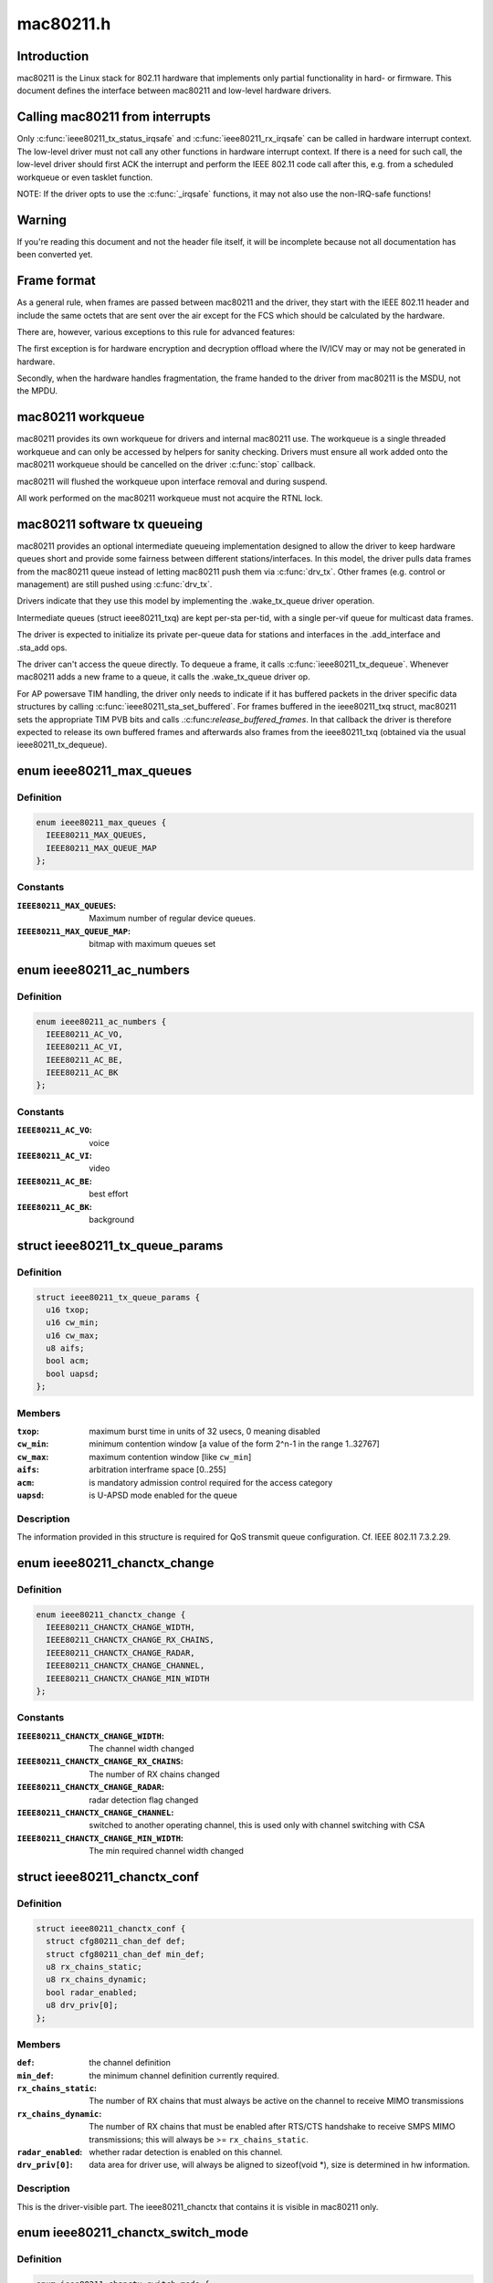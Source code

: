 .. -*- coding: utf-8; mode: rst -*-

==========
mac80211.h
==========


.. _`introduction`:

Introduction
============

mac80211 is the Linux stack for 802.11 hardware that implements
only partial functionality in hard- or firmware. This document
defines the interface between mac80211 and low-level hardware
drivers.



.. _`calling-mac80211-from-interrupts`:

Calling mac80211 from interrupts
================================

Only :c:func:`ieee80211_tx_status_irqsafe` and :c:func:`ieee80211_rx_irqsafe` can be
called in hardware interrupt context. The low-level driver must not call any
other functions in hardware interrupt context. If there is a need for such
call, the low-level driver should first ACK the interrupt and perform the
IEEE 802.11 code call after this, e.g. from a scheduled workqueue or even
tasklet function.

NOTE: If the driver opts to use the :c:func:`_irqsafe` functions, it may not also
use the non-IRQ-safe functions!



.. _`warning`:

Warning
=======

If you're reading this document and not the header file itself, it will
be incomplete because not all documentation has been converted yet.



.. _`frame-format`:

Frame format
============

As a general rule, when frames are passed between mac80211 and the driver,
they start with the IEEE 802.11 header and include the same octets that are
sent over the air except for the FCS which should be calculated by the
hardware.

There are, however, various exceptions to this rule for advanced features:

The first exception is for hardware encryption and decryption offload
where the IV/ICV may or may not be generated in hardware.

Secondly, when the hardware handles fragmentation, the frame handed to
the driver from mac80211 is the MSDU, not the MPDU.



.. _`mac80211-workqueue`:

mac80211 workqueue
==================

mac80211 provides its own workqueue for drivers and internal mac80211 use.
The workqueue is a single threaded workqueue and can only be accessed by
helpers for sanity checking. Drivers must ensure all work added onto the
mac80211 workqueue should be cancelled on the driver :c:func:`stop` callback.

mac80211 will flushed the workqueue upon interface removal and during
suspend.

All work performed on the mac80211 workqueue must not acquire the RTNL lock.



.. _`mac80211-software-tx-queueing`:

mac80211 software tx queueing
=============================

mac80211 provides an optional intermediate queueing implementation designed
to allow the driver to keep hardware queues short and provide some fairness
between different stations/interfaces.
In this model, the driver pulls data frames from the mac80211 queue instead
of letting mac80211 push them via :c:func:`drv_tx`.
Other frames (e.g. control or management) are still pushed using :c:func:`drv_tx`.

Drivers indicate that they use this model by implementing the .wake_tx_queue
driver operation.

Intermediate queues (struct ieee80211_txq) are kept per-sta per-tid, with a
single per-vif queue for multicast data frames.

The driver is expected to initialize its private per-queue data for stations
and interfaces in the .add_interface and .sta_add ops.

The driver can't access the queue directly. To dequeue a frame, it calls
:c:func:`ieee80211_tx_dequeue`. Whenever mac80211 adds a new frame to a queue, it
calls the .wake_tx_queue driver op.

For AP powersave TIM handling, the driver only needs to indicate if it has
buffered packets in the driver specific data structures by calling
:c:func:`ieee80211_sta_set_buffered`. For frames buffered in the ieee80211_txq
struct, mac80211 sets the appropriate TIM PVB bits and calls
.:c:func:`release_buffered_frames`.
In that callback the driver is therefore expected to release its own
buffered frames and afterwards also frames from the ieee80211_txq (obtained
via the usual ieee80211_tx_dequeue).



.. _`ieee80211_max_queues`:

enum ieee80211_max_queues
=========================

.. c:type:: ieee80211_max_queues

    maximum number of queues


.. _`ieee80211_max_queues.definition`:

Definition
----------

.. code-block:: c

    enum ieee80211_max_queues {
      IEEE80211_MAX_QUEUES,
      IEEE80211_MAX_QUEUE_MAP
    };


.. _`ieee80211_max_queues.constants`:

Constants
---------

:``IEEE80211_MAX_QUEUES``:
    Maximum number of regular device queues.

:``IEEE80211_MAX_QUEUE_MAP``:
    bitmap with maximum queues set


.. _`ieee80211_ac_numbers`:

enum ieee80211_ac_numbers
=========================

.. c:type:: ieee80211_ac_numbers

    AC numbers as used in mac80211


.. _`ieee80211_ac_numbers.definition`:

Definition
----------

.. code-block:: c

    enum ieee80211_ac_numbers {
      IEEE80211_AC_VO,
      IEEE80211_AC_VI,
      IEEE80211_AC_BE,
      IEEE80211_AC_BK
    };


.. _`ieee80211_ac_numbers.constants`:

Constants
---------

:``IEEE80211_AC_VO``:
    voice

:``IEEE80211_AC_VI``:
    video

:``IEEE80211_AC_BE``:
    best effort

:``IEEE80211_AC_BK``:
    background


.. _`ieee80211_tx_queue_params`:

struct ieee80211_tx_queue_params
================================

.. c:type:: ieee80211_tx_queue_params

    transmit queue configuration


.. _`ieee80211_tx_queue_params.definition`:

Definition
----------

.. code-block:: c

  struct ieee80211_tx_queue_params {
    u16 txop;
    u16 cw_min;
    u16 cw_max;
    u8 aifs;
    bool acm;
    bool uapsd;
  };


.. _`ieee80211_tx_queue_params.members`:

Members
-------

:``txop``:
    maximum burst time in units of 32 usecs, 0 meaning disabled

:``cw_min``:
    minimum contention window [a value of the form
    2^n-1 in the range 1..32767]

:``cw_max``:
    maximum contention window [like ``cw_min``\ ]

:``aifs``:
    arbitration interframe space [0..255]

:``acm``:
    is mandatory admission control required for the access category

:``uapsd``:
    is U-APSD mode enabled for the queue




.. _`ieee80211_tx_queue_params.description`:

Description
-----------


The information provided in this structure is required for QoS
transmit queue configuration. Cf. IEEE 802.11 7.3.2.29.



.. _`ieee80211_chanctx_change`:

enum ieee80211_chanctx_change
=============================

.. c:type:: ieee80211_chanctx_change

    change flag for channel context


.. _`ieee80211_chanctx_change.definition`:

Definition
----------

.. code-block:: c

    enum ieee80211_chanctx_change {
      IEEE80211_CHANCTX_CHANGE_WIDTH,
      IEEE80211_CHANCTX_CHANGE_RX_CHAINS,
      IEEE80211_CHANCTX_CHANGE_RADAR,
      IEEE80211_CHANCTX_CHANGE_CHANNEL,
      IEEE80211_CHANCTX_CHANGE_MIN_WIDTH
    };


.. _`ieee80211_chanctx_change.constants`:

Constants
---------

:``IEEE80211_CHANCTX_CHANGE_WIDTH``:
    The channel width changed

:``IEEE80211_CHANCTX_CHANGE_RX_CHAINS``:
    The number of RX chains changed

:``IEEE80211_CHANCTX_CHANGE_RADAR``:
    radar detection flag changed

:``IEEE80211_CHANCTX_CHANGE_CHANNEL``:
    switched to another operating channel,
    this is used only with channel switching with CSA

:``IEEE80211_CHANCTX_CHANGE_MIN_WIDTH``:
    The min required channel width changed


.. _`ieee80211_chanctx_conf`:

struct ieee80211_chanctx_conf
=============================

.. c:type:: ieee80211_chanctx_conf

    channel context that vifs may be tuned to


.. _`ieee80211_chanctx_conf.definition`:

Definition
----------

.. code-block:: c

  struct ieee80211_chanctx_conf {
    struct cfg80211_chan_def def;
    struct cfg80211_chan_def min_def;
    u8 rx_chains_static;
    u8 rx_chains_dynamic;
    bool radar_enabled;
    u8 drv_priv[0];
  };


.. _`ieee80211_chanctx_conf.members`:

Members
-------

:``def``:
    the channel definition

:``min_def``:
    the minimum channel definition currently required.

:``rx_chains_static``:
    The number of RX chains that must always be
    active on the channel to receive MIMO transmissions

:``rx_chains_dynamic``:
    The number of RX chains that must be enabled
    after RTS/CTS handshake to receive SMPS MIMO transmissions;
    this will always be >= ``rx_chains_static``\ .

:``radar_enabled``:
    whether radar detection is enabled on this channel.

:``drv_priv[0]``:
    data area for driver use, will always be aligned to
    sizeof(void *), size is determined in hw information.




.. _`ieee80211_chanctx_conf.description`:

Description
-----------


This is the driver-visible part. The ieee80211_chanctx
that contains it is visible in mac80211 only.



.. _`ieee80211_chanctx_switch_mode`:

enum ieee80211_chanctx_switch_mode
==================================

.. c:type:: ieee80211_chanctx_switch_mode

    channel context switch mode


.. _`ieee80211_chanctx_switch_mode.definition`:

Definition
----------

.. code-block:: c

    enum ieee80211_chanctx_switch_mode {
      CHANCTX_SWMODE_REASSIGN_VIF,
      CHANCTX_SWMODE_SWAP_CONTEXTS
    };


.. _`ieee80211_chanctx_switch_mode.constants`:

Constants
---------

:``CHANCTX_SWMODE_REASSIGN_VIF``:
    Both old and new contexts already
    exist (and will continue to exist), but the virtual interface
    needs to be switched from one to the other.

:``CHANCTX_SWMODE_SWAP_CONTEXTS``:
    The old context exists but will stop
    to exist with this call, the new context doesn't exist but
    will be active after this call, the virtual interface switches
    from the old to the new (note that the driver may of course
    implement this as an on-the-fly chandef switch of the existing
    hardware context, but the mac80211 pointer for the old context
    will cease to exist and only the new one will later be used
    for changes/removal.)


.. _`ieee80211_vif_chanctx_switch`:

struct ieee80211_vif_chanctx_switch
===================================

.. c:type:: ieee80211_vif_chanctx_switch

    vif chanctx switch information


.. _`ieee80211_vif_chanctx_switch.definition`:

Definition
----------

.. code-block:: c

  struct ieee80211_vif_chanctx_switch {
    struct ieee80211_vif * vif;
    struct ieee80211_chanctx_conf * old_ctx;
    struct ieee80211_chanctx_conf * new_ctx;
  };


.. _`ieee80211_vif_chanctx_switch.members`:

Members
-------

:``vif``:
    the vif that should be switched from old_ctx to new_ctx

:``old_ctx``:
    the old context to which the vif was assigned

:``new_ctx``:
    the new context to which the vif must be assigned




.. _`ieee80211_vif_chanctx_switch.description`:

Description
-----------


This is structure is used to pass information about a vif that
needs to switch from one chanctx to another.  The
:c:type:`struct ieee80211_chanctx_switch_mode <ieee80211_chanctx_switch_mode>` defines how the switch should be
done.



.. _`ieee80211_bss_change`:

enum ieee80211_bss_change
=========================

.. c:type:: ieee80211_bss_change

    BSS change notification flags


.. _`ieee80211_bss_change.definition`:

Definition
----------

.. code-block:: c

    enum ieee80211_bss_change {
      BSS_CHANGED_ASSOC,
      BSS_CHANGED_ERP_CTS_PROT,
      BSS_CHANGED_ERP_PREAMBLE,
      BSS_CHANGED_ERP_SLOT,
      BSS_CHANGED_HT,
      BSS_CHANGED_BASIC_RATES,
      BSS_CHANGED_BEACON_INT,
      BSS_CHANGED_BSSID,
      BSS_CHANGED_BEACON,
      BSS_CHANGED_BEACON_ENABLED,
      BSS_CHANGED_CQM,
      BSS_CHANGED_IBSS,
      BSS_CHANGED_ARP_FILTER,
      BSS_CHANGED_QOS,
      BSS_CHANGED_IDLE,
      BSS_CHANGED_SSID,
      BSS_CHANGED_AP_PROBE_RESP,
      BSS_CHANGED_PS,
      BSS_CHANGED_TXPOWER,
      BSS_CHANGED_P2P_PS,
      BSS_CHANGED_BEACON_INFO,
      BSS_CHANGED_BANDWIDTH,
      BSS_CHANGED_OCB,
      BSS_CHANGED_MU_GROUPS
    };


.. _`ieee80211_bss_change.constants`:

Constants
---------

:``BSS_CHANGED_ASSOC``:
    association status changed (associated/disassociated),
    also implies a change in the AID.

:``BSS_CHANGED_ERP_CTS_PROT``:
    CTS protection changed

:``BSS_CHANGED_ERP_PREAMBLE``:
    preamble changed

:``BSS_CHANGED_ERP_SLOT``:
    slot timing changed

:``BSS_CHANGED_HT``:
    802.11n parameters changed

:``BSS_CHANGED_BASIC_RATES``:
    Basic rateset changed

:``BSS_CHANGED_BEACON_INT``:
    Beacon interval changed

:``BSS_CHANGED_BSSID``:
    BSSID changed, for whatever
    reason (IBSS and managed mode)

:``BSS_CHANGED_BEACON``:
    Beacon data changed, retrieve
    new beacon (beaconing modes)

:``BSS_CHANGED_BEACON_ENABLED``:
    Beaconing should be
    enabled/disabled (beaconing modes)

:``BSS_CHANGED_CQM``:
    Connection quality monitor config changed

:``BSS_CHANGED_IBSS``:
    IBSS join status changed

:``BSS_CHANGED_ARP_FILTER``:
    Hardware ARP filter address list or state changed.

:``BSS_CHANGED_QOS``:
    QoS for this association was enabled/disabled. Note
    that it is only ever disabled for station mode.

:``BSS_CHANGED_IDLE``:
    Idle changed for this BSS/interface.

:``BSS_CHANGED_SSID``:
    SSID changed for this BSS (AP and IBSS mode)

:``BSS_CHANGED_AP_PROBE_RESP``:
    Probe Response changed for this BSS (AP mode)

:``BSS_CHANGED_PS``:
    PS changed for this BSS (STA mode)

:``BSS_CHANGED_TXPOWER``:
    TX power setting changed for this interface

:``BSS_CHANGED_P2P_PS``:
    P2P powersave settings (CTWindow, opportunistic PS)
    changed (currently only in P2P client mode, GO mode will be later)

:``BSS_CHANGED_BEACON_INFO``:
    Data from the AP's beacon became available::

            currently dtim_period only is under consideration.

:``BSS_CHANGED_BANDWIDTH``:
    The bandwidth used by this interface changed,
    note that this is only called when it changes after the channel
    context had been assigned.

:``BSS_CHANGED_OCB``:
    OCB join status changed

:``BSS_CHANGED_MU_GROUPS``:
    VHT MU-MIMO group id or user position changed


.. _`ieee80211_bss_change.description`:

Description
-----------


These flags are used with the :c:func:`bss_info_changed` callback
to indicate which BSS parameter changed.



.. _`ieee80211_event_type`:

enum ieee80211_event_type
=========================

.. c:type:: ieee80211_event_type

    event to be notified to the low level driver


.. _`ieee80211_event_type.definition`:

Definition
----------

.. code-block:: c

    enum ieee80211_event_type {
      RSSI_EVENT,
      MLME_EVENT,
      BAR_RX_EVENT,
      BA_FRAME_TIMEOUT
    };


.. _`ieee80211_event_type.constants`:

Constants
---------

:``RSSI_EVENT``:
    AP's rssi crossed the a threshold set by the driver.

:``MLME_EVENT``:
    event related to MLME

:``BAR_RX_EVENT``:
    a BAR was received

:``BA_FRAME_TIMEOUT``:
    Frames were released from the reordering buffer because
    they timed out. This won't be called for each frame released, but only
    once each time the timeout triggers.


.. _`ieee80211_rssi_event_data`:

enum ieee80211_rssi_event_data
==============================

.. c:type:: ieee80211_rssi_event_data

    relevant when event type is %RSSI_EVENT


.. _`ieee80211_rssi_event_data.definition`:

Definition
----------

.. code-block:: c

    enum ieee80211_rssi_event_data {
      RSSI_EVENT_HIGH,
      RSSI_EVENT_LOW
    };


.. _`ieee80211_rssi_event_data.constants`:

Constants
---------

:``RSSI_EVENT_HIGH``:
    AP's rssi went below the threshold set by the driver.

:``RSSI_EVENT_LOW``:
    AP's rssi went above the threshold set by the driver.


.. _`ieee80211_rssi_event`:

struct ieee80211_rssi_event
===========================

.. c:type:: ieee80211_rssi_event

    data attached to an %RSSI_EVENT


.. _`ieee80211_rssi_event.definition`:

Definition
----------

.. code-block:: c

  struct ieee80211_rssi_event {
    enum ieee80211_rssi_event_data data;
  };


.. _`ieee80211_rssi_event.members`:

Members
-------

:``data``:
    See :c:type:`enum ieee80211_rssi_event_data <ieee80211_rssi_event_data>`




.. _`ieee80211_mlme_event_data`:

enum ieee80211_mlme_event_data
==============================

.. c:type:: ieee80211_mlme_event_data

    relevant when event type is %MLME_EVENT


.. _`ieee80211_mlme_event_data.definition`:

Definition
----------

.. code-block:: c

    enum ieee80211_mlme_event_data {
      AUTH_EVENT,
      ASSOC_EVENT,
      DEAUTH_RX_EVENT,
      DEAUTH_TX_EVENT
    };


.. _`ieee80211_mlme_event_data.constants`:

Constants
---------

:``AUTH_EVENT``:
    the MLME operation is authentication

:``ASSOC_EVENT``:
    the MLME operation is association

:``DEAUTH_RX_EVENT``:
    deauth received..

:``DEAUTH_TX_EVENT``:
    deauth sent.


.. _`ieee80211_mlme_event_status`:

enum ieee80211_mlme_event_status
================================

.. c:type:: ieee80211_mlme_event_status

    relevant when event type is %MLME_EVENT


.. _`ieee80211_mlme_event_status.definition`:

Definition
----------

.. code-block:: c

    enum ieee80211_mlme_event_status {
      MLME_SUCCESS,
      MLME_DENIED,
      MLME_TIMEOUT
    };


.. _`ieee80211_mlme_event_status.constants`:

Constants
---------

:``MLME_SUCCESS``:
    the MLME operation completed successfully.

:``MLME_DENIED``:
    the MLME operation was denied by the peer.

:``MLME_TIMEOUT``:
    the MLME operation timed out.


.. _`ieee80211_mlme_event`:

struct ieee80211_mlme_event
===========================

.. c:type:: ieee80211_mlme_event

    data attached to an %MLME_EVENT


.. _`ieee80211_mlme_event.definition`:

Definition
----------

.. code-block:: c

  struct ieee80211_mlme_event {
    enum ieee80211_mlme_event_data data;
    enum ieee80211_mlme_event_status status;
    u16 reason;
  };


.. _`ieee80211_mlme_event.members`:

Members
-------

:``data``:
    See :c:type:`enum ieee80211_mlme_event_data <ieee80211_mlme_event_data>`

:``status``:
    See :c:type:`enum ieee80211_mlme_event_status <ieee80211_mlme_event_status>`

:``reason``:
    the reason code if applicable




.. _`ieee80211_ba_event`:

struct ieee80211_ba_event
=========================

.. c:type:: ieee80211_ba_event

    data attached for BlockAck related events


.. _`ieee80211_ba_event.definition`:

Definition
----------

.. code-block:: c

  struct ieee80211_ba_event {
    struct ieee80211_sta * sta;
    u16 tid;
    u16 ssn;
  };


.. _`ieee80211_ba_event.members`:

Members
-------

:``sta``:
    pointer to the :c:type:`struct ieee80211_sta <ieee80211_sta>` to which this event relates

:``tid``:
    the tid

:``ssn``:
    the starting sequence number (for ``BAR_RX_EVENT``\ )




.. _`ieee80211_event`:

struct ieee80211_event
======================

.. c:type:: ieee80211_event

    event to be sent to the driver


.. _`ieee80211_event.definition`:

Definition
----------

.. code-block:: c

  struct ieee80211_event {
    enum ieee80211_event_type type;
    union u;
  };


.. _`ieee80211_event.members`:

Members
-------

:``type``:
    The event itself. See :c:type:`enum ieee80211_event_type <ieee80211_event_type>`.

:``u``:
    union holding the fields above




.. _`ieee80211_mu_group_data`:

struct ieee80211_mu_group_data
==============================

.. c:type:: ieee80211_mu_group_data

    STA's VHT MU-MIMO group data


.. _`ieee80211_mu_group_data.definition`:

Definition
----------

.. code-block:: c

  struct ieee80211_mu_group_data {
    u8 membership[WLAN_MEMBERSHIP_LEN];
    u8 position[WLAN_USER_POSITION_LEN];
  };


.. _`ieee80211_mu_group_data.members`:

Members
-------

:``membership[WLAN_MEMBERSHIP_LEN]``:
    64 bits array - a bit is set if station is member of the group

:``position[WLAN_USER_POSITION_LEN]``:
    2 bits per group id indicating the position in the group




.. _`ieee80211_mu_group_data.description`:

Description
-----------


This structure describes the group id data of VHT MU-MIMO



.. _`ieee80211_bss_conf`:

struct ieee80211_bss_conf
=========================

.. c:type:: ieee80211_bss_conf

    holds the BSS's changing parameters


.. _`ieee80211_bss_conf.definition`:

Definition
----------

.. code-block:: c

  struct ieee80211_bss_conf {
    const u8 * bssid;
    bool assoc;
    bool ibss_joined;
    bool ibss_creator;
    u16 aid;
    bool use_cts_prot;
    bool use_short_preamble;
    bool use_short_slot;
    bool enable_beacon;
    u8 dtim_period;
    u16 beacon_int;
    u16 assoc_capability;
    u64 sync_tsf;
    u32 sync_device_ts;
    u8 sync_dtim_count;
    u32 basic_rates;
    struct ieee80211_rate * beacon_rate;
    int mcast_rate[IEEE80211_NUM_BANDS];
    u16 ht_operation_mode;
    s32 cqm_rssi_thold;
    u32 cqm_rssi_hyst;
    struct cfg80211_chan_def chandef;
    struct ieee80211_mu_group_data mu_group;
    __be32 arp_addr_list[IEEE80211_BSS_ARP_ADDR_LIST_LEN];
    int arp_addr_cnt;
    bool qos;
    bool idle;
    bool ps;
    u8 ssid[IEEE80211_MAX_SSID_LEN];
    size_t ssid_len;
    bool hidden_ssid;
    int txpower;
    enum nl80211_tx_power_setting txpower_type;
    struct ieee80211_p2p_noa_attr p2p_noa_attr;
  };


.. _`ieee80211_bss_conf.members`:

Members
-------

:``bssid``:
    The BSSID for this BSS

:``assoc``:
    association status

:``ibss_joined``:
    indicates whether this station is part of an IBSS
    or not

:``ibss_creator``:
    indicates if a new IBSS network is being created

:``aid``:
    association ID number, valid only when ``assoc`` is true

:``use_cts_prot``:
    use CTS protection

:``use_short_preamble``:
    use 802.11b short preamble

:``use_short_slot``:
    use short slot time (only relevant for ERP)

:``enable_beacon``:
    whether beaconing should be enabled or not

:``dtim_period``:
    num of beacons before the next DTIM, for beaconing,
    valid in station mode only if after the driver was notified
    with the ``BSS_CHANGED_BEACON_INFO`` flag, will be non-zero then.

:``beacon_int``:
    beacon interval

:``assoc_capability``:
    capabilities taken from assoc resp

:``sync_tsf``:
    last beacon's/probe response's TSF timestamp (could be old
    as it may have been received during scanning long ago). If the
    HW flag ``IEEE80211_HW_TIMING_BEACON_ONLY`` is set, then this can
    only come from a beacon, but might not become valid until after
    association when a beacon is received (which is notified with the
    ``BSS_CHANGED_DTIM`` flag.). See also sync_dtim_count important notice.

:``sync_device_ts``:
    the device timestamp corresponding to the sync_tsf,
    the driver/device can use this to calculate synchronisation
    (see ``sync_tsf``\ ). See also sync_dtim_count important notice.

:``sync_dtim_count``:
    Only valid when ``IEEE80211_HW_TIMING_BEACON_ONLY``
    is requested, see ``sync_tsf``\ /\ ``sync_device_ts``\ .

:``basic_rates``:
    bitmap of basic rates, each bit stands for an
    index into the rate table configured by the driver in
    the current band.

:``beacon_rate``:
    associated AP's beacon TX rate

:``mcast_rate[IEEE80211_NUM_BANDS]``:
    per-band multicast rate index + 1 (0: disabled)

:``ht_operation_mode``:
    HT operation mode like in :c:type:`struct ieee80211_ht_operation <ieee80211_ht_operation>`.
    This field is only valid when the channel is a wide HT/VHT channel.
    Note that with TDLS this can be the case (channel is HT, protection must
    be used from this field) even when the BSS association isn't using HT.

:``cqm_rssi_thold``:
    Connection quality monitor RSSI threshold, a zero value
    implies disabled. As with the cfg80211 callback, a change here should
    cause an event to be sent indicating where the current value is in
    relation to the newly configured threshold.

:``cqm_rssi_hyst``:
    Connection quality monitor RSSI hysteresis

:``chandef``:
    Channel definition for this BSS -- the hardware might be
    configured a higher bandwidth than this BSS uses, for example.

:``mu_group``:
    VHT MU-MIMO group membership data

:``arp_addr_list[IEEE80211_BSS_ARP_ADDR_LIST_LEN]``:
    List of IPv4 addresses for hardware ARP filtering. The
    may filter ARP queries targeted for other addresses than listed here.
    The driver must allow ARP queries targeted for all address listed here
    to pass through. An empty list implies no ARP queries need to pass.

:``arp_addr_cnt``:
    Number of addresses currently on the list. Note that this
    may be larger than ``IEEE80211_BSS_ARP_ADDR_LIST_LEN`` (the arp_addr_list
    array size), it's up to the driver what to do in that case.

:``qos``:
    This is a QoS-enabled BSS.

:``idle``:
    This interface is idle. There's also a global idle flag in the
    hardware config which may be more appropriate depending on what
    your driver/device needs to do.

:``ps``:
    power-save mode (STA only). This flag is NOT affected by
    offchannel/dynamic_ps operations.

:``ssid[IEEE80211_MAX_SSID_LEN]``:
    The SSID of the current vif. Valid in AP and IBSS mode.

:``ssid_len``:
    Length of SSID given in ``ssid``\ .

:``hidden_ssid``:
    The SSID of the current vif is hidden. Only valid in AP-mode.

:``txpower``:
    TX power in dBm

:``txpower_type``:
    TX power adjustment used to control per packet Transmit
    Power Control (TPC) in lower driver for the current vif. In particular
    TPC is enabled if value passed in ``txpower_type`` is
    NL80211_TX_POWER_LIMITED (allow using less than specified from
    userspace), whereas TPC is disabled if ``txpower_type`` is set to
    NL80211_TX_POWER_FIXED (use value configured from userspace)

:``p2p_noa_attr``:
    P2P NoA attribute for P2P powersave




.. _`ieee80211_bss_conf.description`:

Description
-----------


This structure keeps information about a BSS (and an association
to that BSS) that can change during the lifetime of the BSS.



.. _`ieee80211_bss_conf.important`:

IMPORTANT
---------

These three sync\_\* parameters would possibly be out of sync
by the time the driver will use them. The synchronized view is currently
guaranteed only in certain callbacks.



.. _`mac80211_tx_info_flags`:

enum mac80211_tx_info_flags
===========================

.. c:type:: mac80211_tx_info_flags

    flags to describe transmission information/status


.. _`mac80211_tx_info_flags.definition`:

Definition
----------

.. code-block:: c

    enum mac80211_tx_info_flags {
      IEEE80211_TX_CTL_REQ_TX_STATUS,
      IEEE80211_TX_CTL_ASSIGN_SEQ,
      IEEE80211_TX_CTL_NO_ACK,
      IEEE80211_TX_CTL_CLEAR_PS_FILT,
      IEEE80211_TX_CTL_FIRST_FRAGMENT,
      IEEE80211_TX_CTL_SEND_AFTER_DTIM,
      IEEE80211_TX_CTL_AMPDU,
      IEEE80211_TX_CTL_INJECTED,
      IEEE80211_TX_STAT_TX_FILTERED,
      IEEE80211_TX_STAT_ACK,
      IEEE80211_TX_STAT_AMPDU,
      IEEE80211_TX_STAT_AMPDU_NO_BACK,
      IEEE80211_TX_CTL_RATE_CTRL_PROBE,
      IEEE80211_TX_INTFL_OFFCHAN_TX_OK,
      IEEE80211_TX_INTFL_NEED_TXPROCESSING,
      IEEE80211_TX_INTFL_RETRIED,
      IEEE80211_TX_INTFL_DONT_ENCRYPT,
      IEEE80211_TX_CTL_NO_PS_BUFFER,
      IEEE80211_TX_CTL_MORE_FRAMES,
      IEEE80211_TX_INTFL_RETRANSMISSION,
      IEEE80211_TX_INTFL_MLME_CONN_TX,
      IEEE80211_TX_INTFL_NL80211_FRAME_TX,
      IEEE80211_TX_CTL_LDPC,
      IEEE80211_TX_CTL_STBC,
      IEEE80211_TX_CTL_TX_OFFCHAN,
      IEEE80211_TX_INTFL_TKIP_MIC_FAILURE,
      IEEE80211_TX_CTL_NO_CCK_RATE,
      IEEE80211_TX_STATUS_EOSP,
      IEEE80211_TX_CTL_USE_MINRATE,
      IEEE80211_TX_CTL_DONTFRAG,
      IEEE80211_TX_STAT_NOACK_TRANSMITTED
    };


.. _`mac80211_tx_info_flags.constants`:

Constants
---------

:``IEEE80211_TX_CTL_REQ_TX_STATUS``:
    require TX status callback for this frame.

:``IEEE80211_TX_CTL_ASSIGN_SEQ``:
    The driver has to assign a sequence
    number to this frame, taking care of not overwriting the fragment
    number and increasing the sequence number only when the
    IEEE80211_TX_CTL_FIRST_FRAGMENT flag is set. mac80211 will properly
    assign sequence numbers to QoS-data frames but cannot do so correctly
    for non-QoS-data and management frames because beacons need them from
    that counter as well and mac80211 cannot guarantee proper sequencing.
    If this flag is set, the driver should instruct the hardware to
    assign a sequence number to the frame or assign one itself. Cf. IEEE
    802.11-2007 7.1.3.4.1 paragraph 3. This flag will always be set for
    beacons and always be clear for frames without a sequence number field.

:``IEEE80211_TX_CTL_NO_ACK``:
    tell the low level not to wait for an ack

:``IEEE80211_TX_CTL_CLEAR_PS_FILT``:
    clear powersave filter for destination
    station

:``IEEE80211_TX_CTL_FIRST_FRAGMENT``:
    this is a first fragment of the frame

:``IEEE80211_TX_CTL_SEND_AFTER_DTIM``:
    send this frame after DTIM beacon

:``IEEE80211_TX_CTL_AMPDU``:
    this frame should be sent as part of an A-MPDU

:``IEEE80211_TX_CTL_INJECTED``:
    Frame was injected, internal to mac80211.

:``IEEE80211_TX_STAT_TX_FILTERED``:
    The frame was not transmitted
    because the destination STA was in powersave mode. Note that to
    avoid race conditions, the filter must be set by the hardware or
    firmware upon receiving a frame that indicates that the station
    went to sleep (must be done on device to filter frames already on
    the queue) and may only be unset after mac80211 gives the OK for
    that by setting the IEEE80211_TX_CTL_CLEAR_PS_FILT (see above),
    since only then is it guaranteed that no more frames are in the
    hardware queue.

:``IEEE80211_TX_STAT_ACK``:
    Frame was acknowledged

:``IEEE80211_TX_STAT_AMPDU``:
    The frame was aggregated, so status
    is for the whole aggregation.

:``IEEE80211_TX_STAT_AMPDU_NO_BACK``:
    no block ack was returned,
    so consider using block ack request (BAR).

:``IEEE80211_TX_CTL_RATE_CTRL_PROBE``:
    internal to mac80211, can be
    set by rate control algorithms to indicate probe rate, will
    be cleared for fragmented frames (except on the last fragment)

:``IEEE80211_TX_INTFL_OFFCHAN_TX_OK``:
    Internal to mac80211. Used to indicate
    that a frame can be transmitted while the queues are stopped for
    off-channel operation.

:``IEEE80211_TX_INTFL_NEED_TXPROCESSING``:
    completely internal to mac80211,
    used to indicate that a pending frame requires TX processing before
    it can be sent out.

:``IEEE80211_TX_INTFL_RETRIED``:
    completely internal to mac80211,
    used to indicate that a frame was already retried due to PS

:``IEEE80211_TX_INTFL_DONT_ENCRYPT``:
    completely internal to mac80211,
    used to indicate frame should not be encrypted

:``IEEE80211_TX_CTL_NO_PS_BUFFER``:
    This frame is a response to a poll
    frame (PS-Poll or uAPSD) or a non-bufferable MMPDU and must
    be sent although the station is in powersave mode.

:``IEEE80211_TX_CTL_MORE_FRAMES``:
    More frames will be passed to the
    transmit function after the current frame, this can be used
    by drivers to kick the DMA queue only if unset or when the
    queue gets full.

:``IEEE80211_TX_INTFL_RETRANSMISSION``:
    This frame is being retransmitted
    after TX status because the destination was asleep, it must not
    be modified again (no seqno assignment, crypto, etc.)

:``IEEE80211_TX_INTFL_MLME_CONN_TX``:
    This frame was transmitted by the MLME
    code for connection establishment, this indicates that its status
    should kick the MLME state machine.

:``IEEE80211_TX_INTFL_NL80211_FRAME_TX``:
    Frame was requested through nl80211
    MLME command (internal to mac80211 to figure out whether to send TX
    status to user space)

:``IEEE80211_TX_CTL_LDPC``:
    tells the driver to use LDPC for this frame

:``IEEE80211_TX_CTL_STBC``:
    Enables Space-Time Block Coding (STBC) for this
    frame and selects the maximum number of streams that it can use.

:``IEEE80211_TX_CTL_TX_OFFCHAN``:
    Marks this packet to be transmitted on
    the off-channel channel when a remain-on-channel offload is done
    in hardware -- normal packets still flow and are expected to be
    handled properly by the device.

:``IEEE80211_TX_INTFL_TKIP_MIC_FAILURE``:
    Marks this packet to be used for TKIP
    testing. It will be sent out with incorrect Michael MIC key to allow
    TKIP countermeasures to be tested.

:``IEEE80211_TX_CTL_NO_CCK_RATE``:
    This frame will be sent at non CCK rate.
    This flag is actually used for management frame especially for P2P
    frames not being sent at CCK rate in 2GHz band.

:``IEEE80211_TX_STATUS_EOSP``:
    This packet marks the end of service period,
    when its status is reported the service period ends. For frames in
    an SP that mac80211 transmits, it is already set; for driver frames
    the driver may set this flag. It is also used to do the same for
    PS-Poll responses.

:``IEEE80211_TX_CTL_USE_MINRATE``:
    This frame will be sent at lowest rate.
    This flag is used to send nullfunc frame at minimum rate when
    the nullfunc is used for connection monitoring purpose.

:``IEEE80211_TX_CTL_DONTFRAG``:
    Don't fragment this packet even if it
    would be fragmented by size (this is optional, only used for
    monitor injection).

:``IEEE80211_TX_STAT_NOACK_TRANSMITTED``:
    A frame that was marked with
    IEEE80211_TX_CTL_NO_ACK has been successfully transmitted without
    any errors (like issues specific to the driver/HW).
    This flag must not be set for frames that don't request no-ack
    behaviour with IEEE80211_TX_CTL_NO_ACK.


.. _`mac80211_tx_info_flags.description`:

Description
-----------


These flags are used with the ``flags`` member of :c:type:`struct ieee80211_tx_info <ieee80211_tx_info>`.



.. _`mac80211_tx_info_flags.note`:

Note
----

If you have to add new flags to the enumeration, then don't
forget to update ``IEEE80211_TX_TEMPORARY_FLAGS`` when necessary.



.. _`mac80211_tx_control_flags`:

enum mac80211_tx_control_flags
==============================

.. c:type:: mac80211_tx_control_flags

    flags to describe transmit control


.. _`mac80211_tx_control_flags.definition`:

Definition
----------

.. code-block:: c

    enum mac80211_tx_control_flags {
      IEEE80211_TX_CTRL_PORT_CTRL_PROTO,
      IEEE80211_TX_CTRL_PS_RESPONSE,
      IEEE80211_TX_CTRL_RATE_INJECT
    };


.. _`mac80211_tx_control_flags.constants`:

Constants
---------

:``IEEE80211_TX_CTRL_PORT_CTRL_PROTO``:
    this frame is a port control
    protocol frame (e.g. EAP)

:``IEEE80211_TX_CTRL_PS_RESPONSE``:
    This frame is a response to a poll
    frame (PS-Poll or uAPSD).

:``IEEE80211_TX_CTRL_RATE_INJECT``:
    This frame is injected with rate information


.. _`mac80211_tx_control_flags.description`:

Description
-----------

These flags are used in tx_info->control.flags.



.. _`mac80211_rate_control_flags`:

enum mac80211_rate_control_flags
================================

.. c:type:: mac80211_rate_control_flags

    per-rate flags set by the Rate Control algorithm.


.. _`mac80211_rate_control_flags.definition`:

Definition
----------

.. code-block:: c

    enum mac80211_rate_control_flags {
      IEEE80211_TX_RC_USE_RTS_CTS,
      IEEE80211_TX_RC_USE_CTS_PROTECT,
      IEEE80211_TX_RC_USE_SHORT_PREAMBLE,
      IEEE80211_TX_RC_MCS,
      IEEE80211_TX_RC_GREEN_FIELD,
      IEEE80211_TX_RC_40_MHZ_WIDTH,
      IEEE80211_TX_RC_DUP_DATA,
      IEEE80211_TX_RC_SHORT_GI,
      IEEE80211_TX_RC_VHT_MCS,
      IEEE80211_TX_RC_80_MHZ_WIDTH,
      IEEE80211_TX_RC_160_MHZ_WIDTH
    };


.. _`mac80211_rate_control_flags.constants`:

Constants
---------

:``IEEE80211_TX_RC_USE_RTS_CTS``:
    Use RTS/CTS exchange for this rate.

:``IEEE80211_TX_RC_USE_CTS_PROTECT``:
    CTS-to-self protection is required.
    This is set if the current BSS requires ERP protection.

:``IEEE80211_TX_RC_USE_SHORT_PREAMBLE``:
    Use short preamble.

:``IEEE80211_TX_RC_MCS``:
    HT rate.

:``IEEE80211_TX_RC_GREEN_FIELD``:
    Indicates whether this rate should be used in
    Greenfield mode.

:``IEEE80211_TX_RC_40_MHZ_WIDTH``:
    Indicates if the Channel Width should be 40 MHz.

:``IEEE80211_TX_RC_DUP_DATA``:
    The frame should be transmitted on both of the
    adjacent 20 MHz channels, if the current channel type is
    NL80211_CHAN_HT40MINUS or NL80211_CHAN_HT40PLUS.

:``IEEE80211_TX_RC_SHORT_GI``:
    Short Guard interval should be used for this rate.

:``IEEE80211_TX_RC_VHT_MCS``:
    VHT MCS rate, in this case the idx field is split
    into a higher 4 bits (Nss) and lower 4 bits (MCS number)

:``IEEE80211_TX_RC_80_MHZ_WIDTH``:
    Indicates 80 MHz transmission

:``IEEE80211_TX_RC_160_MHZ_WIDTH``:
    Indicates 160 MHz transmission
    (80+80 isn't supported yet)


.. _`mac80211_rate_control_flags.description`:

Description
-----------


These flags are set by the Rate control algorithm for each rate during tx,
in the ``flags`` member of struct ieee80211_tx_rate.



.. _`ieee80211_tx_rate`:

struct ieee80211_tx_rate
========================

.. c:type:: ieee80211_tx_rate

    rate selection/status


.. _`ieee80211_tx_rate.definition`:

Definition
----------

.. code-block:: c

  struct ieee80211_tx_rate {
    s8 idx;
    u16 count:5;
    u16 flags:11;
  };


.. _`ieee80211_tx_rate.members`:

Members
-------

:``idx``:
    rate index to attempt to send with

:``count``:
    number of tries in this rate before going to the next rate

:``flags``:
    rate control flags (:c:type:`enum mac80211_rate_control_flags <mac80211_rate_control_flags>`)




.. _`ieee80211_tx_rate.description`:

Description
-----------

A value of -1 for ``idx`` indicates an invalid rate and, if used
in an array of retry rates, that no more rates should be tried.

When used for transmit status reporting, the driver should
always report the rate along with the flags it used.

:c:type:`struct ieee80211_tx_info <ieee80211_tx_info>` contains an array of these structs
in the control information, and it will be filled by the rate
control algorithm according to what should be sent. For example,
if this array contains, in the format { <idx>, <count> } the
information
{ 3, 2 }, { 2, 2 }, { 1, 4 }, { -1, 0 }, { -1, 0 }

then this means that the frame should be transmitted
up to twice at rate 3, up to twice at rate 2, and up to four
times at rate 1 if it doesn't get acknowledged. Say it gets
acknowledged by the peer after the fifth attempt, the status
information should then contain
{ 3, 2 }, { 2, 2 }, { 1, 1 }, { -1, 0 } ...

since it was transmitted twice at rate 3, twice at rate 2
and once at rate 1 after which we received an acknowledgement.



.. _`ieee80211_tx_info`:

struct ieee80211_tx_info
========================

.. c:type:: ieee80211_tx_info

    skb transmit information


.. _`ieee80211_tx_info.definition`:

Definition
----------

.. code-block:: c

  struct ieee80211_tx_info {
    u32 flags;
    u8 band;
    u8 hw_queue;
    u16 ack_frame_id;
    union {unnamed_union};
  };


.. _`ieee80211_tx_info.members`:

Members
-------

:``flags``:
    transmit info flags, defined above

:``band``:
    the band to transmit on (use for checking for races)

:``hw_queue``:
    HW queue to put the frame on, :c:func:`skb_get_queue_mapping` gives the AC

:``ack_frame_id``:
    internal frame ID for TX status, used internally

:``{unnamed_union}``:
    anonymous




.. _`ieee80211_tx_info.description`:

Description
-----------


This structure is placed in skb->cb for three uses::

 (1) mac80211 TX control - mac80211 tells the driver what to do
 (2) driver internal use (if applicable)
 (3) TX status information - driver tells mac80211 what happened



.. _`ieee80211_scan_ies`:

struct ieee80211_scan_ies
=========================

.. c:type:: ieee80211_scan_ies

    descriptors for different blocks of IEs


.. _`ieee80211_scan_ies.definition`:

Definition
----------

.. code-block:: c

  struct ieee80211_scan_ies {
    const u8 * ies[IEEE80211_NUM_BANDS];
    size_t len[IEEE80211_NUM_BANDS];
    const u8 * common_ies;
    size_t common_ie_len;
  };


.. _`ieee80211_scan_ies.members`:

Members
-------

:``ies[IEEE80211_NUM_BANDS]``:
    pointers to band specific IEs.

:``len[IEEE80211_NUM_BANDS]``:
    lengths of band_specific IEs.

:``common_ies``:
    IEs for all bands (especially vendor specific ones)

:``common_ie_len``:
    length of the common_ies




.. _`ieee80211_scan_ies.description`:

Description
-----------


This structure is used to point to different blocks of IEs in HW scan
and scheduled scan. These blocks contain the IEs passed by userspace
and the ones generated by mac80211.



.. _`ieee80211_tx_info_clear_status`:

ieee80211_tx_info_clear_status
==============================

.. c:function:: void ieee80211_tx_info_clear_status (struct ieee80211_tx_info *info)

    clear TX status

    :param struct ieee80211_tx_info \*info:
        The :c:type:`struct ieee80211_tx_info <ieee80211_tx_info>` to be cleared.



.. _`ieee80211_tx_info_clear_status.description`:

Description
-----------

When the driver passes an skb back to mac80211, it must report
a number of things in TX status. This function clears everything
in the TX status but the rate control information (it does clear
the count since you need to fill that in anyway).



.. _`ieee80211_tx_info_clear_status.note`:

NOTE
----

You can only use this function if you do NOT use
info->driver_data! Use info->rate_driver_data
instead if you need only the less space that allows.



.. _`mac80211_rx_flags`:

enum mac80211_rx_flags
======================

.. c:type:: mac80211_rx_flags

    receive flags


.. _`mac80211_rx_flags.definition`:

Definition
----------

.. code-block:: c

    enum mac80211_rx_flags {
      RX_FLAG_MMIC_ERROR,
      RX_FLAG_DECRYPTED,
      RX_FLAG_MACTIME_PLCP_START,
      RX_FLAG_MMIC_STRIPPED,
      RX_FLAG_IV_STRIPPED,
      RX_FLAG_FAILED_FCS_CRC,
      RX_FLAG_FAILED_PLCP_CRC,
      RX_FLAG_MACTIME_START,
      RX_FLAG_SHORTPRE,
      RX_FLAG_HT,
      RX_FLAG_40MHZ,
      RX_FLAG_SHORT_GI,
      RX_FLAG_NO_SIGNAL_VAL,
      RX_FLAG_HT_GF,
      RX_FLAG_AMPDU_DETAILS,
      RX_FLAG_PN_VALIDATED,
      RX_FLAG_DUP_VALIDATED,
      RX_FLAG_AMPDU_LAST_KNOWN,
      RX_FLAG_AMPDU_IS_LAST,
      RX_FLAG_AMPDU_DELIM_CRC_ERROR,
      RX_FLAG_AMPDU_DELIM_CRC_KNOWN,
      RX_FLAG_MACTIME_END,
      RX_FLAG_VHT,
      RX_FLAG_LDPC,
      RX_FLAG_ONLY_MONITOR,
      RX_FLAG_SKIP_MONITOR,
      RX_FLAG_STBC_MASK,
      RX_FLAG_10MHZ,
      RX_FLAG_5MHZ,
      RX_FLAG_AMSDU_MORE,
      RX_FLAG_RADIOTAP_VENDOR_DATA
    };


.. _`mac80211_rx_flags.constants`:

Constants
---------

:``RX_FLAG_MMIC_ERROR``:
    Michael MIC error was reported on this frame.
    Use together with ``RX_FLAG_MMIC_STRIPPED``\ .

:``RX_FLAG_DECRYPTED``:
    This frame was decrypted in hardware.

:``RX_FLAG_MACTIME_PLCP_START``:
    The timestamp passed in the RX status (\ ``mactime``
    field) is valid and contains the time the SYNC preamble was received.

:``RX_FLAG_MMIC_STRIPPED``:
    the Michael MIC is stripped off this frame,
    verification has been done by the hardware.

:``RX_FLAG_IV_STRIPPED``:
    The IV/ICV are stripped from this frame.
    If this flag is set, the stack cannot do any replay detection
    hence the driver or hardware will have to do that.

:``RX_FLAG_FAILED_FCS_CRC``:
    Set this flag if the FCS check failed on
    the frame.

:``RX_FLAG_FAILED_PLCP_CRC``:
    Set this flag if the PCLP check failed on
    the frame.

:``RX_FLAG_MACTIME_START``:
    The timestamp passed in the RX status (\ ``mactime``
    field) is valid and contains the time the first symbol of the MPDU
    was received. This is useful in monitor mode and for proper IBSS
    merging.

:``RX_FLAG_SHORTPRE``:
    Short preamble was used for this frame

:``RX_FLAG_HT``:
    HT MCS was used and rate_idx is MCS index

:``RX_FLAG_40MHZ``:
    HT40 (40 MHz) was used

:``RX_FLAG_SHORT_GI``:
    Short guard interval was used

:``RX_FLAG_NO_SIGNAL_VAL``:
    The signal strength value is not present.
    Valid only for data frames (mainly A-MPDU)

:``RX_FLAG_HT_GF``:
    This frame was received in a HT-greenfield transmission, if
    the driver fills this value it should add ``IEEE80211_RADIOTAP_MCS_HAVE_FMT``
    to hw.radiotap_mcs_details to advertise that fact

:``RX_FLAG_AMPDU_DETAILS``:
    A-MPDU details are known, in particular the reference
    number (\ ``ampdu_reference``\ ) must be populated and be a distinct number for
    each A-MPDU

:``RX_FLAG_PN_VALIDATED``:
    Currently only valid for CCMP/GCMP frames, this
    flag indicates that the PN was verified for replay protection.
    Note that this flag is also currently only supported when a frame
    is also decrypted (ie. ``RX_FLAG_DECRYPTED`` must be set)

:``RX_FLAG_DUP_VALIDATED``:
    The driver should set this flag if it did
    de-duplication by itself.

:``RX_FLAG_AMPDU_LAST_KNOWN``:
    last subframe is known, should be set on all
    subframes of a single A-MPDU

:``RX_FLAG_AMPDU_IS_LAST``:
    this subframe is the last subframe of the A-MPDU

:``RX_FLAG_AMPDU_DELIM_CRC_ERROR``:
    A delimiter CRC error has been detected
    on this subframe

:``RX_FLAG_AMPDU_DELIM_CRC_KNOWN``:
    The delimiter CRC field is known (the CRC
    is stored in the ``ampdu_delimiter_crc`` field)

:``RX_FLAG_MACTIME_END``:
    The timestamp passed in the RX status (\ ``mactime``
    field) is valid and contains the time the last symbol of the MPDU
    (including FCS) was received.

:``RX_FLAG_VHT``:
    VHT MCS was used and rate_index is MCS index

:``RX_FLAG_LDPC``:
    LDPC was used

:``RX_FLAG_ONLY_MONITOR``:
    Report frame only to monitor interfaces without
    processing it in any regular way.
    This is useful if drivers offload some frames but still want to report
    them for sniffing purposes.

:``RX_FLAG_SKIP_MONITOR``:
    Process and report frame to all interfaces except
    monitor interfaces.
    This is useful if drivers offload some frames but still want to report
    them for sniffing purposes.

:``RX_FLAG_STBC_MASK``:
    STBC 2 bit bitmask. 1 - Nss=1, 2 - Nss=2, 3 - Nss=3

:``RX_FLAG_10MHZ``:
    10 MHz (half channel) was used

:``RX_FLAG_5MHZ``:
    5 MHz (quarter channel) was used

:``RX_FLAG_AMSDU_MORE``:
    Some drivers may prefer to report separate A-MSDU
    subframes instead of a one huge frame for performance reasons.
    All, but the last MSDU from an A-MSDU should have this flag set. E.g.
    if an A-MSDU has 3 frames, the first 2 must have the flag set, while
    the 3rd (last) one must not have this flag set. The flag is used to
    deal with retransmission/duplication recovery properly since A-MSDU
    subframes share the same sequence number. Reported subframes can be
    either regular MSDU or singly A-MSDUs. Subframes must not be
    interleaved with other frames.

:``RX_FLAG_RADIOTAP_VENDOR_DATA``:
    This frame contains vendor-specific
    radiotap data in the skb->data (before the frame) as described by
    the :c:type:`struct ieee80211_vendor_radiotap <ieee80211_vendor_radiotap>`.


.. _`mac80211_rx_flags.description`:

Description
-----------


These flags are used with the ``flag`` member of :c:type:`struct ieee80211_rx_status <ieee80211_rx_status>`.



.. _`mac80211_rx_vht_flags`:

enum mac80211_rx_vht_flags
==========================

.. c:type:: mac80211_rx_vht_flags

    receive VHT flags


.. _`mac80211_rx_vht_flags.definition`:

Definition
----------

.. code-block:: c

    enum mac80211_rx_vht_flags {
      RX_VHT_FLAG_80MHZ,
      RX_VHT_FLAG_160MHZ,
      RX_VHT_FLAG_BF
    };


.. _`mac80211_rx_vht_flags.constants`:

Constants
---------

:``RX_VHT_FLAG_80MHZ``:
    80 MHz was used

:``RX_VHT_FLAG_160MHZ``:
    160 MHz was used

:``RX_VHT_FLAG_BF``:
    packet was beamformed


.. _`mac80211_rx_vht_flags.description`:

Description
-----------


These flags are used with the ``vht_flag`` member of
:c:type:`struct ieee80211_rx_status <ieee80211_rx_status>`.



.. _`ieee80211_rx_status`:

struct ieee80211_rx_status
==========================

.. c:type:: ieee80211_rx_status

    receive status


.. _`ieee80211_rx_status.definition`:

Definition
----------

.. code-block:: c

  struct ieee80211_rx_status {
    u64 mactime;
    u32 device_timestamp;
    u32 ampdu_reference;
    u32 flag;
    u16 freq;
    u8 vht_flag;
    u8 rate_idx;
    u8 vht_nss;
    u8 rx_flags;
    u8 band;
    u8 antenna;
    s8 signal;
    u8 chains;
    s8 chain_signal[IEEE80211_MAX_CHAINS];
    u8 ampdu_delimiter_crc;
  };


.. _`ieee80211_rx_status.members`:

Members
-------

:``mactime``:
    value in microseconds of the 64-bit Time Synchronization Function
    (TSF) timer when the first data symbol (MPDU) arrived at the hardware.

:``device_timestamp``:
    arbitrary timestamp for the device, mac80211 doesn't use
    it but can store it and pass it back to the driver for synchronisation

:``ampdu_reference``:
    A-MPDU reference number, must be a different value for
    each A-MPDU but the same for each subframe within one A-MPDU

:``flag``:
    ``RX_FLAG_``\ *

:``freq``:
    frequency the radio was tuned to when receiving this frame, in MHz
    This field must be set for management frames, but isn't strictly needed
    for data (other) frames - for those it only affects radiotap reporting.

:``vht_flag``:
    ``RX_VHT_FLAG_``\ *

:``rate_idx``:
    index of data rate into band's supported rates or MCS index if
    HT or VHT is used (\ ``RX_FLAG_HT``\ /\ ``RX_FLAG_VHT``\ )

:``vht_nss``:
    number of streams (VHT only)

:``rx_flags``:
    internal RX flags for mac80211

:``band``:
    the active band when this frame was received

:``antenna``:
    antenna used

:``signal``:
    signal strength when receiving this frame, either in dBm, in dB or
    unspecified depending on the hardware capabilities flags
    ``IEEE80211_HW_SIGNAL_``\ *

:``chains``:
    bitmask of receive chains for which separate signal strength
    values were filled.

:``chain_signal[IEEE80211_MAX_CHAINS]``:
    per-chain signal strength, in dBm (unlike ``signal``\ , doesn't
    support dB or unspecified units)

:``ampdu_delimiter_crc``:
    A-MPDU delimiter CRC




.. _`ieee80211_rx_status.description`:

Description
-----------


The low-level driver should provide this information (the subset
supported by hardware) to the 802.11 code with each received
frame, in the skb's control buffer (cb).



.. _`ieee80211_vendor_radiotap`:

struct ieee80211_vendor_radiotap
================================

.. c:type:: ieee80211_vendor_radiotap

    vendor radiotap data information


.. _`ieee80211_vendor_radiotap.definition`:

Definition
----------

.. code-block:: c

  struct ieee80211_vendor_radiotap {
    u32 present;
    u8 align;
    u8 oui[3];
    u8 subns;
    u8 pad;
    u16 len;
    u8 data[];
  };


.. _`ieee80211_vendor_radiotap.members`:

Members
-------

:``present``:
    presence bitmap for this vendor namespace
    (this could be extended in the future if any vendor needs more
    bits, the radiotap spec does allow for that)

:``align``:
    radiotap vendor namespace alignment. This defines the needed
    alignment for the ``data`` field below, not for the vendor namespace
    description itself (which has a fixed 2-byte alignment)
    Must be a power of two, and be set to at least 1!

:``oui[3]``:
    radiotap vendor namespace OUI

:``subns``:
    radiotap vendor sub namespace

:``pad``:
    number of bytes of padding after the ``data``\ , this exists so that
    the skb data alignment can be preserved even if the data has odd
    length

:``len``:
    radiotap vendor sub namespace skip length, if alignment is done
    then that's added to this, i.e. this is only the length of the
    ``data`` field.

:``data[]``:
    the actual vendor namespace data




.. _`ieee80211_vendor_radiotap.description`:

Description
-----------

This struct, including the vendor data, goes into the skb->data before
the 802.11 header. It's split up in mac80211 using the align/oui/subns
data.



.. _`ieee80211_conf_flags`:

enum ieee80211_conf_flags
=========================

.. c:type:: ieee80211_conf_flags

    configuration flags


.. _`ieee80211_conf_flags.definition`:

Definition
----------

.. code-block:: c

    enum ieee80211_conf_flags {
      IEEE80211_CONF_MONITOR,
      IEEE80211_CONF_PS,
      IEEE80211_CONF_IDLE,
      IEEE80211_CONF_OFFCHANNEL
    };


.. _`ieee80211_conf_flags.constants`:

Constants
---------

:``IEEE80211_CONF_MONITOR``:
    there's a monitor interface present -- use this
    to determine for example whether to calculate timestamps for packets
    or not, do not use instead of filter flags!

:``IEEE80211_CONF_PS``:
    Enable 802.11 power save mode (managed mode only).
    This is the power save mode defined by IEEE 802.11-2007 section 11.2,
    meaning that the hardware still wakes up for beacons, is able to
    transmit frames and receive the possible acknowledgment frames.
    Not to be confused with hardware specific wakeup/sleep states,
    driver is responsible for that. See the section "Powersave support"
    for more.

:``IEEE80211_CONF_IDLE``:
    The device is running, but idle; if the flag is set
    the driver should be prepared to handle configuration requests but
    may turn the device off as much as possible. Typically, this flag will
    be set when an interface is set UP but not associated or scanning, but
    it can also be unset in that case when monitor interfaces are active.

:``IEEE80211_CONF_OFFCHANNEL``:
    The device is currently not on its main
    operating channel.


.. _`ieee80211_conf_flags.description`:

Description
-----------


Flags to define PHY configuration options



.. _`ieee80211_conf_changed`:

enum ieee80211_conf_changed
===========================

.. c:type:: ieee80211_conf_changed

    denotes which configuration changed


.. _`ieee80211_conf_changed.definition`:

Definition
----------

.. code-block:: c

    enum ieee80211_conf_changed {
      IEEE80211_CONF_CHANGE_SMPS,
      IEEE80211_CONF_CHANGE_LISTEN_INTERVAL,
      IEEE80211_CONF_CHANGE_MONITOR,
      IEEE80211_CONF_CHANGE_PS,
      IEEE80211_CONF_CHANGE_POWER,
      IEEE80211_CONF_CHANGE_CHANNEL,
      IEEE80211_CONF_CHANGE_RETRY_LIMITS,
      IEEE80211_CONF_CHANGE_IDLE
    };


.. _`ieee80211_conf_changed.constants`:

Constants
---------

:``IEEE80211_CONF_CHANGE_SMPS``:
    Spatial multiplexing powersave mode changed
    Note that this is only valid if channel contexts are not used,
    otherwise each channel context has the number of chains listed.

:``IEEE80211_CONF_CHANGE_LISTEN_INTERVAL``:
    the listen interval changed

:``IEEE80211_CONF_CHANGE_MONITOR``:
    the monitor flag changed

:``IEEE80211_CONF_CHANGE_PS``:
    the PS flag or dynamic PS timeout changed

:``IEEE80211_CONF_CHANGE_POWER``:
    the TX power changed

:``IEEE80211_CONF_CHANGE_CHANNEL``:
    the channel/channel_type changed

:``IEEE80211_CONF_CHANGE_RETRY_LIMITS``:
    retry limits changed

:``IEEE80211_CONF_CHANGE_IDLE``:
    Idle flag changed


.. _`ieee80211_smps_mode`:

enum ieee80211_smps_mode
========================

.. c:type:: ieee80211_smps_mode

    spatial multiplexing power save mode


.. _`ieee80211_smps_mode.definition`:

Definition
----------

.. code-block:: c

    enum ieee80211_smps_mode {
      IEEE80211_SMPS_AUTOMATIC,
      IEEE80211_SMPS_OFF,
      IEEE80211_SMPS_STATIC,
      IEEE80211_SMPS_DYNAMIC,
      IEEE80211_SMPS_NUM_MODES
    };


.. _`ieee80211_smps_mode.constants`:

Constants
---------

:``IEEE80211_SMPS_AUTOMATIC``:
    automatic

:``IEEE80211_SMPS_OFF``:
    off

:``IEEE80211_SMPS_STATIC``:
    static

:``IEEE80211_SMPS_DYNAMIC``:
    dynamic

:``IEEE80211_SMPS_NUM_MODES``:
    internal, don't use


.. _`ieee80211_conf`:

struct ieee80211_conf
=====================

.. c:type:: ieee80211_conf

    configuration of the device


.. _`ieee80211_conf.definition`:

Definition
----------

.. code-block:: c

  struct ieee80211_conf {
    u32 flags;
    int power_level;
    int dynamic_ps_timeout;
    u16 listen_interval;
    u8 ps_dtim_period;
    u8 long_frame_max_tx_count;
    u8 short_frame_max_tx_count;
    struct cfg80211_chan_def chandef;
    bool radar_enabled;
    enum ieee80211_smps_mode smps_mode;
  };


.. _`ieee80211_conf.members`:

Members
-------

:``flags``:
    configuration flags defined above

:``power_level``:
    requested transmit power (in dBm), backward compatibility
    value only that is set to the minimum of all interfaces

:``dynamic_ps_timeout``:
    The dynamic powersave timeout (in ms), see the
    powersave documentation below. This variable is valid only when
    the CONF_PS flag is set.

:``listen_interval``:
    listen interval in units of beacon interval

:``ps_dtim_period``:
    The DTIM period of the AP we're connected to, for use
    in power saving. Power saving will not be enabled until a beacon
    has been received and the DTIM period is known.

:``long_frame_max_tx_count``:
    Maximum number of transmissions for a "long" frame
    (a frame not RTS protected), called "dot11LongRetryLimit" in 802.11,
    but actually means the number of transmissions not the number of retries

:``short_frame_max_tx_count``:
    Maximum number of transmissions for a "short"
    frame, called "dot11ShortRetryLimit" in 802.11, but actually means the
    number of transmissions not the number of retries

:``chandef``:
    the channel definition to tune to

:``radar_enabled``:
    whether radar detection is enabled

:``smps_mode``:
    spatial multiplexing powersave mode; note that
    ``IEEE80211_SMPS_STATIC`` is used when the device is not
    configured for an HT channel.
    Note that this is only valid if channel contexts are not used,
    otherwise each channel context has the number of chains listed.




.. _`ieee80211_conf.description`:

Description
-----------


This struct indicates how the driver shall configure the hardware.



.. _`ieee80211_channel_switch`:

struct ieee80211_channel_switch
===============================

.. c:type:: ieee80211_channel_switch

    holds the channel switch data


.. _`ieee80211_channel_switch.definition`:

Definition
----------

.. code-block:: c

  struct ieee80211_channel_switch {
    u64 timestamp;
    u32 device_timestamp;
    bool block_tx;
    struct cfg80211_chan_def chandef;
    u8 count;
  };


.. _`ieee80211_channel_switch.members`:

Members
-------

:``timestamp``:
    value in microseconds of the 64-bit Time Synchronization
    Function (TSF) timer when the frame containing the channel switch
    announcement was received. This is simply the rx.mactime parameter
    the driver passed into mac80211.

:``device_timestamp``:
    arbitrary timestamp for the device, this is the
    rx.device_timestamp parameter the driver passed to mac80211.

:``block_tx``:
    Indicates whether transmission must be blocked before the
    scheduled channel switch, as indicated by the AP.

:``chandef``:
    the new channel to switch to

:``count``:
    the number of TBTT's until the channel switch event




.. _`ieee80211_channel_switch.description`:

Description
-----------


The information provided in this structure is required for channel switch
operation.



.. _`ieee80211_vif_flags`:

enum ieee80211_vif_flags
========================

.. c:type:: ieee80211_vif_flags

    virtual interface flags


.. _`ieee80211_vif_flags.definition`:

Definition
----------

.. code-block:: c

    enum ieee80211_vif_flags {
      IEEE80211_VIF_BEACON_FILTER,
      IEEE80211_VIF_SUPPORTS_CQM_RSSI,
      IEEE80211_VIF_SUPPORTS_UAPSD,
      IEEE80211_VIF_GET_NOA_UPDATE
    };


.. _`ieee80211_vif_flags.constants`:

Constants
---------

:``IEEE80211_VIF_BEACON_FILTER``:
    the device performs beacon filtering
    on this virtual interface to avoid unnecessary CPU wakeups

:``IEEE80211_VIF_SUPPORTS_CQM_RSSI``:
    the device can do connection quality
    monitoring on this virtual interface -- i.e. it can monitor
    connection quality related parameters, such as the RSSI level and
    provide notifications if configured trigger levels are reached.

:``IEEE80211_VIF_SUPPORTS_UAPSD``:
    The device can do U-APSD for this
    interface. This flag should be set during interface addition,
    but may be set/cleared as late as authentication to an AP. It is
    only valid for managed/station mode interfaces.

:``IEEE80211_VIF_GET_NOA_UPDATE``:
    request to handle NOA attributes
    and send P2P_PS notification to the driver if NOA changed, even
    this is not pure P2P vif.


.. _`ieee80211_vif`:

struct ieee80211_vif
====================

.. c:type:: ieee80211_vif

    per-interface data


.. _`ieee80211_vif.definition`:

Definition
----------

.. code-block:: c

  struct ieee80211_vif {
    enum nl80211_iftype type;
    struct ieee80211_bss_conf bss_conf;
    u8 addr[ETH_ALEN];
    bool p2p;
    bool csa_active;
    bool mu_mimo_owner;
    u8 cab_queue;
    u8 hw_queue[IEEE80211_NUM_ACS];
    struct ieee80211_txq * txq;
    struct ieee80211_chanctx_conf __rcu * chanctx_conf;
    u32 driver_flags;
    #ifdef CONFIG_MAC80211_DEBUGFS
    struct dentry * debugfs_dir;
    #endif
    unsigned int probe_req_reg;
    u8 drv_priv[0];
  };


.. _`ieee80211_vif.members`:

Members
-------

:``type``:
    type of this virtual interface

:``bss_conf``:
    BSS configuration for this interface, either our own
    or the BSS we're associated to

:``addr[ETH_ALEN]``:
    address of this interface

:``p2p``:
    indicates whether this AP or STA interface is a p2p
    interface, i.e. a GO or p2p-sta respectively

:``csa_active``:
    marks whether a channel switch is going on. Internally it is
    write-protected by sdata_lock and local->mtx so holding either is fine
    for read access.

:``mu_mimo_owner``:
    indicates interface owns MU-MIMO capability

:``cab_queue``:
    content-after-beacon (DTIM beacon really) queue, AP mode only

:``hw_queue[IEEE80211_NUM_ACS]``:
    hardware queue for each AC

:``txq``:
    the multicast data TX queue (if driver uses the TXQ abstraction)

:``chanctx_conf``:
    The channel context this interface is assigned to, or ``NULL``
    when it is not assigned. This pointer is RCU-protected due to the TX
    path needing to access it; even though the netdev carrier will always
    be off when it is ``NULL`` there can still be races and packets could be
    processed after it switches back to ``NULL``\ .

:``driver_flags``:
    flags/capabilities the driver has for this interface,
    these need to be set (or cleared) when the interface is added
    or, if supported by the driver, the interface type is changed
    at runtime, mac80211 will never touch this field

:``debugfs_dir``:
    debugfs dentry, can be used by drivers to create own per
    interface debug files. Note that it will be NULL for the virtual
    monitor interface (if that is requested.)

:``probe_req_reg``:
    probe requests should be reported to mac80211 for this
    interface.

:``drv_priv[0]``:
    data area for driver use, will always be aligned to
    sizeof(void *).




.. _`ieee80211_vif.description`:

Description
-----------


Data in this structure is continually present for driver
use during the life of a virtual interface.



.. _`wdev_to_ieee80211_vif`:

wdev_to_ieee80211_vif
=====================

.. c:function:: struct ieee80211_vif *wdev_to_ieee80211_vif (struct wireless_dev *wdev)

    return a vif struct from a wdev

    :param struct wireless_dev \*wdev:
        the wdev to get the vif for



.. _`wdev_to_ieee80211_vif.description`:

Description
-----------

This can be used by mac80211 drivers with direct cfg80211 APIs
(like the vendor commands) that get a wdev.

Note that this function may return ``NULL`` if the given wdev isn't
associated with a vif that the driver knows about (e.g. monitor
or AP_VLAN interfaces.)



.. _`ieee80211_vif_to_wdev`:

ieee80211_vif_to_wdev
=====================

.. c:function:: struct wireless_dev *ieee80211_vif_to_wdev (struct ieee80211_vif *vif)

    return a wdev struct from a vif

    :param struct ieee80211_vif \*vif:
        the vif to get the wdev for



.. _`ieee80211_vif_to_wdev.description`:

Description
-----------

This can be used by mac80211 drivers with direct cfg80211 APIs
(like the vendor commands) that needs to get the wdev for a vif.

Note that this function may return ``NULL`` if the given wdev isn't
associated with a vif that the driver knows about (e.g. monitor
or AP_VLAN interfaces.)



.. _`ieee80211_key_flags`:

enum ieee80211_key_flags
========================

.. c:type:: ieee80211_key_flags

    key flags


.. _`ieee80211_key_flags.definition`:

Definition
----------

.. code-block:: c

    enum ieee80211_key_flags {
      IEEE80211_KEY_FLAG_GENERATE_IV_MGMT,
      IEEE80211_KEY_FLAG_GENERATE_IV,
      IEEE80211_KEY_FLAG_GENERATE_MMIC,
      IEEE80211_KEY_FLAG_PAIRWISE,
      IEEE80211_KEY_FLAG_SW_MGMT_TX,
      IEEE80211_KEY_FLAG_PUT_IV_SPACE,
      IEEE80211_KEY_FLAG_RX_MGMT,
      IEEE80211_KEY_FLAG_RESERVE_TAILROOM
    };


.. _`ieee80211_key_flags.constants`:

Constants
---------

:``IEEE80211_KEY_FLAG_GENERATE_IV_MGMT``:
    This flag should be set by the
    driver for a CCMP/GCMP key to indicate that is requires IV generation
    only for managment frames (MFP).

:``IEEE80211_KEY_FLAG_GENERATE_IV``:
    This flag should be set by the
    driver to indicate that it requires IV generation for this
    particular key. Setting this flag does not necessarily mean that SKBs
    will have sufficient tailroom for ICV or MIC.

:``IEEE80211_KEY_FLAG_GENERATE_MMIC``:
    This flag should be set by
    the driver for a TKIP key if it requires Michael MIC
    generation in software.

:``IEEE80211_KEY_FLAG_PAIRWISE``:
    Set by mac80211, this flag indicates
    that the key is pairwise rather then a shared key.

:``IEEE80211_KEY_FLAG_SW_MGMT_TX``:
    This flag should be set by the driver for a
    CCMP/GCMP key if it requires CCMP/GCMP encryption of management frames
    (MFP) to be done in software.

:``IEEE80211_KEY_FLAG_PUT_IV_SPACE``:
    This flag should be set by the driver
    if space should be prepared for the IV, but the IV
    itself should not be generated. Do not set together with
    ``IEEE80211_KEY_FLAG_GENERATE_IV`` on the same key. Setting this flag does
    not necessarily mean that SKBs will have sufficient tailroom for ICV or
    MIC.

:``IEEE80211_KEY_FLAG_RX_MGMT``:
    This key will be used to decrypt received
    management frames. The flag can help drivers that have a hardware
    crypto implementation that doesn't deal with management frames
    properly by allowing them to not upload the keys to hardware and
    fall back to software crypto. Note that this flag deals only with
    RX, if your crypto engine can't deal with TX you can also set the
    ``IEEE80211_KEY_FLAG_SW_MGMT_TX`` flag to encrypt such frames in SW.

:``IEEE80211_KEY_FLAG_RESERVE_TAILROOM``:
    This flag should be set by the
    driver for a key to indicate that sufficient tailroom must always
    be reserved for ICV or MIC, even when HW encryption is enabled.


.. _`ieee80211_key_flags.description`:

Description
-----------


These flags are used for communication about keys between the driver
and mac80211, with the ``flags`` parameter of :c:type:`struct ieee80211_key_conf <ieee80211_key_conf>`.



.. _`ieee80211_key_conf`:

struct ieee80211_key_conf
=========================

.. c:type:: ieee80211_key_conf

    key information


.. _`ieee80211_key_conf.definition`:

Definition
----------

.. code-block:: c

  struct ieee80211_key_conf {
    atomic64_t tx_pn;
    u32 cipher;
    u8 icv_len;
    u8 iv_len;
    u8 hw_key_idx;
    u8 flags;
    s8 keyidx;
    u8 keylen;
    u8 key[0];
  };


.. _`ieee80211_key_conf.members`:

Members
-------

:``tx_pn``:
    PN used for TX keys, may be used by the driver as well if it
    needs to do software PN assignment by itself (e.g. due to TSO)

:``cipher``:
    The key's cipher suite selector.

:``icv_len``:
    The ICV length for this key type

:``iv_len``:
    The IV length for this key type

:``hw_key_idx``:
    To be set by the driver, this is the key index the driver
    wants to be given when a frame is transmitted and needs to be
    encrypted in hardware.

:``flags``:
    key flags, see :c:type:`enum ieee80211_key_flags <ieee80211_key_flags>`.

:``keyidx``:
    the key index (0-3)

:``keylen``:
    key material length

:``key[0]``:
    key material. For ALG_TKIP the key is encoded as a 256-bit (32 byte)




.. _`ieee80211_key_conf.description`:

Description
-----------


This key information is given by mac80211 to the driver by
the :c:func:`set_key` callback in :c:type:`struct ieee80211_ops <ieee80211_ops>`.



.. _`ieee80211_key_conf.data-block`:

data block
----------

- Temporal Encryption Key (128 bits)
- Temporal Authenticator Tx MIC Key (64 bits)
- Temporal Authenticator Rx MIC Key (64 bits)



.. _`ieee80211_key_seq`:

struct ieee80211_key_seq
========================

.. c:type:: ieee80211_key_seq

    key sequence counter


.. _`ieee80211_key_seq.definition`:

Definition
----------

.. code-block:: c

  struct ieee80211_key_seq {
    union {unnamed_union};
  };


.. _`ieee80211_key_seq.members`:

Members
-------

:``{unnamed_union}``:
    anonymous




.. _`ieee80211_cipher_scheme`:

struct ieee80211_cipher_scheme
==============================

.. c:type:: ieee80211_cipher_scheme

    cipher scheme


.. _`ieee80211_cipher_scheme.definition`:

Definition
----------

.. code-block:: c

  struct ieee80211_cipher_scheme {
    u32 cipher;
    u16 iftype;
    u8 hdr_len;
    u8 pn_len;
    u8 pn_off;
    u8 key_idx_off;
    u8 key_idx_mask;
    u8 key_idx_shift;
    u8 mic_len;
  };


.. _`ieee80211_cipher_scheme.members`:

Members
-------

:``cipher``:
    a cipher suite selector

:``iftype``:
    a cipher iftype bit mask indicating an allowed cipher usage

:``hdr_len``:
    a length of a security header used the cipher

:``pn_len``:
    a length of a packet number in the security header

:``pn_off``:
    an offset of pn from the beginning of the security header

:``key_idx_off``:
    an offset of key index byte in the security header

:``key_idx_mask``:
    a bit mask of key_idx bits

:``key_idx_shift``:
    a bit shift needed to get key_idx

:``mic_len``:
    a mic length in bytes




.. _`ieee80211_cipher_scheme.description`:

Description
-----------


This structure contains a cipher scheme information defining
the secure packet crypto handling.



.. _`ieee80211_cipher_scheme.key_idx-value-calculation`:

key_idx value calculation
-------------------------

(sec_header_base[key_idx_off] & key_idx_mask) >> key_idx_shift



.. _`set_key_cmd`:

enum set_key_cmd
================

.. c:type:: set_key_cmd

    key command


.. _`set_key_cmd.definition`:

Definition
----------

.. code-block:: c

    enum set_key_cmd {
      SET_KEY,
      DISABLE_KEY
    };


.. _`set_key_cmd.constants`:

Constants
---------

:``SET_KEY``:
    a key is set

:``DISABLE_KEY``:
    a key must be disabled


.. _`set_key_cmd.description`:

Description
-----------


Used with the :c:func:`set_key` callback in :c:type:`struct ieee80211_ops <ieee80211_ops>`, this
indicates whether a key is being removed or added.



.. _`ieee80211_sta_state`:

enum ieee80211_sta_state
========================

.. c:type:: ieee80211_sta_state

    station state


.. _`ieee80211_sta_state.definition`:

Definition
----------

.. code-block:: c

    enum ieee80211_sta_state {
      IEEE80211_STA_NOTEXIST,
      IEEE80211_STA_NONE,
      IEEE80211_STA_AUTH,
      IEEE80211_STA_ASSOC,
      IEEE80211_STA_AUTHORIZED
    };


.. _`ieee80211_sta_state.constants`:

Constants
---------

:``IEEE80211_STA_NOTEXIST``:
    station doesn't exist at all,
    this is a special state for add/remove transitions

:``IEEE80211_STA_NONE``:
    station exists without special state

:``IEEE80211_STA_AUTH``:
    station is authenticated

:``IEEE80211_STA_ASSOC``:
    station is associated

:``IEEE80211_STA_AUTHORIZED``:
    station is authorized (802.1X)


.. _`ieee80211_sta_rx_bandwidth`:

enum ieee80211_sta_rx_bandwidth
===============================

.. c:type:: ieee80211_sta_rx_bandwidth

    station RX bandwidth


.. _`ieee80211_sta_rx_bandwidth.definition`:

Definition
----------

.. code-block:: c

    enum ieee80211_sta_rx_bandwidth {
      IEEE80211_STA_RX_BW_20,
      IEEE80211_STA_RX_BW_40,
      IEEE80211_STA_RX_BW_80,
      IEEE80211_STA_RX_BW_160
    };


.. _`ieee80211_sta_rx_bandwidth.constants`:

Constants
---------

:``IEEE80211_STA_RX_BW_20``:
    station can only receive 20 MHz

:``IEEE80211_STA_RX_BW_40``:
    station can receive up to 40 MHz

:``IEEE80211_STA_RX_BW_80``:
    station can receive up to 80 MHz

:``IEEE80211_STA_RX_BW_160``:
    station can receive up to 160 MHz
    (including 80+80 MHz)


.. _`ieee80211_sta_rx_bandwidth.implementation-note`:

Implementation note
-------------------

20 must be zero to be initialized

        correctly, the values must be sorted.



.. _`ieee80211_sta_rates`:

struct ieee80211_sta_rates
==========================

.. c:type:: ieee80211_sta_rates

    station rate selection table


.. _`ieee80211_sta_rates.definition`:

Definition
----------

.. code-block:: c

  struct ieee80211_sta_rates {
    struct rcu_head rcu_head;
    struct rate[IEEE80211_TX_RATE_TABLE_SIZE];
  };


.. _`ieee80211_sta_rates.members`:

Members
-------

:``rcu_head``:
    RCU head used for freeing the table on update

:``rate[IEEE80211_TX_RATE_TABLE_SIZE]``:
    transmit rates/flags to be used by default.
    Overriding entries per-packet is possible by using cb tx control.




.. _`ieee80211_sta`:

struct ieee80211_sta
====================

.. c:type:: ieee80211_sta

    station table entry


.. _`ieee80211_sta.definition`:

Definition
----------

.. code-block:: c

  struct ieee80211_sta {
    u32 supp_rates[IEEE80211_NUM_BANDS];
    u8 addr[ETH_ALEN];
    u16 aid;
    struct ieee80211_sta_ht_cap ht_cap;
    struct ieee80211_sta_vht_cap vht_cap;
    bool wme;
    u8 uapsd_queues;
    u8 max_sp;
    u8 rx_nss;
    enum ieee80211_sta_rx_bandwidth bandwidth;
    enum ieee80211_smps_mode smps_mode;
    struct ieee80211_sta_rates __rcu * rates;
    bool tdls;
    bool tdls_initiator;
    bool mfp;
    u8 max_amsdu_subframes;
    u16 max_amsdu_len;
    struct ieee80211_txq * txq[IEEE80211_NUM_TIDS];
    u8 drv_priv[0];
  };


.. _`ieee80211_sta.members`:

Members
-------

:``supp_rates[IEEE80211_NUM_BANDS]``:
    Bitmap of supported rates (per band)

:``addr[ETH_ALEN]``:
    MAC address

:``aid``:
    AID we assigned to the station if we're an AP

:``ht_cap``:
    HT capabilities of this STA; restricted to our own capabilities

:``vht_cap``:
    VHT capabilities of this STA; restricted to our own capabilities

:``wme``:
    indicates whether the STA supports QoS/WME (if local devices does,
    otherwise always false)

:``uapsd_queues``:
    bitmap of queues configured for uapsd. Only valid
    if wme is supported.

:``max_sp``:
    max Service Period. Only valid if wme is supported.

:``rx_nss``:
    in HT/VHT, the maximum number of spatial streams the
    station can receive at the moment, changed by operating mode
    notifications and capabilities. The value is only valid after
    the station moves to associated state.

:``bandwidth``:
    current bandwidth the station can receive with

:``smps_mode``:
    current SMPS mode (off, static or dynamic)

:``rates``:
    rate control selection table

:``tdls``:
    indicates whether the STA is a TDLS peer

:``tdls_initiator``:
    indicates the STA is an initiator of the TDLS link. Only
    valid if the STA is a TDLS peer in the first place.

:``mfp``:
    indicates whether the STA uses management frame protection or not.

:``max_amsdu_subframes``:
    indicates the maximal number of MSDUs in a single
    A-MSDU. Taken from the Extended Capabilities element. 0 means
    unlimited.

:``max_amsdu_len``:
    indicates the maximal length of an A-MSDU in bytes. This
    field is always valid for packets with a VHT preamble. For packets
    with a HT preamble, additional limits apply:
    + If the skb is transmitted as part of a BA agreement, the
    A-MSDU maximal size is min(max_amsdu_len, 4065) bytes.
    + If the skb is not part of a BA aggreement, the A-MSDU maximal
    size is min(max_amsdu_len, 7935) bytes.
    Both additional HT limits must be enforced by the low level driver.
    This is defined by the spec (IEEE 802.11-2012 section 8.3.2.2 NOTE 2).

:``txq[IEEE80211_NUM_TIDS]``:
    per-TID data TX queues (if driver uses the TXQ abstraction)

:``drv_priv[0]``:
    data area for driver use, will always be aligned to
    sizeof(void *), size is determined in hw information.




.. _`ieee80211_sta.description`:

Description
-----------


A station table entry represents a station we are possibly
communicating with. Since stations are RCU-managed in
mac80211, any ieee80211_sta pointer you get access to must
either be protected by :c:func:`rcu_read_lock` explicitly or implicitly,
or you must take good care to not use such a pointer after a
call to your sta_remove callback that removed it.



.. _`sta_notify_cmd`:

enum sta_notify_cmd
===================

.. c:type:: sta_notify_cmd

    sta notify command


.. _`sta_notify_cmd.definition`:

Definition
----------

.. code-block:: c

    enum sta_notify_cmd {
      STA_NOTIFY_SLEEP,
      STA_NOTIFY_AWAKE
    };


.. _`sta_notify_cmd.constants`:

Constants
---------

:``STA_NOTIFY_SLEEP``:
    a station is now sleeping

:``STA_NOTIFY_AWAKE``:
    a sleeping station woke up


.. _`sta_notify_cmd.description`:

Description
-----------


Used with the :c:func:`sta_notify` callback in :c:type:`struct ieee80211_ops <ieee80211_ops>`, this
indicates if an associated station made a power state transition.



.. _`ieee80211_tx_control`:

struct ieee80211_tx_control
===========================

.. c:type:: ieee80211_tx_control

    TX control data


.. _`ieee80211_tx_control.definition`:

Definition
----------

.. code-block:: c

  struct ieee80211_tx_control {
    struct ieee80211_sta * sta;
  };


.. _`ieee80211_tx_control.members`:

Members
-------

:``sta``:
    station table entry, this sta pointer may be NULL and
    it is not allowed to copy the pointer, due to RCU.




.. _`ieee80211_txq`:

struct ieee80211_txq
====================

.. c:type:: ieee80211_txq

    Software intermediate tx queue


.. _`ieee80211_txq.definition`:

Definition
----------

.. code-block:: c

  struct ieee80211_txq {
    struct ieee80211_vif * vif;
    struct ieee80211_sta * sta;
    u8 tid;
    u8 ac;
    u8 drv_priv[0];
  };


.. _`ieee80211_txq.members`:

Members
-------

:``vif``:
    :c:type:`struct ieee80211_vif <ieee80211_vif>` pointer from the add_interface callback.

:``sta``:
    station table entry, ``NULL`` for per-vif queue

:``tid``:
    the TID for this queue (unused for per-vif queue)

:``ac``:
    the AC for this queue

:``drv_priv[0]``:
    driver private area, sized by hw->txq_data_size




.. _`ieee80211_txq.description`:

Description
-----------

The driver can obtain packets from this queue by calling
:c:func:`ieee80211_tx_dequeue`.



.. _`ieee80211_hw_flags`:

enum ieee80211_hw_flags
=======================

.. c:type:: ieee80211_hw_flags

    hardware flags


.. _`ieee80211_hw_flags.definition`:

Definition
----------

.. code-block:: c

    enum ieee80211_hw_flags {
      IEEE80211_HW_HAS_RATE_CONTROL,
      IEEE80211_HW_RX_INCLUDES_FCS,
      IEEE80211_HW_HOST_BROADCAST_PS_BUFFERING,
      IEEE80211_HW_SIGNAL_UNSPEC,
      IEEE80211_HW_SIGNAL_DBM,
      IEEE80211_HW_NEED_DTIM_BEFORE_ASSOC,
      IEEE80211_HW_SPECTRUM_MGMT,
      IEEE80211_HW_AMPDU_AGGREGATION,
      IEEE80211_HW_SUPPORTS_PS,
      IEEE80211_HW_PS_NULLFUNC_STACK,
      IEEE80211_HW_SUPPORTS_DYNAMIC_PS,
      IEEE80211_HW_MFP_CAPABLE,
      IEEE80211_HW_WANT_MONITOR_VIF,
      IEEE80211_HW_NO_AUTO_VIF,
      IEEE80211_HW_SW_CRYPTO_CONTROL,
      IEEE80211_HW_SUPPORT_FAST_XMIT,
      IEEE80211_HW_REPORTS_TX_ACK_STATUS,
      IEEE80211_HW_CONNECTION_MONITOR,
      IEEE80211_HW_QUEUE_CONTROL,
      IEEE80211_HW_SUPPORTS_PER_STA_GTK,
      IEEE80211_HW_AP_LINK_PS,
      IEEE80211_HW_TX_AMPDU_SETUP_IN_HW,
      IEEE80211_HW_SUPPORTS_RC_TABLE,
      IEEE80211_HW_P2P_DEV_ADDR_FOR_INTF,
      IEEE80211_HW_TIMING_BEACON_ONLY,
      IEEE80211_HW_SUPPORTS_HT_CCK_RATES,
      IEEE80211_HW_CHANCTX_STA_CSA,
      IEEE80211_HW_SUPPORTS_CLONED_SKBS,
      IEEE80211_HW_SINGLE_SCAN_ON_ALL_BANDS,
      IEEE80211_HW_TDLS_WIDER_BW,
      IEEE80211_HW_SUPPORTS_AMSDU_IN_AMPDU,
      IEEE80211_HW_BEACON_TX_STATUS,
      IEEE80211_HW_NEEDS_UNIQUE_STA_ADDR,
      IEEE80211_HW_SUPPORTS_REORDERING_BUFFER,
      NUM_IEEE80211_HW_FLAGS
    };


.. _`ieee80211_hw_flags.constants`:

Constants
---------

:``IEEE80211_HW_HAS_RATE_CONTROL``:
    The hardware or firmware includes rate control, and cannot be
    controlled by the stack. As such, no rate control algorithm
    should be instantiated, and the TX rate reported to userspace
    will be taken from the TX status instead of the rate control
    algorithm.
    Note that this requires that the driver implement a number of
    callbacks so it has the correct information, it needs to have
    the ``set_rts_threshold`` callback and must look at the BSS config
    ``use_cts_prot`` for G/N protection, ``use_short_slot`` for slot
    timing in 2.4 GHz and ``use_short_preamble`` for preambles for
    CCK frames.

:``IEEE80211_HW_RX_INCLUDES_FCS``:
    Indicates that received frames passed to the stack include
    the FCS at the end.

:``IEEE80211_HW_HOST_BROADCAST_PS_BUFFERING``:
    Some wireless LAN chipsets buffer broadcast/multicast frames
    for power saving stations in the hardware/firmware and others
    rely on the host system for such buffering. This option is used
    to configure the IEEE 802.11 upper layer to buffer broadcast and
    multicast frames when there are power saving stations so that
    the driver can fetch them with :c:func:`ieee80211_get_buffered_bc`.

:``IEEE80211_HW_SIGNAL_UNSPEC``:
    Hardware can provide signal values but we don't know its units. We
    expect values between 0 and ``max_signal``\ .
    If possible please provide dB or dBm instead.

:``IEEE80211_HW_SIGNAL_DBM``:
    Hardware gives signal values in dBm, decibel difference from
    one milliwatt. This is the preferred method since it is standardized
    between different devices. ``max_signal`` does not need to be set.

:``IEEE80211_HW_NEED_DTIM_BEFORE_ASSOC``:
    This device needs to get data from beacon before association (i.e.
    dtim_period).

:``IEEE80211_HW_SPECTRUM_MGMT``:
    Hardware supports spectrum management defined in 802.11h
    Measurement, Channel Switch, Quieting, TPC

:``IEEE80211_HW_AMPDU_AGGREGATION``:
    Hardware supports 11n A-MPDU aggregation.

:``IEEE80211_HW_SUPPORTS_PS``:
    Hardware has power save support (i.e. can go to sleep).

:``IEEE80211_HW_PS_NULLFUNC_STACK``:
    Hardware requires nullfunc frame handling in stack, implies
    stack support for dynamic PS.

:``IEEE80211_HW_SUPPORTS_DYNAMIC_PS``:
    Hardware has support for dynamic PS.

:``IEEE80211_HW_MFP_CAPABLE``:
    Hardware supports management frame protection (MFP, IEEE 802.11w).

:``IEEE80211_HW_WANT_MONITOR_VIF``:
    The driver would like to be informed of
    a virtual monitor interface when monitor interfaces are the only
    active interfaces.

:``IEEE80211_HW_NO_AUTO_VIF``:
    The driver would like for no wlanX to
    be created.  It is expected user-space will create vifs as
    desired (and thus have them named as desired).

:``IEEE80211_HW_SW_CRYPTO_CONTROL``:
    The driver wants to control which of the
    crypto algorithms can be done in software - so don't automatically
    try to fall back to it if hardware crypto fails, but do so only if
    the driver returns 1. This also forces the driver to advertise its
    supported cipher suites.

:``IEEE80211_HW_SUPPORT_FAST_XMIT``:
    The driver/hardware supports fast-xmit,
    this currently requires only the ability to calculate the duration
    for frames.

:``IEEE80211_HW_REPORTS_TX_ACK_STATUS``:
    Hardware can provide ack status reports of Tx frames to
    the stack.

:``IEEE80211_HW_CONNECTION_MONITOR``:
    The hardware performs its own connection monitoring, including
    periodic keep-alives to the AP and probing the AP on beacon loss.

:``IEEE80211_HW_QUEUE_CONTROL``:
    The driver wants to control per-interface
    queue mapping in order to use different queues (not just one per AC)
    for different virtual interfaces. See the doc section on HW queue
    control for more details.

:``IEEE80211_HW_SUPPORTS_PER_STA_GTK``:
    The device's crypto engine supports
    per-station GTKs as used by IBSS RSN or during fast transition. If
    the device doesn't support per-station GTKs, but can be asked not
    to decrypt group addressed frames, then IBSS RSN support is still
    possible but software crypto will be used. Advertise the wiphy flag
    only in that case.

:``IEEE80211_HW_AP_LINK_PS``:
    When operating in AP mode the device
    autonomously manages the PS status of connected stations. When
    this flag is set mac80211 will not trigger PS mode for connected
    stations based on the PM bit of incoming frames.
    Use :c:func:`ieee80211_start_ps`/:c:func:`ieee8021_end_ps` to manually configure
    the PS mode of connected stations.

:``IEEE80211_HW_TX_AMPDU_SETUP_IN_HW``:
    The device handles TX A-MPDU session
    setup strictly in HW. mac80211 should not attempt to do this in
    software.

:``IEEE80211_HW_SUPPORTS_RC_TABLE``:
    The driver supports using a rate
    selection table provided by the rate control algorithm.

:``IEEE80211_HW_P2P_DEV_ADDR_FOR_INTF``:
    Use the P2P Device address for any
    P2P Interface. This will be honoured even if more than one interface
    is supported.

:``IEEE80211_HW_TIMING_BEACON_ONLY``:
    Use sync timing from beacon frames
    only, to allow getting TBTT of a DTIM beacon.

:``IEEE80211_HW_SUPPORTS_HT_CCK_RATES``:
    Hardware supports mixing HT/CCK rates
    and can cope with CCK rates in an aggregation session (e.g. by not
    using aggregation for such frames.)

:``IEEE80211_HW_CHANCTX_STA_CSA``:
    Support 802.11h based channel-switch (CSA)
    for a single active channel while using channel contexts. When support
    is not enabled the default action is to disconnect when getting the
    CSA frame.

:``IEEE80211_HW_SUPPORTS_CLONED_SKBS``:
    The driver will never modify the payload
    or tailroom of TX skbs without copying them first.

:``IEEE80211_HW_SINGLE_SCAN_ON_ALL_BANDS``:
    The HW supports scanning on all bands
    in one command, mac80211 doesn't have to run separate scans per band.

:``IEEE80211_HW_TDLS_WIDER_BW``:
    The device/driver supports wider bandwidth
    than then BSS bandwidth for a TDLS link on the base channel.

:``IEEE80211_HW_SUPPORTS_AMSDU_IN_AMPDU``:
    The driver supports receiving A-MSDUs
    within A-MPDU.

:``IEEE80211_HW_BEACON_TX_STATUS``:
    The device/driver provides TX status
    for sent beacons.

:``IEEE80211_HW_NEEDS_UNIQUE_STA_ADDR``:
    Hardware (or driver) requires that each
    station has a unique address, i.e. each station entry can be identified
    by just its MAC address; this prevents, for example, the same station
    from connecting to two virtual AP interfaces at the same time.

:``IEEE80211_HW_SUPPORTS_REORDERING_BUFFER``:
    Hardware (or driver) manages the
    reordering buffer internally, guaranteeing mac80211 receives frames in
    order and does not need to manage its own reorder buffer or BA session
    timeout.

:``NUM_IEEE80211_HW_FLAGS``:
    number of hardware flags, used for sizing arrays


.. _`ieee80211_hw_flags.description`:

Description
-----------


These flags are used to indicate hardware capabilities to
the stack. Generally, flags here should have their meaning
done in a way that the simplest hardware doesn't need setting
any particular flags. There are some exceptions to this rule,
however, so you are advised to review these flags carefully.



.. _`ieee80211_hw`:

struct ieee80211_hw
===================

.. c:type:: ieee80211_hw

    hardware information and state


.. _`ieee80211_hw.definition`:

Definition
----------

.. code-block:: c

  struct ieee80211_hw {
    struct ieee80211_conf conf;
    struct wiphy * wiphy;
    const char * rate_control_algorithm;
    void * priv;
    unsigned long flags[BITS_TO_LONGS(NUM_IEEE80211_HW_FLAGS)];
    unsigned int extra_tx_headroom;
    unsigned int extra_beacon_tailroom;
    int vif_data_size;
    int sta_data_size;
    int chanctx_data_size;
    int txq_data_size;
    u16 queues;
    u16 max_listen_interval;
    s8 max_signal;
    u8 max_rates;
    u8 max_report_rates;
    u8 max_rate_tries;
    u8 max_rx_aggregation_subframes;
    u8 max_tx_aggregation_subframes;
    u8 offchannel_tx_hw_queue;
    u8 radiotap_mcs_details;
    u16 radiotap_vht_details;
    netdev_features_t netdev_features;
    u8 uapsd_queues;
    u8 uapsd_max_sp_len;
    u8 n_cipher_schemes;
    const struct ieee80211_cipher_scheme * cipher_schemes;
    int txq_ac_max_pending;
  };


.. _`ieee80211_hw.members`:

Members
-------

:``conf``:
    :c:type:`struct ieee80211_conf <ieee80211_conf>`, device configuration, don't use.

:``wiphy``:
    This points to the :c:type:`struct wiphy <wiphy>` allocated for this
    802.11 PHY. You must fill in the ``perm_addr`` and ``dev``
    members of this structure using :c:func:`SET_IEEE80211_DEV`
    and :c:func:`SET_IEEE80211_PERM_ADDR`. Additionally, all supported
    bands (with channels, bitrates) are registered here.

:``rate_control_algorithm``:
    rate control algorithm for this hardware.
    If unset (NULL), the default algorithm will be used. Must be
    set before calling :c:func:`ieee80211_register_hw`.

:``priv``:
    pointer to private area that was allocated for driver use
    along with this structure.

:``flags[BITS_TO_LONGS(NUM_IEEE80211_HW_FLAGS)]``:
    hardware flags, see :c:type:`enum ieee80211_hw_flags <ieee80211_hw_flags>`.

:``extra_tx_headroom``:
    headroom to reserve in each transmit skb
    for use by the driver (e.g. for transmit headers.)

:``extra_beacon_tailroom``:
    tailroom to reserve in each beacon tx skb.
    Can be used by drivers to add extra IEs.

:``vif_data_size``:
    size (in bytes) of the drv_priv data area
    within :c:type:`struct ieee80211_vif <ieee80211_vif>`.

:``sta_data_size``:
    size (in bytes) of the drv_priv data area
    within :c:type:`struct ieee80211_sta <ieee80211_sta>`.

:``chanctx_data_size``:
    size (in bytes) of the drv_priv data area
    within :c:type:`struct ieee80211_chanctx_conf <ieee80211_chanctx_conf>`.

:``txq_data_size``:
    size (in bytes) of the drv_priv data area
    within ``struct`` ieee80211_txq.

:``queues``:
    number of available hardware transmit queues for
    data packets. WMM/QoS requires at least four, these
    queues need to have configurable access parameters.

:``max_listen_interval``:
    max listen interval in units of beacon interval
    that HW supports

:``max_signal``:
    Maximum value for signal (rssi) in RX information, used
    only when ``IEEE80211_HW_SIGNAL_UNSPEC`` or ``IEEE80211_HW_SIGNAL_DB``

:``max_rates``:
    maximum number of alternate rate retry stages the hw
    can handle.

:``max_report_rates``:
    maximum number of alternate rate retry stages
    the hw can report back.

:``max_rate_tries``:
    maximum number of tries for each stage

:``max_rx_aggregation_subframes``:
    maximum buffer size (number of
    sub-frames) to be used for A-MPDU block ack receiver
    aggregation.
    This is only relevant if the device has restrictions on the
    number of subframes, if it relies on mac80211 to do reordering
    it shouldn't be set.

:``max_tx_aggregation_subframes``:
    maximum number of subframes in an
    aggregate an HT driver will transmit. Though ADDBA will advertise
    a constant value of 64 as some older APs can crash if the window
    size is smaller (an example is LinkSys WRT120N with FW v1.0.07
    build 002 Jun 18 2012).

:``offchannel_tx_hw_queue``:
    HW queue ID to use for offchannel TX
    (if ``IEEE80211_HW_QUEUE_CONTROL`` is set)

:``radiotap_mcs_details``:
    lists which MCS information can the HW
    reports, by default it is set to _MCS, _GI and _BW but doesn't
    include _FMT. Use ``IEEE80211_RADIOTAP_MCS_HAVE_``\ \* values, only
    adding _BW is supported today.

:``radiotap_vht_details``:
    lists which VHT MCS information the HW reports,
    the default is _GI | _BANDWIDTH.
    Use the ``IEEE80211_RADIOTAP_VHT_KNOWN_``\ \* values.

:``netdev_features``:
    netdev features to be set in each netdev created
    from this HW. Note that not all features are usable with mac80211,
    other features will be rejected during HW registration.

:``uapsd_queues``:
    This bitmap is included in (re)association frame to indicate
    for each access category if it is uAPSD trigger-enabled and delivery-
    enabled. Use IEEE80211_WMM_IE_STA_QOSINFO_AC\_\* to set this bitmap.
    Each bit corresponds to different AC. Value '1' in specific bit means
    that corresponding AC is both trigger- and delivery-enabled. '0' means
    neither enabled.

:``uapsd_max_sp_len``:
    maximum number of total buffered frames the WMM AP may
    deliver to a WMM STA during any Service Period triggered by the WMM STA.
    Use IEEE80211_WMM_IE_STA_QOSINFO_SP\_\* for correct values.

:``n_cipher_schemes``:
    a size of an array of cipher schemes definitions.

:``cipher_schemes``:
    a pointer to an array of cipher scheme definitions
    supported by HW.

:``txq_ac_max_pending``:
    maximum number of frames per AC pending in all txq
    entries for a vif.




.. _`ieee80211_hw.description`:

Description
-----------


This structure contains the configuration and hardware
information for an 802.11 PHY.



.. _`ieee80211_scan_request`:

struct ieee80211_scan_request
=============================

.. c:type:: ieee80211_scan_request

    hw scan request


.. _`ieee80211_scan_request.definition`:

Definition
----------

.. code-block:: c

  struct ieee80211_scan_request {
    struct ieee80211_scan_ies ies;
    struct cfg80211_scan_request req;
  };


.. _`ieee80211_scan_request.members`:

Members
-------

:``ies``:
    pointers different parts of IEs (in req.ie)

:``req``:
    cfg80211 request.




.. _`ieee80211_tdls_ch_sw_params`:

struct ieee80211_tdls_ch_sw_params
==================================

.. c:type:: ieee80211_tdls_ch_sw_params

    TDLS channel switch parameters


.. _`ieee80211_tdls_ch_sw_params.definition`:

Definition
----------

.. code-block:: c

  struct ieee80211_tdls_ch_sw_params {
    struct ieee80211_sta * sta;
    struct cfg80211_chan_def * chandef;
    u8 action_code;
    u32 status;
    u32 timestamp;
    u16 switch_time;
    u16 switch_timeout;
    struct sk_buff * tmpl_skb;
    u32 ch_sw_tm_ie;
  };


.. _`ieee80211_tdls_ch_sw_params.members`:

Members
-------

:``sta``:
    peer this TDLS channel-switch request/response came from

:``chandef``:
    channel referenced in a TDLS channel-switch request

:``action_code``:
    see :c:type:`enum ieee80211_tdls_actioncode <ieee80211_tdls_actioncode>`

:``status``:
    channel-switch response status

:``timestamp``:
    time at which the frame was received

:``switch_time``:
    switch-timing parameter received in the frame

:``switch_timeout``:
    switch-timing parameter received in the frame

:``tmpl_skb``:
    TDLS switch-channel response template

:``ch_sw_tm_ie``:
    offset of the channel-switch timing IE inside ``tmpl_skb``




.. _`wiphy_to_ieee80211_hw`:

wiphy_to_ieee80211_hw
=====================

.. c:function:: struct ieee80211_hw *wiphy_to_ieee80211_hw (struct wiphy *wiphy)

    return a mac80211 driver hw struct from a wiphy

    :param struct wiphy \*wiphy:
        the :c:type:`struct wiphy <wiphy>` which we want to query



.. _`wiphy_to_ieee80211_hw.description`:

Description
-----------

mac80211 drivers can use this to get to their respective
:c:type:`struct ieee80211_hw <ieee80211_hw>`. Drivers wishing to get to their own private
structure can then access it via hw->priv. Note that mac802111 drivers should
not use :c:func:`wiphy_priv` to try to get their private driver structure as this
is already used internally by mac80211.



.. _`wiphy_to_ieee80211_hw.return`:

Return
------

The mac80211 driver hw struct of ``wiphy``\ .



.. _`set_ieee80211_dev`:

SET_IEEE80211_DEV
=================

.. c:function:: void SET_IEEE80211_DEV (struct ieee80211_hw *hw, struct device *dev)

    set device for 802.11 hardware

    :param struct ieee80211_hw \*hw:
        the :c:type:`struct ieee80211_hw <ieee80211_hw>` to set the device for

    :param struct device \*dev:
        the :c:type:`struct device <device>` of this 802.11 device



.. _`set_ieee80211_perm_addr`:

SET_IEEE80211_PERM_ADDR
=======================

.. c:function:: void SET_IEEE80211_PERM_ADDR (struct ieee80211_hw *hw, const u8 *addr)

    set the permanent MAC address for 802.11 hardware

    :param struct ieee80211_hw \*hw:
        the :c:type:`struct ieee80211_hw <ieee80211_hw>` to set the MAC address for

    :param const u8 \*addr:
        the address to set



.. _`ieee80211_free_txskb`:

ieee80211_free_txskb
====================

.. c:function:: void ieee80211_free_txskb (struct ieee80211_hw *hw, struct sk_buff *skb)

    free TX skb

    :param struct ieee80211_hw \*hw:
        the hardware

    :param struct sk_buff \*skb:
        the skb



.. _`ieee80211_free_txskb.description`:

Description
-----------

Free a transmit skb. Use this funtion when some failure
to transmit happened and thus status cannot be reported.



.. _`hardware-crypto-acceleration`:

Hardware crypto acceleration
============================

mac80211 is capable of taking advantage of many hardware
acceleration designs for encryption and decryption operations.

The :c:func:`set_key` callback in the :c:type:`struct ieee80211_ops <ieee80211_ops>` for a given
device is called to enable hardware acceleration of encryption and
decryption. The callback takes a ``sta`` parameter that will be NULL
for default keys or keys used for transmission only, or point to
the station information for the peer for individual keys.
Multiple transmission keys with the same key index may be used when
VLANs are configured for an access point.

When transmitting, the TX control data will use the ``hw_key_idx``
selected by the driver by modifying the :c:type:`struct ieee80211_key_conf <ieee80211_key_conf>`
pointed to by the ``key`` parameter to the :c:func:`set_key` function.

The :c:func:`set_key` call for the ``SET_KEY`` command should return 0 if
the key is now in use, -\ ``EOPNOTSUPP`` or -\ ``ENOSPC`` if it couldn't be
added; if you return 0 then hw_key_idx must be assigned to the
hardware key index, you are free to use the full u8 range.

Note that in the case that the ``IEEE80211_HW_SW_CRYPTO_CONTROL`` flag is
set, mac80211 will not automatically fall back to software crypto if
enabling hardware crypto failed. The :c:func:`set_key` call may also return the
value 1 to permit this specific key/algorithm to be done in software.

When the cmd is ``DISABLE_KEY`` then it must succeed.

Note that it is permissible to not decrypt a frame even if a key
for it has been uploaded to hardware, the stack will not make any
decision based on whether a key has been uploaded or not but rather
based on the receive flags.

The :c:type:`struct ieee80211_key_conf <ieee80211_key_conf>` structure pointed to by the ``key``
parameter is guaranteed to be valid until another call to :c:func:`set_key`
removes it, but it can only be used as a cookie to differentiate
keys.

In TKIP some HW need to be provided a phase 1 key, for RX decryption
acceleration (i.e. iwlwifi). Those drivers should provide update_tkip_key
handler.
The :c:func:`update_tkip_key` call updates the driver with the new phase 1 key.
This happens every time the iv16 wraps around (every 65536 packets). The
:c:func:`set_key` call will happen only once for each key (unless the AP did
rekeying), it will not include a valid phase 1 key. The valid phase 1 key is
provided by update_tkip_key only. The trigger that makes mac80211 call this
handler is software decryption with wrap around of iv16.

The :c:func:`set_default_unicast_key` call updates the default WEP key index
configured to the hardware for WEP encryption type. This is required
for devices that support offload of data packets (e.g. ARP responses).



.. _`powersave-support`:

Powersave support
=================

mac80211 has support for various powersave implementations.

First, it can support hardware that handles all powersaving by itself,
such hardware should simply set the ``IEEE80211_HW_SUPPORTS_PS`` hardware
flag. In that case, it will be told about the desired powersave mode
with the ``IEEE80211_CONF_PS`` flag depending on the association status.
The hardware must take care of sending nullfunc frames when necessary,
i.e. when entering and leaving powersave mode. The hardware is required
to look at the AID in beacons and signal to the AP that it woke up when
it finds traffic directed to it.

``IEEE80211_CONF_PS`` flag enabled means that the powersave mode defined in
IEEE 802.11-2007 section 11.2 is enabled. This is not to be confused
with hardware wakeup and sleep states. Driver is responsible for waking
up the hardware before issuing commands to the hardware and putting it
back to sleep at appropriate times.

When PS is enabled, hardware needs to wakeup for beacons and receive the
buffered multicast/broadcast frames after the beacon. Also it must be
possible to send frames and receive the acknowledment frame.

Other hardware designs cannot send nullfunc frames by themselves and also
need software support for parsing the TIM bitmap. This is also supported
by mac80211 by combining the ``IEEE80211_HW_SUPPORTS_PS`` and
``IEEE80211_HW_PS_NULLFUNC_STACK`` flags. The hardware is of course still
required to pass up beacons. The hardware is still required to handle
waking up for multicast traffic; if it cannot the driver must handle that
as best as it can, mac80211 is too slow to do that.

Dynamic powersave is an extension to normal powersave in which the
hardware stays awake for a user-specified period of time after sending a
frame so that reply frames need not be buffered and therefore delayed to
the next wakeup. It's compromise of getting good enough latency when
there's data traffic and still saving significantly power in idle
periods.

Dynamic powersave is simply supported by mac80211 enabling and disabling
PS based on traffic. Driver needs to only set ``IEEE80211_HW_SUPPORTS_PS``
flag and mac80211 will handle everything automatically. Additionally,
hardware having support for the dynamic PS feature may set the
``IEEE80211_HW_SUPPORTS_DYNAMIC_PS`` flag to indicate that it can support
dynamic PS mode itself. The driver needs to look at the
``dynamic_ps_timeout`` hardware configuration value and use it that value
whenever ``IEEE80211_CONF_PS`` is set. In this case mac80211 will disable
dynamic PS feature in stack and will just keep ``IEEE80211_CONF_PS``
enabled whenever user has enabled powersave.

Driver informs U-APSD client support by enabling
``IEEE80211_VIF_SUPPORTS_UAPSD`` flag. The mode is configured through the
uapsd parameter in :c:func:`conf_tx` operation. Hardware needs to send the QoS
Nullfunc frames and stay awake until the service period has ended. To
utilize U-APSD, dynamic powersave is disabled for voip AC and all frames
from that AC are transmitted with powersave enabled.

Note: U-APSD client mode is not yet supported with
``IEEE80211_HW_PS_NULLFUNC_STACK``\ .



.. _`beacon-filter-support`:

Beacon filter support
=====================

Some hardware have beacon filter support to reduce host cpu wakeups
which will reduce system power consumption. It usually works so that
the firmware creates a checksum of the beacon but omits all constantly
changing elements (TSF, TIM etc). Whenever the checksum changes the
beacon is forwarded to the host, otherwise it will be just dropped. That
way the host will only receive beacons where some relevant information
(for example ERP protection or WMM settings) have changed.

Beacon filter support is advertised with the ``IEEE80211_VIF_BEACON_FILTER``
interface capability. The driver needs to enable beacon filter support
whenever power save is enabled, that is ``IEEE80211_CONF_PS`` is set. When
power save is enabled, the stack will not check for beacon loss and the
driver needs to notify about loss of beacons with :c:func:`ieee80211_beacon_loss`.

The time (or number of beacons missed) until the firmware notifies the
driver of a beacon loss event (which in turn causes the driver to call
:c:func:`ieee80211_beacon_loss`) should be configurable and will be controlled
by mac80211 and the roaming algorithm in the future.

Since there may be constantly changing information elements that nothing
in the software stack cares about, we will, in the future, have mac80211
tell the driver which information elements are interesting in the sense
that we want to see changes in them. This will include

 - a list of information element IDs
 - a list of OUIs for the vendor information element

Ideally, the hardware would filter out any beacons without changes in the
requested elements, but if it cannot support that it may, at the expense
of some efficiency, filter out only a subset. For example, if the device
doesn't support checking for OUIs it should pass up all changes in all
vendor information elements.

Note that change, for the sake of simplification, also includes information
elements appearing or disappearing from the beacon.

Some hardware supports an "ignore list" instead, just make sure nothing
that was requested is on the ignore list, and include commonly changing
information element IDs in the ignore list, for example 11 (BSS load) and
the various vendor-assigned IEs with unknown contents (128, 129, 133-136,
149, 150, 155, 156, 173, 176, 178, 179, 219); for forward compatibility
it could also include some currently unused IDs.


In addition to these capabilities, hardware should support notifying the
host of changes in the beacon RSSI. This is relevant to implement roaming
when no traffic is flowing (when traffic is flowing we see the RSSI of
the received data packets). This can consist in notifying the host when
the RSSI changes significantly or when it drops below or rises above
configurable thresholds. In the future these thresholds will also be
configured by mac80211 (which gets them from userspace) to implement
them as the roaming algorithm requires.

If the hardware cannot implement this, the driver should ask it to
periodically pass beacon frames to the host so that software can do the
signal strength threshold checking.



.. _`spatial-multiplexing-power-save`:

Spatial multiplexing power save
===============================

SMPS (Spatial multiplexing power save) is a mechanism to conserve
power in an 802.11n implementation. For details on the mechanism
and rationale, please refer to 802.11 (as amended by 802.11n-2009)
"11.2.3 SM power save".

The mac80211 implementation is capable of sending action frames
to update the AP about the station's SMPS mode, and will instruct
the driver to enter the specific mode. It will also announce the
requested SMPS mode during the association handshake. Hardware
support for this feature is required, and can be indicated by
hardware flags.

The default mode will be "automatic", which nl80211/cfg80211
defines to be dynamic SMPS in (regular) powersave, and SMPS
turned off otherwise.

To support this feature, the driver must set the appropriate
hardware support flags, and handle the SMPS flag to the :c:func:`config`
operation. It will then with this mechanism be instructed to
enter the requested SMPS mode while associated to an HT AP.



.. _`frame-filtering`:

Frame filtering
===============

mac80211 requires to see many management frames for proper
operation, and users may want to see many more frames when
in monitor mode. However, for best CPU usage and power consumption,
having as few frames as possible percolate through the stack is
desirable. Hence, the hardware should filter as much as possible.

To achieve this, mac80211 uses filter flags (see below) to tell
the driver's :c:func:`configure_filter` function which frames should be
passed to mac80211 and which should be filtered out.

Before :c:func:`configure_filter` is invoked, the :c:func:`prepare_multicast`
callback is invoked with the parameters ``mc_count`` and ``mc_list``
for the combined multicast address list of all virtual interfaces.
It's use is optional, and it returns a u64 that is passed to
:c:func:`configure_filter`. Additionally, :c:func:`configure_filter` has the
arguments ``changed_flags`` telling which flags were changed and
``total_flags`` with the new flag states.

If your device has no multicast address filters your driver will
need to check both the ``FIF_ALLMULTI`` flag and the ``mc_count``
parameter to see whether multicast frames should be accepted
or dropped.

All unsupported flags in ``total_flags`` must be cleared.
Hardware does not support a flag if it is incapable of _passing_
the frame to the stack. Otherwise the driver must ignore
the flag, but not clear it.
You must _only_ clear the flag (announce no support for the
flag to mac80211) if you are not able to pass the packet type
to the stack (so the hardware always filters it).
So for example, you should clear ``FIF_CONTROL``\ , if your hardware
always filters control frames. If your hardware always passes
control frames to the kernel and is incapable of filtering them,
you do _not_ clear the ``FIF_CONTROL`` flag.
This rule applies to all other FIF flags as well.



.. _`ap-support-for-powersaving-clients`:

AP support for powersaving clients
==================================

In order to implement AP and P2P GO modes, mac80211 has support for
client powersaving, both "legacy" PS (PS-Poll/null data) and uAPSD.
There currently is no support for sAPSD.

There is one assumption that mac80211 makes, namely that a client
will not poll with PS-Poll and trigger with uAPSD at the same time.
Both are supported, and both can be used by the same client, but
they can't be used concurrently by the same client. This simplifies
the driver code.

The first thing to keep in mind is that there is a flag for complete
driver implementation: ``IEEE80211_HW_AP_LINK_PS``\ . If this flag is set,
mac80211 expects the driver to handle most of the state machine for
powersaving clients and will ignore the PM bit in incoming frames.
Drivers then use :c:func:`ieee80211_sta_ps_transition` to inform mac80211 of
stations' powersave transitions. In this mode, mac80211 also doesn't
handle PS-Poll/uAPSD.

In the mode without ``IEEE80211_HW_AP_LINK_PS``\ , mac80211 will check the
PM bit in incoming frames for client powersave transitions. When a
station goes to sleep, we will stop transmitting to it. There is,
however, a race condition: a station might go to sleep while there is
data buffered on hardware queues. If the device has support for this
it will reject frames, and the driver should give the frames back to
mac80211 with the ``IEEE80211_TX_STAT_TX_FILTERED`` flag set which will
cause mac80211 to retry the frame when the station wakes up. The
driver is also notified of powersave transitions by calling its
``sta_notify`` callback.

When the station is asleep, it has three choices: it can wake up,
it can PS-Poll, or it can possibly start a uAPSD service period.
Waking up is implemented by simply transmitting all buffered (and
filtered) frames to the station. This is the easiest case. When
the station sends a PS-Poll or a uAPSD trigger frame, mac80211
will inform the driver of this with the ``allow_buffered_frames``
callback; this callback is optional. mac80211 will then transmit
the frames as usual and set the ``IEEE80211_TX_CTL_NO_PS_BUFFER``
on each frame. The last frame in the service period (or the only
response to a PS-Poll) also has ``IEEE80211_TX_STATUS_EOSP`` set to
indicate that it ends the service period; as this frame must have
TX status report it also sets ``IEEE80211_TX_CTL_REQ_TX_STATUS``\ .
When TX status is reported for this frame, the service period is
marked has having ended and a new one can be started by the peer.

Additionally, non-bufferable MMPDUs can also be transmitted by
mac80211 with the ``IEEE80211_TX_CTL_NO_PS_BUFFER`` set in them.

Another race condition can happen on some devices like iwlwifi
when there are frames queued for the station and it wakes up
or polls; the frames that are already queued could end up being
transmitted first instead, causing reordering and/or wrong
processing of the EOSP. The cause is that allowing frames to be
transmitted to a certain station is out-of-band communication to
the device. To allow this problem to be solved, the driver can
call :c:func:`ieee80211_sta_block_awake` if frames are buffered when it
is notified that the station went to sleep. When all these frames
have been filtered (see above), it must call the function again
to indicate that the station is no longer blocked.

If the driver buffers frames in the driver for aggregation in any
way, it must use the :c:func:`ieee80211_sta_set_buffered` call when it is
notified of the station going to sleep to inform mac80211 of any
TIDs that have frames buffered. Note that when a station wakes up
this information is reset (hence the requirement to call it when
informed of the station going to sleep). Then, when a service
period starts for any reason, ``release_buffered_frames`` is called
with the number of frames to be released and which TIDs they are
to come from. In this case, the driver is responsible for setting
the EOSP (for uAPSD) and MORE_DATA bits in the released frames,
to help the ``more_data`` parameter is passed to tell the driver if
there is more data on other TIDs -- the TIDs to release frames
from are ignored since mac80211 doesn't know how many frames the
buffers for those TIDs contain.

If the driver also implement GO mode, where absence periods may
shorten service periods (or abort PS-Poll responses), it must
filter those response frames except in the case of frames that
are buffered in the driver -- those must remain buffered to avoid
reordering. Because it is possible that no frames are released
in this case, the driver must call :c:func:`ieee80211_sta_eosp`
to indicate to mac80211 that the service period ended anyway.

Finally, if frames from multiple TIDs are released from mac80211
but the driver might reorder them, it must clear & set the flags
appropriately (only the last frame may have ``IEEE80211_TX_STATUS_EOSP``\ )
and also take care of the EOSP and MORE_DATA bits in the frame.
The driver may also use :c:func:`ieee80211_sta_eosp` in this case.

Note that if the driver ever buffers frames other than QoS-data
frames, it must take care to never send a non-QoS-data frame as
the last frame in a service period, adding a QoS-nulldata frame
after a non-QoS-data frame if needed.



.. _`hw-queue-control`:

HW queue control
================

Before HW queue control was introduced, mac80211 only had a single static
assignment of per-interface AC software queues to hardware queues. This
was problematic for a few reasons:
1) off-channel transmissions might get stuck behind other frames
2) multiple virtual interfaces couldn't be handled correctly
3) after-DTIM frames could get stuck behind other frames

To solve this, hardware typically uses multiple different queues for all
the different usages, and this needs to be propagated into mac80211 so it
won't have the same problem with the software queues.

Therefore, mac80211 now offers the ``IEEE80211_HW_QUEUE_CONTROL`` capability
flag that tells it that the driver implements its own queue control. To do
so, the driver will set up the various queues in each :c:type:`struct ieee80211_vif <ieee80211_vif>`
and the offchannel queue in :c:type:`struct ieee80211_hw <ieee80211_hw>`. In response, mac80211 will
use those queue IDs in the hw_queue field of :c:type:`struct ieee80211_tx_info <ieee80211_tx_info>` and
if necessary will queue the frame on the right software queue that mirrors
the hardware queue.
Additionally, the driver has to then use these HW queue IDs for the queue
management functions (:c:func:`ieee80211_stop_queue` et al.)

The driver is free to set up the queue mappings as needed, multiple virtual
interfaces may map to the same hardware queues if needed. The setup has to
happen during add_interface or change_interface callbacks. For example, a
driver supporting station+station and station+AP modes might decide to have
10 hardware queues to handle different scenarios:

4 AC HW queues for 1st vif: 0, 1, 2, 3
4 AC HW queues for 2nd vif: 4, 5, 6, 7
after-DTIM queue for AP:   8
off-channel queue:         9

It would then set up the hardware like this::

  hw.offchannel_tx_hw_queue = 9

and the first virtual interface that is added as follows::

  vif.hw_queue[IEEE80211_AC_VO] = 0
  vif.hw_queue[IEEE80211_AC_VI] = 1
  vif.hw_queue[IEEE80211_AC_BE] = 2
  vif.hw_queue[IEEE80211_AC_BK] = 3
  vif.cab_queue = 8 // if AP mode, otherwise ``IEEE80211_INVAL_HW_QUEUE``

and the second virtual interface with 4-7.

If queue 6 gets full, for example, mac80211 would only stop the second
virtual interface's BE queue since virtual interface queues are per AC.

Note that the vif.cab_queue value should be set to ``IEEE80211_INVAL_HW_QUEUE``
whenever the queue is not used (i.e. the interface is not in AP mode) if the
queue could potentially be shared since mac80211 will look at cab_queue when
a queue is stopped/woken even if the interface is not in AP mode.



.. _`ieee80211_filter_flags`:

enum ieee80211_filter_flags
===========================

.. c:type:: ieee80211_filter_flags

    hardware filter flags


.. _`ieee80211_filter_flags.definition`:

Definition
----------

.. code-block:: c

    enum ieee80211_filter_flags {
      FIF_ALLMULTI,
      FIF_FCSFAIL,
      FIF_PLCPFAIL,
      FIF_BCN_PRBRESP_PROMISC,
      FIF_CONTROL,
      FIF_OTHER_BSS,
      FIF_PSPOLL,
      FIF_PROBE_REQ
    };


.. _`ieee80211_filter_flags.constants`:

Constants
---------

:``FIF_ALLMULTI``:
    pass all multicast frames, this is used if requested
    by the user or if the hardware is not capable of filtering by
    multicast address.

:``FIF_FCSFAIL``:
    pass frames with failed FCS (but you need to set the
    ``RX_FLAG_FAILED_FCS_CRC`` for them)

:``FIF_PLCPFAIL``:
    pass frames with failed PLCP CRC (but you need to set
    the ``RX_FLAG_FAILED_PLCP_CRC`` for them

:``FIF_BCN_PRBRESP_PROMISC``:
    This flag is set during scanning to indicate
    to the hardware that it should not filter beacons or probe responses
    by BSSID. Filtering them can greatly reduce the amount of processing
    mac80211 needs to do and the amount of CPU wakeups, so you should
    honour this flag if possible.

:``FIF_CONTROL``:
    pass control frames (except for PS Poll) addressed to this
    station

:``FIF_OTHER_BSS``:
    pass frames destined to other BSSes

:``FIF_PSPOLL``:
    pass PS Poll frames

:``FIF_PROBE_REQ``:
    pass probe request frames


.. _`ieee80211_filter_flags.hw-queue-control`:

HW queue control
----------------


These flags determine what the filter in hardware should be
programmed to let through and what should not be passed to the
stack. It is always safe to pass more frames than requested,
but this has negative impact on power consumption.



.. _`ieee80211_ampdu_mlme_action`:

enum ieee80211_ampdu_mlme_action
================================

.. c:type:: ieee80211_ampdu_mlme_action

    A-MPDU actions


.. _`ieee80211_ampdu_mlme_action.definition`:

Definition
----------

.. code-block:: c

    enum ieee80211_ampdu_mlme_action {
      IEEE80211_AMPDU_RX_START,
      IEEE80211_AMPDU_RX_STOP,
      IEEE80211_AMPDU_TX_START,
      IEEE80211_AMPDU_TX_STOP_CONT,
      IEEE80211_AMPDU_TX_STOP_FLUSH,
      IEEE80211_AMPDU_TX_STOP_FLUSH_CONT,
      IEEE80211_AMPDU_TX_OPERATIONAL
    };


.. _`ieee80211_ampdu_mlme_action.constants`:

Constants
---------

:``IEEE80211_AMPDU_RX_START``:
    start RX aggregation

:``IEEE80211_AMPDU_RX_STOP``:
    stop RX aggregation

:``IEEE80211_AMPDU_TX_START``:
    start TX aggregation

:``IEEE80211_AMPDU_TX_STOP_CONT``:
    stop TX aggregation but continue transmitting
    queued packets, now unaggregated. After all packets are transmitted the
    driver has to call :c:func:`ieee80211_stop_tx_ba_cb_irqsafe`.

:``IEEE80211_AMPDU_TX_STOP_FLUSH``:
    stop TX aggregation and flush all packets,
    called when the station is removed. There's no need or reason to call
    :c:func:`ieee80211_stop_tx_ba_cb_irqsafe` in this case as mac80211 assumes the
    session is gone and removes the station.

:``IEEE80211_AMPDU_TX_STOP_FLUSH_CONT``:
    called when TX aggregation is stopped
    but the driver hasn't called :c:func:`ieee80211_stop_tx_ba_cb_irqsafe` yet and
    now the connection is dropped and the station will be removed. Drivers
    should clean up and drop remaining packets when this is called.

:``IEEE80211_AMPDU_TX_OPERATIONAL``:
    TX aggregation has become operational


.. _`ieee80211_ampdu_mlme_action.description`:

Description
-----------


These flags are used with the :c:func:`ampdu_action` callback in
:c:type:`struct ieee80211_ops <ieee80211_ops>` to indicate which action is needed.

Note that drivers MUST be able to deal with a TX aggregation
session being stopped even before they OK'ed starting it by
calling ieee80211_start_tx_ba_cb_irqsafe, because the peer
might receive the addBA frame and send a delBA right away!



.. _`ieee80211_ampdu_params`:

struct ieee80211_ampdu_params
=============================

.. c:type:: ieee80211_ampdu_params

    AMPDU action parameters


.. _`ieee80211_ampdu_params.definition`:

Definition
----------

.. code-block:: c

  struct ieee80211_ampdu_params {
    enum ieee80211_ampdu_mlme_action action;
    struct ieee80211_sta * sta;
    u16 tid;
    u16 ssn;
    u8 buf_size;
    bool amsdu;
    u16 timeout;
  };


.. _`ieee80211_ampdu_params.members`:

Members
-------

:``action``:
    the ampdu action, value from ``ieee80211_ampdu_mlme_action``\ .

:``sta``:
    peer of this AMPDU session

:``tid``:
    tid of the BA session

:``ssn``:
    start sequence number of the session. TX/RX_STOP can pass 0. When
    action is set to ``IEEE80211_AMPDU_RX_START`` the driver passes back the
    actual ssn value used to start the session and writes the value here.

:``buf_size``:
    reorder buffer size  (number of subframes). Valid only when the
    action is set to ``IEEE80211_AMPDU_RX_START`` or
    ``IEEE80211_AMPDU_TX_OPERATIONAL``

:``amsdu``:
    indicates the peer's ability to receive A-MSDU within A-MPDU.
    valid when the action is set to ``IEEE80211_AMPDU_TX_OPERATIONAL``

:``timeout``:
    BA session timeout. Valid only when the action is set to
    ``IEEE80211_AMPDU_RX_START``




.. _`ieee80211_frame_release_type`:

enum ieee80211_frame_release_type
=================================

.. c:type:: ieee80211_frame_release_type

    frame release reason


.. _`ieee80211_frame_release_type.definition`:

Definition
----------

.. code-block:: c

    enum ieee80211_frame_release_type {
      IEEE80211_FRAME_RELEASE_PSPOLL,
      IEEE80211_FRAME_RELEASE_UAPSD
    };


.. _`ieee80211_frame_release_type.constants`:

Constants
---------

:``IEEE80211_FRAME_RELEASE_PSPOLL``:
    frame released for PS-Poll

:``IEEE80211_FRAME_RELEASE_UAPSD``:
    frame(s) released due to
    frame received on trigger-enabled AC


.. _`ieee80211_rate_control_changed`:

enum ieee80211_rate_control_changed
===================================

.. c:type:: ieee80211_rate_control_changed

    flags to indicate what changed


.. _`ieee80211_rate_control_changed.definition`:

Definition
----------

.. code-block:: c

    enum ieee80211_rate_control_changed {
      IEEE80211_RC_BW_CHANGED,
      IEEE80211_RC_SMPS_CHANGED,
      IEEE80211_RC_SUPP_RATES_CHANGED,
      IEEE80211_RC_NSS_CHANGED
    };


.. _`ieee80211_rate_control_changed.constants`:

Constants
---------

:``IEEE80211_RC_BW_CHANGED``:
    The bandwidth that can be used to transmit
    to this station changed. The actual bandwidth is in the station
    information -- for HT20/40 the IEEE80211_HT_CAP_SUP_WIDTH_20_40
    flag changes, for HT and VHT the bandwidth field changes.

:``IEEE80211_RC_SMPS_CHANGED``:
    The SMPS state of the station changed.

:``IEEE80211_RC_SUPP_RATES_CHANGED``:
    The supported rate set of this peer
    changed (in IBSS mode) due to discovering more information about
    the peer.

:``IEEE80211_RC_NSS_CHANGED``:
    N_SS (number of spatial streams) was changed
    by the peer


.. _`ieee80211_roc_type`:

enum ieee80211_roc_type
=======================

.. c:type:: ieee80211_roc_type

    remain on channel type


.. _`ieee80211_roc_type.definition`:

Definition
----------

.. code-block:: c

    enum ieee80211_roc_type {
      IEEE80211_ROC_TYPE_NORMAL,
      IEEE80211_ROC_TYPE_MGMT_TX
    };


.. _`ieee80211_roc_type.constants`:

Constants
---------

:``IEEE80211_ROC_TYPE_NORMAL``:
    There are no special requirements for this ROC.

:``IEEE80211_ROC_TYPE_MGMT_TX``:
    The remain on channel request is required
    for sending managment frames offchannel.


.. _`ieee80211_roc_type.description`:

Description
-----------


With the support for multi channel contexts and multi channel operations,
remain on channel operations might be limited/deferred/aborted by other
flows/operations which have higher priority (and vise versa).
Specifying the ROC type can be used by devices to prioritize the ROC
operations compared to other operations/flows.



.. _`ieee80211_reconfig_type`:

enum ieee80211_reconfig_type
============================

.. c:type:: ieee80211_reconfig_type

    reconfig type


.. _`ieee80211_reconfig_type.definition`:

Definition
----------

.. code-block:: c

    enum ieee80211_reconfig_type {
      IEEE80211_RECONFIG_TYPE_RESTART,
      IEEE80211_RECONFIG_TYPE_SUSPEND
    };


.. _`ieee80211_reconfig_type.constants`:

Constants
---------

:``IEEE80211_RECONFIG_TYPE_RESTART``:
    hw restart type
    (also due to :c:func:`resume` callback returning 1)

:``IEEE80211_RECONFIG_TYPE_SUSPEND``:
    suspend type (regardless
    of wowlan configuration)


.. _`ieee80211_reconfig_type.description`:

Description
-----------


This enum is used by the :c:func:`reconfig_complete` callback to indicate what
reconfiguration type was completed.



.. _`ieee80211_ops`:

struct ieee80211_ops
====================

.. c:type:: ieee80211_ops

    callbacks from mac80211 to the driver


.. _`ieee80211_ops.definition`:

Definition
----------

.. code-block:: c

  struct ieee80211_ops {
    void (* tx) (struct ieee80211_hw *hw,struct ieee80211_tx_control *control,struct sk_buff *skb);
    int (* start) (struct ieee80211_hw *hw);
    void (* stop) (struct ieee80211_hw *hw);
    #ifdef CONFIG_PM
    int (* suspend) (struct ieee80211_hw *hw, struct cfg80211_wowlan *wowlan);
    int (* resume) (struct ieee80211_hw *hw);
    void (* set_wakeup) (struct ieee80211_hw *hw, bool enabled);
    #endif
    int (* add_interface) (struct ieee80211_hw *hw,struct ieee80211_vif *vif);
    int (* change_interface) (struct ieee80211_hw *hw,struct ieee80211_vif *vif,enum nl80211_iftype new_type, bool p2p);
    void (* remove_interface) (struct ieee80211_hw *hw,struct ieee80211_vif *vif);
    int (* config) (struct ieee80211_hw *hw, u32 changed);
    void (* bss_info_changed) (struct ieee80211_hw *hw,struct ieee80211_vif *vif,struct ieee80211_bss_conf *info,u32 changed);
    int (* start_ap) (struct ieee80211_hw *hw, struct ieee80211_vif *vif);
    void (* stop_ap) (struct ieee80211_hw *hw, struct ieee80211_vif *vif);
    u64 (* prepare_multicast) (struct ieee80211_hw *hw,struct netdev_hw_addr_list *mc_list);
    void (* configure_filter) (struct ieee80211_hw *hw,unsigned int changed_flags,unsigned int *total_flags,u64 multicast);
    void (* config_iface_filter) (struct ieee80211_hw *hw,struct ieee80211_vif *vif,unsigned int filter_flags,unsigned int changed_flags);
    int (* set_tim) (struct ieee80211_hw *hw, struct ieee80211_sta *sta,bool set);
    int (* set_key) (struct ieee80211_hw *hw, enum set_key_cmd cmd,struct ieee80211_vif *vif, struct ieee80211_sta *sta,struct ieee80211_key_conf *key);
    void (* update_tkip_key) (struct ieee80211_hw *hw,struct ieee80211_vif *vif,struct ieee80211_key_conf *conf,struct ieee80211_sta *sta,u32 iv32, u16 *phase1key);
    void (* set_rekey_data) (struct ieee80211_hw *hw,struct ieee80211_vif *vif,struct cfg80211_gtk_rekey_data *data);
    void (* set_default_unicast_key) (struct ieee80211_hw *hw,struct ieee80211_vif *vif, int idx);
    int (* hw_scan) (struct ieee80211_hw *hw, struct ieee80211_vif *vif,struct ieee80211_scan_request *req);
    void (* cancel_hw_scan) (struct ieee80211_hw *hw,struct ieee80211_vif *vif);
    int (* sched_scan_start) (struct ieee80211_hw *hw,struct ieee80211_vif *vif,struct cfg80211_sched_scan_request *req,struct ieee80211_scan_ies *ies);
    int (* sched_scan_stop) (struct ieee80211_hw *hw,struct ieee80211_vif *vif);
    void (* sw_scan_start) (struct ieee80211_hw *hw,struct ieee80211_vif *vif,const u8 *mac_addr);
    void (* sw_scan_complete) (struct ieee80211_hw *hw,struct ieee80211_vif *vif);
    int (* get_stats) (struct ieee80211_hw *hw,struct ieee80211_low_level_stats *stats);
    void (* get_key_seq) (struct ieee80211_hw *hw,struct ieee80211_key_conf *key,struct ieee80211_key_seq *seq);
    int (* set_frag_threshold) (struct ieee80211_hw *hw, u32 value);
    int (* set_rts_threshold) (struct ieee80211_hw *hw, u32 value);
    int (* sta_add) (struct ieee80211_hw *hw, struct ieee80211_vif *vif,struct ieee80211_sta *sta);
    int (* sta_remove) (struct ieee80211_hw *hw, struct ieee80211_vif *vif,struct ieee80211_sta *sta);
    #ifdef CONFIG_MAC80211_DEBUGFS
    void (* sta_add_debugfs) (struct ieee80211_hw *hw,struct ieee80211_vif *vif,struct ieee80211_sta *sta,struct dentry *dir);
    void (* sta_remove_debugfs) (struct ieee80211_hw *hw,struct ieee80211_vif *vif,struct ieee80211_sta *sta,struct dentry *dir);
    #endif
    void (* sta_notify) (struct ieee80211_hw *hw, struct ieee80211_vif *vif,enum sta_notify_cmd, struct ieee80211_sta *sta);
    int (* sta_state) (struct ieee80211_hw *hw, struct ieee80211_vif *vif,struct ieee80211_sta *sta,enum ieee80211_sta_state old_state,enum ieee80211_sta_state new_state);
    void (* sta_pre_rcu_remove) (struct ieee80211_hw *hw,struct ieee80211_vif *vif,struct ieee80211_sta *sta);
    void (* sta_rc_update) (struct ieee80211_hw *hw,struct ieee80211_vif *vif,struct ieee80211_sta *sta,u32 changed);
    void (* sta_rate_tbl_update) (struct ieee80211_hw *hw,struct ieee80211_vif *vif,struct ieee80211_sta *sta);
    void (* sta_statistics) (struct ieee80211_hw *hw,struct ieee80211_vif *vif,struct ieee80211_sta *sta,struct station_info *sinfo);
    int (* conf_tx) (struct ieee80211_hw *hw,struct ieee80211_vif *vif, u16 ac,const struct ieee80211_tx_queue_params *params);
    u64 (* get_tsf) (struct ieee80211_hw *hw, struct ieee80211_vif *vif);
    void (* set_tsf) (struct ieee80211_hw *hw, struct ieee80211_vif *vif,u64 tsf);
    void (* reset_tsf) (struct ieee80211_hw *hw, struct ieee80211_vif *vif);
    int (* tx_last_beacon) (struct ieee80211_hw *hw);
    int (* ampdu_action) (struct ieee80211_hw *hw,struct ieee80211_vif *vif,struct ieee80211_ampdu_params *params);
    int (* get_survey) (struct ieee80211_hw *hw, int idx,struct survey_info *survey);
    void (* rfkill_poll) (struct ieee80211_hw *hw);
    void (* set_coverage_class) (struct ieee80211_hw *hw, s16 coverage_class);
    #ifdef CONFIG_NL80211_TESTMODE
    int (* testmode_cmd) (struct ieee80211_hw *hw, struct ieee80211_vif *vif,void *data, int len);
    int (* testmode_dump) (struct ieee80211_hw *hw, struct sk_buff *skb,struct netlink_callback *cb,void *data, int len);
    #endif
    void (* flush) (struct ieee80211_hw *hw, struct ieee80211_vif *vif,u32 queues, bool drop);
    void (* channel_switch) (struct ieee80211_hw *hw,struct ieee80211_vif *vif,struct ieee80211_channel_switch *ch_switch);
    int (* set_antenna) (struct ieee80211_hw *hw, u32 tx_ant, u32 rx_ant);
    int (* get_antenna) (struct ieee80211_hw *hw, u32 *tx_ant, u32 *rx_ant);
    int (* remain_on_channel) (struct ieee80211_hw *hw,struct ieee80211_vif *vif,struct ieee80211_channel *chan,int duration,enum ieee80211_roc_type type);
    int (* cancel_remain_on_channel) (struct ieee80211_hw *hw);
    int (* set_ringparam) (struct ieee80211_hw *hw, u32 tx, u32 rx);
    void (* get_ringparam) (struct ieee80211_hw *hw,u32 *tx, u32 *tx_max, u32 *rx, u32 *rx_max);
    bool (* tx_frames_pending) (struct ieee80211_hw *hw);
    int (* set_bitrate_mask) (struct ieee80211_hw *hw, struct ieee80211_vif *vif,const struct cfg80211_bitrate_mask *mask);
    void (* event_callback) (struct ieee80211_hw *hw,struct ieee80211_vif *vif,const struct ieee80211_event *event);
    void (* allow_buffered_frames) (struct ieee80211_hw *hw,struct ieee80211_sta *sta,u16 tids, int num_frames,enum ieee80211_frame_release_type reason,bool more_data);
    void (* release_buffered_frames) (struct ieee80211_hw *hw,struct ieee80211_sta *sta,u16 tids, int num_frames,enum ieee80211_frame_release_type reason,bool more_data);
    int (* get_et_sset_count) (struct ieee80211_hw *hw,struct ieee80211_vif *vif, int sset);
    void (* get_et_stats) (struct ieee80211_hw *hw,struct ieee80211_vif *vif,struct ethtool_stats *stats, u64 *data);
    void (* get_et_strings) (struct ieee80211_hw *hw,struct ieee80211_vif *vif,u32 sset, u8 *data);
    void (* mgd_prepare_tx) (struct ieee80211_hw *hw,struct ieee80211_vif *vif);
    void (* mgd_protect_tdls_discover) (struct ieee80211_hw *hw,struct ieee80211_vif *vif);
    int (* add_chanctx) (struct ieee80211_hw *hw,struct ieee80211_chanctx_conf *ctx);
    void (* remove_chanctx) (struct ieee80211_hw *hw,struct ieee80211_chanctx_conf *ctx);
    void (* change_chanctx) (struct ieee80211_hw *hw,struct ieee80211_chanctx_conf *ctx,u32 changed);
    int (* assign_vif_chanctx) (struct ieee80211_hw *hw,struct ieee80211_vif *vif,struct ieee80211_chanctx_conf *ctx);
    void (* unassign_vif_chanctx) (struct ieee80211_hw *hw,struct ieee80211_vif *vif,struct ieee80211_chanctx_conf *ctx);
    int (* switch_vif_chanctx) (struct ieee80211_hw *hw,struct ieee80211_vif_chanctx_switch *vifs,int n_vifs,enum ieee80211_chanctx_switch_mode mode);
    void (* reconfig_complete) (struct ieee80211_hw *hw,enum ieee80211_reconfig_type reconfig_type);
    #if IS_ENABLED(CONFIG_IPV6)
    void (* ipv6_addr_change) (struct ieee80211_hw *hw,struct ieee80211_vif *vif,struct inet6_dev *idev);
    #endif
    void (* channel_switch_beacon) (struct ieee80211_hw *hw,struct ieee80211_vif *vif,struct cfg80211_chan_def *chandef);
    int (* pre_channel_switch) (struct ieee80211_hw *hw,struct ieee80211_vif *vif,struct ieee80211_channel_switch *ch_switch);
    int (* post_channel_switch) (struct ieee80211_hw *hw,struct ieee80211_vif *vif);
    int (* join_ibss) (struct ieee80211_hw *hw, struct ieee80211_vif *vif);
    void (* leave_ibss) (struct ieee80211_hw *hw, struct ieee80211_vif *vif);
    u32 (* get_expected_throughput) (struct ieee80211_sta *sta);
    int (* get_txpower) (struct ieee80211_hw *hw, struct ieee80211_vif *vif,int *dbm);
    int (* tdls_channel_switch) (struct ieee80211_hw *hw,struct ieee80211_vif *vif,struct ieee80211_sta *sta, u8 oper_class,struct cfg80211_chan_def *chandef,struct sk_buff *tmpl_skb, u32 ch_sw_tm_ie);
    void (* tdls_cancel_channel_switch) (struct ieee80211_hw *hw,struct ieee80211_vif *vif,struct ieee80211_sta *sta);
    void (* tdls_recv_channel_switch) (struct ieee80211_hw *hw,struct ieee80211_vif *vif,struct ieee80211_tdls_ch_sw_params *params);
    void (* wake_tx_queue) (struct ieee80211_hw *hw,struct ieee80211_txq *txq);
  };


.. _`ieee80211_ops.members`:

Members
-------

:``tx``:
    Handler that 802.11 module calls for each transmitted frame.
    skb contains the buffer starting from the IEEE 802.11 header.
    The low-level driver should send the frame out based on
    configuration in the TX control data. This handler should,
    preferably, never fail and stop queues appropriately.
    Must be atomic.

:``start``:
    Called before the first netdevice attached to the hardware
    is enabled. This should turn on the hardware and must turn on
    frame reception (for possibly enabled monitor interfaces.)
    Returns negative error codes, these may be seen in userspace,
    or zero.
    When the device is started it should not have a MAC address
    to avoid acknowledging frames before a non-monitor device
    is added.
    Must be implemented and can sleep.

:``stop``:
    Called after last netdevice attached to the hardware
    is disabled. This should turn off the hardware (at least
    it must turn off frame reception.)
    May be called right after add_interface if that rejects
    an interface. If you added any work onto the mac80211 workqueue
    you should ensure to cancel it on this callback.
    Must be implemented and can sleep.

:``suspend``:
    Suspend the device; mac80211 itself will quiesce before and
    stop transmitting and doing any other configuration, and then
    ask the device to suspend. This is only invoked when WoWLAN is
    configured, otherwise the device is deconfigured completely and
    reconfigured at resume time.
    The driver may also impose special conditions under which it
    wants to use the "normal" suspend (deconfigure), say if it only
    supports WoWLAN when the device is associated. In this case, it
    must return 1 from this function.

:``resume``:
    If WoWLAN was configured, this indicates that mac80211 is
    now resuming its operation, after this the device must be fully
    functional again. If this returns an error, the only way out is
    to also unregister the device. If it returns 1, then mac80211
    will also go through the regular complete restart on resume.

:``set_wakeup``:
    Enable or disable wakeup when WoWLAN configuration is
    modified. The reason is that :c:func:`device_set_wakeup_enable` is
    supposed to be called when the configuration changes, not only
    in :c:func:`suspend`.

:``add_interface``:
    Called when a netdevice attached to the hardware is
    enabled. Because it is not called for monitor mode devices, ``start``
    and ``stop`` must be implemented.
    The driver should perform any initialization it needs before
    the device can be enabled. The initial configuration for the
    interface is given in the conf parameter.
    The callback may refuse to add an interface by returning a
    negative error code (which will be seen in userspace.)
    Must be implemented and can sleep.

:``change_interface``:
    Called when a netdevice changes type. This callback
    is optional, but only if it is supported can interface types be
    switched while the interface is UP. The callback may sleep.
    Note that while an interface is being switched, it will not be
    found by the interface iteration callbacks.

:``remove_interface``:
    Notifies a driver that an interface is going down.
    The ``stop`` callback is called after this if it is the last interface
    and no monitor interfaces are present.
    When all interfaces are removed, the MAC address in the hardware
    must be cleared so the device no longer acknowledges packets,
    the mac_addr member of the conf structure is, however, set to the
    MAC address of the device going away.
    Hence, this callback must be implemented. It can sleep.

:``config``:
    Handler for configuration requests. IEEE 802.11 code calls this
    function to change hardware configuration, e.g., channel.
    This function should never fail but returns a negative error code
    if it does. The callback can sleep.

:``bss_info_changed``:
    Handler for configuration requests related to BSS
    parameters that may vary during BSS's lifespan, and may affect low
    level driver (e.g. assoc/disassoc status, erp parameters).
    This function should not be used if no BSS has been set, unless
    for association indication. The ``changed`` parameter indicates which
    of the bss parameters has changed when a call is made. The callback
    can sleep.

:``start_ap``:
    Start operation on the AP interface, this is called after all the
    information in bss_conf is set and beacon can be retrieved. A channel
    context is bound before this is called. Note that if the driver uses
    software scan or ROC, this (and ``stop_ap``\ ) isn't called when the AP is
    just "paused" for scanning/ROC, which is indicated by the beacon being
    disabled/enabled via ``bss_info_changed``\ .

:``stop_ap``:
    Stop operation on the AP interface.

:``prepare_multicast``:
    Prepare for multicast filter configuration.
    This callback is optional, and its return value is passed
    to :c:func:`configure_filter`. This callback must be atomic.

:``configure_filter``:
    Configure the device's RX filter.
    See the section "Frame filtering" for more information.
    This callback must be implemented and can sleep.

:``config_iface_filter``:
    Configure the interface's RX filter.
    This callback is optional and is used to configure which frames
    should be passed to mac80211. The filter_flags is the combination
    of FIF\_\* flags. The changed_flags is a bit mask that indicates
    which flags are changed.
    This callback can sleep.

:``set_tim``:
    Set TIM bit. mac80211 calls this function when a TIM bit
    must be set or cleared for a given STA. Must be atomic.

:``set_key``:
    See the section "Hardware crypto acceleration"
    This callback is only called between add_interface and
    remove_interface calls, i.e. while the given virtual interface
    is enabled.
    Returns a negative error code if the key can't be added.
    The callback can sleep.

:``update_tkip_key``:
    See the section "Hardware crypto acceleration"
    This callback will be called in the context of Rx. Called for drivers
    which set IEEE80211_KEY_FLAG_TKIP_REQ_RX_P1_KEY.
    The callback must be atomic.

:``set_rekey_data``:
    If the device supports GTK rekeying, for example while the
    host is suspended, it can assign this callback to retrieve the data
    necessary to do GTK rekeying, this is the KEK, KCK and replay counter.
    After rekeying was done it should (for example during resume) notify
    userspace of the new replay counter using :c:func:`ieee80211_gtk_rekey_notify`.

:``set_default_unicast_key``:
    Set the default (unicast) key index, useful for
    WEP when the device sends data packets autonomously, e.g. for ARP
    offloading. The index can be 0-3, or -1 for unsetting it.

:``hw_scan``:
    Ask the hardware to service the scan request, no need to start
    the scan state machine in stack. The scan must honour the channel
    configuration done by the regulatory agent in the wiphy's
    registered bands. The hardware (or the driver) needs to make sure
    that power save is disabled.
    The ``req`` ie/ie_len members are rewritten by mac80211 to contain the
    entire IEs after the SSID, so that drivers need not look at these
    at all but just send them after the SSID -- mac80211 includes the
    (extended) supported rates and HT information (where applicable).
    When the scan finishes, :c:func:`ieee80211_scan_completed` must be called;
    note that it also must be called when the scan cannot finish due to
    any error unless this callback returned a negative error code.
    The callback can sleep.

:``cancel_hw_scan``:
    Ask the low-level tp cancel the active hw scan.
    The driver should ask the hardware to cancel the scan (if possible),
    but the scan will be completed only after the driver will call
    :c:func:`ieee80211_scan_completed`.
    This callback is needed for wowlan, to prevent enqueueing a new
    scan_work after the low-level driver was already suspended.
    The callback can sleep.

:``sched_scan_start``:
    Ask the hardware to start scanning repeatedly at
    specific intervals.  The driver must call the
    :c:func:`ieee80211_sched_scan_results` function whenever it finds results.
    This process will continue until sched_scan_stop is called.

:``sched_scan_stop``:
    Tell the hardware to stop an ongoing scheduled scan.
    In this case, :c:func:`ieee80211_sched_scan_stopped` must not be called.

:``sw_scan_start``:
    Notifier function that is called just before a software scan
    is started. Can be NULL, if the driver doesn't need this notification.
    The mac_addr parameter allows supporting NL80211_SCAN_FLAG_RANDOM_ADDR,
    the driver may set the NL80211_FEATURE_SCAN_RANDOM_MAC_ADDR flag if it
    can use this parameter. The callback can sleep.

:``sw_scan_complete``:
    Notifier function that is called just after a
    software scan finished. Can be NULL, if the driver doesn't need
    this notification.
    The callback can sleep.

:``get_stats``:
    Return low-level statistics.
    Returns zero if statistics are available.
    The callback can sleep.

:``get_key_seq``:
    If your device implements encryption in hardware and does
    IV/PN assignment then this callback should be provided to read the
    IV/PN for the given key from hardware.
    The callback must be atomic.

:``set_frag_threshold``:
    Configuration of fragmentation threshold. Assign this
    if the device does fragmentation by itself; if this callback is
    implemented then the stack will not do fragmentation.
    The callback can sleep.

:``set_rts_threshold``:
    Configuration of RTS threshold (if device needs it)
    The callback can sleep.

:``sta_add``:
    Notifies low level driver about addition of an associated station,
    AP, IBSS/WDS/mesh peer etc. This callback can sleep.

:``sta_remove``:
    Notifies low level driver about removal of an associated
    station, AP, IBSS/WDS/mesh peer etc. Note that after the callback
    returns it isn't safe to use the pointer, not even RCU protected;
    no RCU grace period is guaranteed between returning here and freeing
    the station. See ``sta_pre_rcu_remove`` if needed.
    This callback can sleep.

:``sta_add_debugfs``:
    Drivers can use this callback to add debugfs files
    when a station is added to mac80211's station list. This callback
    and ``sta_remove_debugfs`` should be within a CONFIG_MAC80211_DEBUGFS
    conditional. This callback can sleep.

:``sta_remove_debugfs``:
    Remove the debugfs files which were added using
    ``sta_add_debugfs``\ . This callback can sleep.

:``sta_notify``:
    Notifies low level driver about power state transition of an
    associated station, AP,  IBSS/WDS/mesh peer etc. For a VIF operating
    in AP mode, this callback will not be called when the flag
    ``IEEE80211_HW_AP_LINK_PS`` is set. Must be atomic.

:``sta_state``:
    Notifies low level driver about state transition of a
    station (which can be the AP, a client, IBSS/WDS/mesh peer etc.)
    This callback is mutually exclusive with ``sta_add``\ /\ ``sta_remove``\ .
    It must not fail for down transitions but may fail for transitions
    up the list of states. Also note that after the callback returns it
    isn't safe to use the pointer, not even RCU protected - no RCU grace
    period is guaranteed between returning here and freeing the station.
    See ``sta_pre_rcu_remove`` if needed.
    The callback can sleep.

:``sta_pre_rcu_remove``:
    Notify driver about station removal before RCU
    synchronisation. This is useful if a driver needs to have station
    pointers protected using RCU, it can then use this call to clear
    the pointers instead of waiting for an RCU grace period to elapse
    in ``sta_state``\ .
    The callback can sleep.

:``sta_rc_update``:
    Notifies the driver of changes to the bitrates that can be
    used to transmit to the station. The changes are advertised with bits
    from :c:type:`enum ieee80211_rate_control_changed <ieee80211_rate_control_changed>` and the values are reflected
    in the station data. This callback should only be used when the driver
    uses hardware rate control (\ ``IEEE80211_HW_HAS_RATE_CONTROL``\ ) since
    otherwise the rate control algorithm is notified directly.
    Must be atomic.

:``sta_rate_tbl_update``:
    Notifies the driver that the rate table changed. This
    is only used if the configured rate control algorithm actually uses
    the new rate table API, and is therefore optional. Must be atomic.

:``sta_statistics``:
    Get statistics for this station. For example with beacon
    filtering, the statistics kept by mac80211 might not be accurate, so
    let the driver pre-fill the statistics. The driver can fill most of
    the values (indicating which by setting the filled bitmap), but not
    all of them make sense - see the source for which ones are possible.
    Statistics that the driver doesn't fill will be filled by mac80211.
    The callback can sleep.

:``conf_tx``:
    Configure TX queue parameters (EDCF (aifs, cw_min, cw_max),
    bursting) for a hardware TX queue.
    Returns a negative error code on failure.
    The callback can sleep.

:``get_tsf``:
    Get the current TSF timer value from firmware/hardware. Currently,
    this is only used for IBSS mode BSSID merging and debugging. Is not a
    required function.
    The callback can sleep.

:``set_tsf``:
    Set the TSF timer to the specified value in the firmware/hardware.
    Currently, this is only used for IBSS mode debugging. Is not a
    required function.
    The callback can sleep.

:``reset_tsf``:
    Reset the TSF timer and allow firmware/hardware to synchronize
    with other STAs in the IBSS. This is only used in IBSS mode. This
    function is optional if the firmware/hardware takes full care of
    TSF synchronization.
    The callback can sleep.

:``tx_last_beacon``:
    Determine whether the last IBSS beacon was sent by us.
    This is needed only for IBSS mode and the result of this function is
    used to determine whether to reply to Probe Requests.
    Returns non-zero if this device sent the last beacon.
    The callback can sleep.

:``ampdu_action``:
    Perform a certain A-MPDU action
    The RA/TID combination determines the destination and TID we want
    the ampdu action to be performed for. The action is defined through
    ieee80211_ampdu_mlme_action.
    When the action is set to ``IEEE80211_AMPDU_TX_OPERATIONAL`` the driver
    may neither send aggregates containing more subframes than ``buf_size``
    nor send aggregates in a way that lost frames would exceed the
    buffer size. If just limiting the aggregate size, this would be

:``get_survey``:
    Return per-channel survey information

:``rfkill_poll``:
    Poll rfkill hardware state. If you need this, you also
    need to set wiphy->rfkill_poll to ``true`` before registration,
    and need to call :c:func:`wiphy_rfkill_set_hw_state` in the callback.
    The callback can sleep.

:``set_coverage_class``:
    Set slot time for given coverage class as specified
    in IEEE 802.11-2007 section 17.3.8.6 and modify ACK timeout
    accordingly; coverage class equals to -1 to enable ACK timeout
    estimation algorithm (dynack). To disable dynack set valid value for
    coverage class. This callback is not required and may sleep.

:``testmode_cmd``:
    Implement a cfg80211 test mode command. The passed ``vif`` may
    be ``NULL``\ . The callback can sleep.

:``testmode_dump``:
    Implement a cfg80211 test mode dump. The callback can sleep.

:``flush``:
    Flush all pending frames from the hardware queue, making sure
    that the hardware queues are empty. The ``queues`` parameter is a bitmap
    of queues to flush, which is useful if different virtual interfaces
    use different hardware queues; it may also indicate all queues.
    If the parameter ``drop`` is set to ``true``\ , pending frames may be dropped.
    Note that vif can be NULL.
    The callback can sleep.

:``channel_switch``:
    Drivers that need (or want) to offload the channel
    switch operation for CSAs received from the AP may implement this
    callback. They must then call :c:func:`ieee80211_chswitch_done` to indicate
    completion of the channel switch.

:``set_antenna``:
    Set antenna configuration (tx_ant, rx_ant) on the device.
    Parameters are bitmaps of allowed antennas to use for TX/RX. Drivers may
    reject TX/RX mask combinations they cannot support by returning -EINVAL
    (also see nl80211.h ``NL80211_ATTR_WIPHY_ANTENNA_TX``\ ).

:``get_antenna``:
    Get current antenna configuration from device (tx_ant, rx_ant).

:``remain_on_channel``:
    Starts an off-channel period on the given channel, must
    call back to :c:func:`ieee80211_ready_on_channel` when on that channel. Note
    that normal channel traffic is not stopped as this is intended for hw
    offload. Frames to transmit on the off-channel channel are transmitted
    normally except for the ``IEEE80211_TX_CTL_TX_OFFCHAN`` flag. When the
    duration (which will always be non-zero) expires, the driver must call
    :c:func:`ieee80211_remain_on_channel_expired`.
    Note that this callback may be called while the device is in IDLE and
    must be accepted in this case.
    This callback may sleep.

:``cancel_remain_on_channel``:
    Requests that an ongoing off-channel period is
    aborted before it expires. This callback may sleep.

:``set_ringparam``:
    Set tx and rx ring sizes.

:``get_ringparam``:
    Get tx and rx ring current and maximum sizes.

:``tx_frames_pending``:
    Check if there is any pending frame in the hardware
    queues before entering power save.

:``set_bitrate_mask``:
    Set a mask of rates to be used for rate control selection
    when transmitting a frame. Currently only legacy rates are handled.
    The callback can sleep.

:``event_callback``:
    Notify driver about any event in mac80211. See
    :c:type:`enum ieee80211_event_type <ieee80211_event_type>` for the different types.
    The callback must be atomic.

:``allow_buffered_frames``:
    Prepare device to allow the given number of frames
    to go out to the given station. The frames will be sent by mac80211
    via the usual TX path after this call. The TX information for frames
    released will also have the ``IEEE80211_TX_CTL_NO_PS_BUFFER`` flag set
    and the last one will also have ``IEEE80211_TX_STATUS_EOSP`` set. In case
    frames from multiple TIDs are released and the driver might reorder
    them between the TIDs, it must set the ``IEEE80211_TX_STATUS_EOSP`` flag
    on the last frame and clear it on all others and also handle the EOSP
    bit in the QoS header correctly. Alternatively, it can also call the
    :c:func:`ieee80211_sta_eosp` function.
    The ``tids`` parameter is a bitmap and tells the driver which TIDs the
    frames will be on; it will at most have two bits set.
    This callback must be atomic.

:``release_buffered_frames``:
    Release buffered frames according to the given
    parameters. In the case where the driver buffers some frames for
    sleeping stations mac80211 will use this callback to tell the driver
    to release some frames, either for PS-poll or uAPSD.
    Note that if the ``more_data`` parameter is ``false`` the driver must check
    if there are more frames on the given TIDs, and if there are more than
    the frames being released then it must still set the more-data bit in
    the frame. If the ``more_data`` parameter is ``true``\ , then of course the
    more-data bit must always be set.
    The ``tids`` parameter tells the driver which TIDs to release frames
    from, for PS-poll it will always have only a single bit set.
    In the case this is used for a PS-poll initiated release, the
    ``num_frames`` parameter will always be 1 so code can be shared. In
    this case the driver must also set ``IEEE80211_TX_STATUS_EOSP`` flag
    on the TX status (and must report TX status) so that the PS-poll
    period is properly ended. This is used to avoid sending multiple
    responses for a retried PS-poll frame.
    In the case this is used for uAPSD, the ``num_frames`` parameter may be
    bigger than one, but the driver may send fewer frames (it must send
    at least one, however). In this case it is also responsible for
    setting the EOSP flag in the QoS header of the frames. Also, when the
    service period ends, the driver must set ``IEEE80211_TX_STATUS_EOSP``
    on the last frame in the SP. Alternatively, it may call the function
    :c:func:`ieee80211_sta_eosp` to inform mac80211 of the end of the SP.
    This callback must be atomic.

:``get_et_sset_count``:
    Ethtool API to get string-set count.

:``get_et_stats``:
    Ethtool API to get a set of u64 stats.

:``get_et_strings``:
    Ethtool API to get a set of strings to describe stats
    and perhaps other supported types of ethtool data-sets.

:``mgd_prepare_tx``:
    Prepare for transmitting a management frame for association
    before associated. In multi-channel scenarios, a virtual interface is
    bound to a channel before it is associated, but as it isn't associated
    yet it need not necessarily be given airtime, in particular since any
    transmission to a P2P GO needs to be synchronized against the GO's
    powersave state. mac80211 will call this function before transmitting a
    management frame prior to having successfully associated to allow the
    driver to give it channel time for the transmission, to get a response
    and to be able to synchronize with the GO.
    The callback will be called before each transmission and upon return
    mac80211 will transmit the frame right away.
    The callback is optional and can (should!) sleep.

:``mgd_protect_tdls_discover``:
    Protect a TDLS discovery session. After sending
    a TDLS discovery-request, we expect a reply to arrive on the AP's
    channel. We must stay on the channel (no PSM, scan, etc.), since a TDLS
    setup-response is a direct packet not buffered by the AP.
    mac80211 will call this function just before the transmission of a TDLS
    discovery-request. The recommended period of protection is at least
    2 * (DTIM period).
    The callback is optional and can sleep.

:``add_chanctx``:
    Notifies device driver about new channel context creation.
    This callback may sleep.

:``remove_chanctx``:
    Notifies device driver about channel context destruction.
    This callback may sleep.

:``change_chanctx``:
    Notifies device driver about channel context changes that
    may happen when combining different virtual interfaces on the same
    channel context with different settings
    This callback may sleep.

:``assign_vif_chanctx``:
    Notifies device driver about channel context being bound
    to vif. Possible use is for hw queue remapping.
    This callback may sleep.

:``unassign_vif_chanctx``:
    Notifies device driver about channel context being
    unbound from vif.
    This callback may sleep.

:``switch_vif_chanctx``:
    switch a number of vifs from one chanctx to
    another, as specified in the list of
    ``ieee80211_vif_chanctx_switch`` passed to the driver, according
    to the mode defined in :c:type:`struct ieee80211_chanctx_switch_mode <ieee80211_chanctx_switch_mode>`.
    This callback may sleep.

:``reconfig_complete``:
    Called after a call to :c:func:`ieee80211_restart_hw` and
    during resume, when the reconfiguration has completed.
    This can help the driver implement the reconfiguration step (and
    indicate mac80211 is ready to receive frames).
    This callback may sleep.

:``ipv6_addr_change``:
    IPv6 address assignment on the given interface changed.
    Currently, this is only called for managed or P2P client interfaces.
    This callback is optional; it must not sleep.

:``channel_switch_beacon``:
    Starts a channel switch to a new channel.
    Beacons are modified to include CSA or ECSA IEs before calling this
    function. The corresponding count fields in these IEs must be
    decremented, and when they reach 1 the driver must call
    :c:func:`ieee80211_csa_finish`. Drivers which use :c:func:`ieee80211_beacon_get`
    get the csa counter decremented by mac80211, but must check if it is
    1 using :c:func:`ieee80211_csa_is_complete` after the beacon has been
    transmitted and then call :c:func:`ieee80211_csa_finish`.
    If the CSA count starts as zero or 1, this function will not be called,
    since there won't be any time to beacon before the switch anyway.

:``pre_channel_switch``:
    This is an optional callback that is called
    before a channel switch procedure is started (ie. when a STA
    gets a CSA or an userspace initiated channel-switch), allowing
    the driver to prepare for the channel switch.

:``post_channel_switch``:
    This is an optional callback that is called
    after a channel switch procedure is completed, allowing the
    driver to go back to a normal configuration.

:``join_ibss``:
    Join an IBSS (on an IBSS interface); this is called after all
    information in bss_conf is set up and the beacon can be retrieved. A
    channel context is bound before this is called.

:``leave_ibss``:
    Leave the IBSS again.

:``get_expected_throughput``:
    extract the expected throughput towards the
    specified station. The returned value is expressed in Kbps. It returns 0
    if the RC algorithm does not have proper data to provide.

:``get_txpower``:
    get current maximum tx power (in dBm) based on configuration
    and hardware limits.

:``tdls_channel_switch``:
    Start channel-switching with a TDLS peer. The driver
    is responsible for continually initiating channel-switching operations
    and returning to the base channel for communication with the AP. The
    driver receives a channel-switch request template and the location of
    the switch-timing IE within the template as part of the invocation.
    The template is valid only within the call, and the driver can
    optionally copy the skb for further re-use.

:``tdls_cancel_channel_switch``:
    Stop channel-switching with a TDLS peer. Both
    peers must be on the base channel when the call completes.

:``tdls_recv_channel_switch``:
    a TDLS channel-switch related frame (request or
    response) has been received from a remote peer. The driver gets
    parameters parsed from the incoming frame and may use them to continue
    an ongoing channel-switch operation. In addition, a channel-switch
    response template is provided, together with the location of the
    switch-timing IE within the template. The skb can only be used within
    the function call.

:``wake_tx_queue``:
    Called when new packets have been added to the queue.




.. _`ieee80211_ops.description`:

Description
-----------


This structure contains various callbacks that the driver may
handle or, in some cases, must handle, for example to configure
the hardware to a new channel or to transmit a frame.



.. _`ieee80211_ops.possible-with-a-buf_size-of-8`:

possible with a buf_size of 8
-----------------------------

- TX: 1.....7
- RX:  2....7 (lost frame #1)
- TX:        8..1...

        which is invalid since #1 was now re-transmitted well past the
        buffer size of 8. Correct ways to retransmit #1 would be:

- TX:       1 or 18 or 81

        Even "189" would be wrong since 1 could be lost again.

        Returns a negative error code on failure.
        The callback can sleep.



.. _`ieee80211_alloc_hw_nm`:

ieee80211_alloc_hw_nm
=====================

.. c:function:: struct ieee80211_hw *ieee80211_alloc_hw_nm (size_t priv_data_len, const struct ieee80211_ops *ops, const char *requested_name)

    Allocate a new hardware device

    :param size_t priv_data_len:
        length of private data

    :param const struct ieee80211_ops \*ops:
        callbacks for this device

    :param const char \*requested_name:
        Requested name for this device.
        NULL is valid value, and means use the default naming (phy\ ``d``\ )



.. _`ieee80211_alloc_hw_nm.description`:

Description
-----------


This must be called once for each hardware device. The returned pointer
must be used to refer to this device when calling other functions.
mac80211 allocates a private data area for the driver pointed to by
``priv`` in :c:type:`struct ieee80211_hw <ieee80211_hw>`, the size of this area is given as
``priv_data_len``\ .



.. _`ieee80211_alloc_hw_nm.return`:

Return
------

A pointer to the new hardware device, or ``NULL`` on error.



.. _`ieee80211_alloc_hw`:

ieee80211_alloc_hw
==================

.. c:function:: struct ieee80211_hw *ieee80211_alloc_hw (size_t priv_data_len, const struct ieee80211_ops *ops)

    Allocate a new hardware device

    :param size_t priv_data_len:
        length of private data

    :param const struct ieee80211_ops \*ops:
        callbacks for this device



.. _`ieee80211_alloc_hw.description`:

Description
-----------


This must be called once for each hardware device. The returned pointer
must be used to refer to this device when calling other functions.
mac80211 allocates a private data area for the driver pointed to by
``priv`` in :c:type:`struct ieee80211_hw <ieee80211_hw>`, the size of this area is given as
``priv_data_len``\ .



.. _`ieee80211_alloc_hw.return`:

Return
------

A pointer to the new hardware device, or ``NULL`` on error.



.. _`ieee80211_register_hw`:

ieee80211_register_hw
=====================

.. c:function:: int ieee80211_register_hw (struct ieee80211_hw *hw)

    Register hardware device

    :param struct ieee80211_hw \*hw:
        the device to register as returned by :c:func:`ieee80211_alloc_hw`



.. _`ieee80211_register_hw.description`:

Description
-----------


You must call this function before any other functions in
mac80211. Note that before a hardware can be registered, you
need to fill the contained wiphy's information.



.. _`ieee80211_register_hw.return`:

Return
------

0 on success. An error code otherwise.



.. _`ieee80211_tpt_blink`:

struct ieee80211_tpt_blink
==========================

.. c:type:: ieee80211_tpt_blink

    throughput blink description


.. _`ieee80211_tpt_blink.definition`:

Definition
----------

.. code-block:: c

  struct ieee80211_tpt_blink {
    int throughput;
    int blink_time;
  };


.. _`ieee80211_tpt_blink.members`:

Members
-------

:``throughput``:
    throughput in Kbit/sec

:``blink_time``:
    blink time in milliseconds
    (full cycle, ie. one off + one on period)




.. _`ieee80211_tpt_led_trigger_flags`:

enum ieee80211_tpt_led_trigger_flags
====================================

.. c:type:: ieee80211_tpt_led_trigger_flags

    throughput trigger flags


.. _`ieee80211_tpt_led_trigger_flags.definition`:

Definition
----------

.. code-block:: c

    enum ieee80211_tpt_led_trigger_flags {
      IEEE80211_TPT_LEDTRIG_FL_RADIO,
      IEEE80211_TPT_LEDTRIG_FL_WORK,
      IEEE80211_TPT_LEDTRIG_FL_CONNECTED
    };


.. _`ieee80211_tpt_led_trigger_flags.constants`:

Constants
---------

:``IEEE80211_TPT_LEDTRIG_FL_RADIO``:
    enable blinking with radio

:``IEEE80211_TPT_LEDTRIG_FL_WORK``:
    enable blinking when working

:``IEEE80211_TPT_LEDTRIG_FL_CONNECTED``:
    enable blinking when at least one
    interface is connected in some way, including being an AP


.. _`ieee80211_get_tx_led_name`:

ieee80211_get_tx_led_name
=========================

.. c:function:: const char *ieee80211_get_tx_led_name (struct ieee80211_hw *hw)

    get name of TX LED

    :param struct ieee80211_hw \*hw:
        the hardware to get the LED trigger name for



.. _`ieee80211_get_tx_led_name.description`:

Description
-----------


mac80211 creates a transmit LED trigger for each wireless hardware
that can be used to drive LEDs if your driver registers a LED device.
This function returns the name (or ``NULL`` if not configured for LEDs)
of the trigger so you can automatically link the LED device.



.. _`ieee80211_get_tx_led_name.return`:

Return
------

The name of the LED trigger. ``NULL`` if not configured for LEDs.



.. _`ieee80211_get_rx_led_name`:

ieee80211_get_rx_led_name
=========================

.. c:function:: const char *ieee80211_get_rx_led_name (struct ieee80211_hw *hw)

    get name of RX LED

    :param struct ieee80211_hw \*hw:
        the hardware to get the LED trigger name for



.. _`ieee80211_get_rx_led_name.description`:

Description
-----------


mac80211 creates a receive LED trigger for each wireless hardware
that can be used to drive LEDs if your driver registers a LED device.
This function returns the name (or ``NULL`` if not configured for LEDs)
of the trigger so you can automatically link the LED device.



.. _`ieee80211_get_rx_led_name.return`:

Return
------

The name of the LED trigger. ``NULL`` if not configured for LEDs.



.. _`ieee80211_get_assoc_led_name`:

ieee80211_get_assoc_led_name
============================

.. c:function:: const char *ieee80211_get_assoc_led_name (struct ieee80211_hw *hw)

    get name of association LED

    :param struct ieee80211_hw \*hw:
        the hardware to get the LED trigger name for



.. _`ieee80211_get_assoc_led_name.description`:

Description
-----------


mac80211 creates a association LED trigger for each wireless hardware
that can be used to drive LEDs if your driver registers a LED device.
This function returns the name (or ``NULL`` if not configured for LEDs)
of the trigger so you can automatically link the LED device.



.. _`ieee80211_get_assoc_led_name.return`:

Return
------

The name of the LED trigger. ``NULL`` if not configured for LEDs.



.. _`ieee80211_get_radio_led_name`:

ieee80211_get_radio_led_name
============================

.. c:function:: const char *ieee80211_get_radio_led_name (struct ieee80211_hw *hw)

    get name of radio LED

    :param struct ieee80211_hw \*hw:
        the hardware to get the LED trigger name for



.. _`ieee80211_get_radio_led_name.description`:

Description
-----------


mac80211 creates a radio change LED trigger for each wireless hardware
that can be used to drive LEDs if your driver registers a LED device.
This function returns the name (or ``NULL`` if not configured for LEDs)
of the trigger so you can automatically link the LED device.



.. _`ieee80211_get_radio_led_name.return`:

Return
------

The name of the LED trigger. ``NULL`` if not configured for LEDs.



.. _`ieee80211_create_tpt_led_trigger`:

ieee80211_create_tpt_led_trigger
================================

.. c:function:: const char *ieee80211_create_tpt_led_trigger (struct ieee80211_hw *hw, unsigned int flags, const struct ieee80211_tpt_blink *blink_table, unsigned int blink_table_len)

    create throughput LED trigger

    :param struct ieee80211_hw \*hw:
        the hardware to create the trigger for

    :param unsigned int flags:
        trigger flags, see :c:type:`enum ieee80211_tpt_led_trigger_flags <ieee80211_tpt_led_trigger_flags>`

    :param const struct ieee80211_tpt_blink \*blink_table:
        the blink table -- needs to be ordered by throughput

    :param unsigned int blink_table_len:
        size of the blink table



.. _`ieee80211_create_tpt_led_trigger.return`:

Return
------

``NULL`` (in case of error, or if no LED triggers are
configured) or the name of the new trigger.



.. _`ieee80211_create_tpt_led_trigger.note`:

Note
----

This function must be called before :c:func:`ieee80211_register_hw`.



.. _`ieee80211_unregister_hw`:

ieee80211_unregister_hw
=======================

.. c:function:: void ieee80211_unregister_hw (struct ieee80211_hw *hw)

    Unregister a hardware device

    :param struct ieee80211_hw \*hw:
        the hardware to unregister



.. _`ieee80211_unregister_hw.description`:

Description
-----------


This function instructs mac80211 to free allocated resources
and unregister netdevices from the networking subsystem.



.. _`ieee80211_free_hw`:

ieee80211_free_hw
=================

.. c:function:: void ieee80211_free_hw (struct ieee80211_hw *hw)

    free hardware descriptor

    :param struct ieee80211_hw \*hw:
        the hardware to free



.. _`ieee80211_free_hw.description`:

Description
-----------


This function frees everything that was allocated, including the
private data for the driver. You must call :c:func:`ieee80211_unregister_hw`
before calling this function.



.. _`ieee80211_restart_hw`:

ieee80211_restart_hw
====================

.. c:function:: void ieee80211_restart_hw (struct ieee80211_hw *hw)

    restart hardware completely

    :param struct ieee80211_hw \*hw:
        the hardware to restart



.. _`ieee80211_restart_hw.description`:

Description
-----------


Call this function when the hardware was restarted for some reason
(hardware error, ...) and the driver is unable to restore its state
by itself. mac80211 assumes that at this point the driver/hardware
is completely uninitialised and stopped, it starts the process by
calling the ->:c:func:`start` operation. The driver will need to reset all
internal state that it has prior to calling this function.



.. _`ieee80211_rx_napi`:

ieee80211_rx_napi
=================

.. c:function:: void ieee80211_rx_napi (struct ieee80211_hw *hw, struct sk_buff *skb, struct napi_struct *napi)

    receive frame from NAPI context

    :param struct ieee80211_hw \*hw:
        the hardware this frame came in on

    :param struct sk_buff \*skb:
        the buffer to receive, owned by mac80211 after this call

    :param struct napi_struct \*napi:
        the NAPI context



.. _`ieee80211_rx_napi.description`:

Description
-----------


Use this function to hand received frames to mac80211. The receive
buffer in ``skb`` must start with an IEEE 802.11 header. In case of a
paged ``skb`` is used, the driver is recommended to put the ieee80211
header of the frame on the linear part of the ``skb`` to avoid memory
allocation and/or memcpy by the stack.

This function may not be called in IRQ context. Calls to this function
for a single hardware must be synchronized against each other. Calls to
this function, :c:func:`ieee80211_rx_ni` and :c:func:`ieee80211_rx_irqsafe` may not be
mixed for a single hardware. Must not run concurrently with
:c:func:`ieee80211_tx_status` or :c:func:`ieee80211_tx_status_ni`.

This function must be called with BHs disabled.



.. _`ieee80211_rx`:

ieee80211_rx
============

.. c:function:: void ieee80211_rx (struct ieee80211_hw *hw, struct sk_buff *skb)

    receive frame

    :param struct ieee80211_hw \*hw:
        the hardware this frame came in on

    :param struct sk_buff \*skb:
        the buffer to receive, owned by mac80211 after this call



.. _`ieee80211_rx.description`:

Description
-----------


Use this function to hand received frames to mac80211. The receive
buffer in ``skb`` must start with an IEEE 802.11 header. In case of a
paged ``skb`` is used, the driver is recommended to put the ieee80211
header of the frame on the linear part of the ``skb`` to avoid memory
allocation and/or memcpy by the stack.

This function may not be called in IRQ context. Calls to this function
for a single hardware must be synchronized against each other. Calls to
this function, :c:func:`ieee80211_rx_ni` and :c:func:`ieee80211_rx_irqsafe` may not be
mixed for a single hardware. Must not run concurrently with
:c:func:`ieee80211_tx_status` or :c:func:`ieee80211_tx_status_ni`.

In process context use instead :c:func:`ieee80211_rx_ni`.



.. _`ieee80211_rx_irqsafe`:

ieee80211_rx_irqsafe
====================

.. c:function:: void ieee80211_rx_irqsafe (struct ieee80211_hw *hw, struct sk_buff *skb)

    receive frame

    :param struct ieee80211_hw \*hw:
        the hardware this frame came in on

    :param struct sk_buff \*skb:
        the buffer to receive, owned by mac80211 after this call



.. _`ieee80211_rx_irqsafe.description`:

Description
-----------


Like :c:func:`ieee80211_rx` but can be called in IRQ context
(internally defers to a tasklet.)

Calls to this function, :c:func:`ieee80211_rx` or :c:func:`ieee80211_rx_ni` may not
be mixed for a single hardware.Must not run concurrently with
:c:func:`ieee80211_tx_status` or :c:func:`ieee80211_tx_status_ni`.



.. _`ieee80211_rx_ni`:

ieee80211_rx_ni
===============

.. c:function:: void ieee80211_rx_ni (struct ieee80211_hw *hw, struct sk_buff *skb)

    receive frame (in process context)

    :param struct ieee80211_hw \*hw:
        the hardware this frame came in on

    :param struct sk_buff \*skb:
        the buffer to receive, owned by mac80211 after this call



.. _`ieee80211_rx_ni.description`:

Description
-----------


Like :c:func:`ieee80211_rx` but can be called in process context
(internally disables bottom halves).

Calls to this function, :c:func:`ieee80211_rx` and :c:func:`ieee80211_rx_irqsafe` may
not be mixed for a single hardware. Must not run concurrently with
:c:func:`ieee80211_tx_status` or :c:func:`ieee80211_tx_status_ni`.



.. _`ieee80211_sta_ps_transition`:

ieee80211_sta_ps_transition
===========================

.. c:function:: int ieee80211_sta_ps_transition (struct ieee80211_sta *sta, bool start)

    PS transition for connected sta

    :param struct ieee80211_sta \*sta:
        currently connected sta

    :param bool start:
        start or stop PS



.. _`ieee80211_sta_ps_transition.description`:

Description
-----------


When operating in AP mode with the ``IEEE80211_HW_AP_LINK_PS``
flag set, use this function to inform mac80211 about a connected station
entering/leaving PS mode.

This function may not be called in IRQ context or with softirqs enabled.

Calls to this function for a single hardware must be synchronized against
each other.



.. _`ieee80211_sta_ps_transition.return`:

Return
------

0 on success. -EINVAL when the requested PS mode is already set.



.. _`ieee80211_sta_ps_transition_ni`:

ieee80211_sta_ps_transition_ni
==============================

.. c:function:: int ieee80211_sta_ps_transition_ni (struct ieee80211_sta *sta, bool start)

    PS transition for connected sta (in process context)

    :param struct ieee80211_sta \*sta:
        currently connected sta

    :param bool start:
        start or stop PS



.. _`ieee80211_sta_ps_transition_ni.description`:

Description
-----------


Like :c:func:`ieee80211_sta_ps_transition` but can be called in process context
(internally disables bottom halves). Concurrent call restriction still
applies.



.. _`ieee80211_sta_ps_transition_ni.return`:

Return
------

Like :c:func:`ieee80211_sta_ps_transition`.



.. _`ieee80211_sta_set_buffered`:

ieee80211_sta_set_buffered
==========================

.. c:function:: void ieee80211_sta_set_buffered (struct ieee80211_sta *sta, u8 tid, bool buffered)

    inform mac80211 about driver-buffered frames

    :param struct ieee80211_sta \*sta:
        :c:type:`struct ieee80211_sta <ieee80211_sta>` pointer for the sleeping station

    :param u8 tid:
        the TID that has buffered frames

    :param bool buffered:
        indicates whether or not frames are buffered for this TID



.. _`ieee80211_sta_set_buffered.description`:

Description
-----------

If a driver buffers frames for a powersave station instead of passing
them back to mac80211 for retransmission, the station may still need
to be told that there are buffered frames via the TIM bit.

This function informs mac80211 whether or not there are frames that are
buffered in the driver for a given TID; mac80211 can then use this data
to set the TIM bit (NOTE: This may call back into the driver's set_tim
call! Beware of the locking!)

If all frames are released to the station (due to PS-poll or uAPSD)
then the driver needs to inform mac80211 that there no longer are
frames buffered. However, when the station wakes up mac80211 assumes
that all buffered frames will be transmitted and clears this data,
drivers need to make sure they inform mac80211 about all buffered
frames on the sleep transition (:c:func:`sta_notify` with ``STA_NOTIFY_SLEEP``\ ).

Note that technically mac80211 only needs to know this per AC, not per
TID, but since driver buffering will inevitably happen per TID (since
it is related to aggregation) it is easier to make mac80211 map the
TID to the AC as required instead of keeping track in all drivers that
use this API.



.. _`ieee80211_get_tx_rates`:

ieee80211_get_tx_rates
======================

.. c:function:: void ieee80211_get_tx_rates (struct ieee80211_vif *vif, struct ieee80211_sta *sta, struct sk_buff *skb, struct ieee80211_tx_rate *dest, int max_rates)

    get the selected transmit rates for a packet

    :param struct ieee80211_vif \*vif:
        :c:type:`struct ieee80211_vif <ieee80211_vif>` pointer from the add_interface callback.

    :param struct ieee80211_sta \*sta:
        the receiver station to which this packet is sent.

    :param struct sk_buff \*skb:
        the frame to be transmitted.

    :param struct ieee80211_tx_rate \*dest:
        buffer for extracted rate/retry information

    :param int max_rates:
        maximum number of rates to fetch



.. _`ieee80211_get_tx_rates.description`:

Description
-----------


Call this function in a driver with per-packet rate selection support
to combine the rate info in the packet tx info with the most recent
rate selection table for the station entry.



.. _`ieee80211_tx_status`:

ieee80211_tx_status
===================

.. c:function:: void ieee80211_tx_status (struct ieee80211_hw *hw, struct sk_buff *skb)

    transmit status callback

    :param struct ieee80211_hw \*hw:
        the hardware the frame was transmitted by

    :param struct sk_buff \*skb:
        the frame that was transmitted, owned by mac80211 after this call



.. _`ieee80211_tx_status.description`:

Description
-----------


Call this function for all transmitted frames after they have been
transmitted. It is permissible to not call this function for
multicast frames but this can affect statistics.

This function may not be called in IRQ context. Calls to this function
for a single hardware must be synchronized against each other. Calls
to this function, :c:func:`ieee80211_tx_status_ni` and :c:func:`ieee80211_tx_status_irqsafe`
may not be mixed for a single hardware. Must not run concurrently with
:c:func:`ieee80211_rx` or :c:func:`ieee80211_rx_ni`.



.. _`ieee80211_tx_status_noskb`:

ieee80211_tx_status_noskb
=========================

.. c:function:: void ieee80211_tx_status_noskb (struct ieee80211_hw *hw, struct ieee80211_sta *sta, struct ieee80211_tx_info *info)

    transmit status callback without skb

    :param struct ieee80211_hw \*hw:
        the hardware the frame was transmitted by

    :param struct ieee80211_sta \*sta:
        the receiver station to which this packet is sent
        (NULL for multicast packets)

    :param struct ieee80211_tx_info \*info:
        tx status information



.. _`ieee80211_tx_status_noskb.description`:

Description
-----------


This function can be used as a replacement for ieee80211_tx_status
in drivers that cannot reliably map tx status information back to
specific skbs.

Calls to this function for a single hardware must be synchronized
against each other. Calls to this function, :c:func:`ieee80211_tx_status_ni`
and :c:func:`ieee80211_tx_status_irqsafe` may not be mixed for a single hardware.



.. _`ieee80211_tx_status_ni`:

ieee80211_tx_status_ni
======================

.. c:function:: void ieee80211_tx_status_ni (struct ieee80211_hw *hw, struct sk_buff *skb)

    transmit status callback (in process context)

    :param struct ieee80211_hw \*hw:
        the hardware the frame was transmitted by

    :param struct sk_buff \*skb:
        the frame that was transmitted, owned by mac80211 after this call



.. _`ieee80211_tx_status_ni.description`:

Description
-----------


Like :c:func:`ieee80211_tx_status` but can be called in process context.

Calls to this function, :c:func:`ieee80211_tx_status` and
:c:func:`ieee80211_tx_status_irqsafe` may not be mixed
for a single hardware.



.. _`ieee80211_tx_status_irqsafe`:

ieee80211_tx_status_irqsafe
===========================

.. c:function:: void ieee80211_tx_status_irqsafe (struct ieee80211_hw *hw, struct sk_buff *skb)

    IRQ-safe transmit status callback

    :param struct ieee80211_hw \*hw:
        the hardware the frame was transmitted by

    :param struct sk_buff \*skb:
        the frame that was transmitted, owned by mac80211 after this call



.. _`ieee80211_tx_status_irqsafe.description`:

Description
-----------


Like :c:func:`ieee80211_tx_status` but can be called in IRQ context
(internally defers to a tasklet.)

Calls to this function, :c:func:`ieee80211_tx_status` and
:c:func:`ieee80211_tx_status_ni` may not be mixed for a single hardware.



.. _`ieee80211_report_low_ack`:

ieee80211_report_low_ack
========================

.. c:function:: void ieee80211_report_low_ack (struct ieee80211_sta *sta, u32 num_packets)

    report non-responding station

    :param struct ieee80211_sta \*sta:
        the non-responding connected sta

    :param u32 num_packets:
        number of packets sent to ``sta`` without a response



.. _`ieee80211_report_low_ack.description`:

Description
-----------


When operating in AP-mode, call this function to report a non-responding
connected STA.



.. _`ieee80211_mutable_offsets`:

struct ieee80211_mutable_offsets
================================

.. c:type:: ieee80211_mutable_offsets

    mutable beacon offsets


.. _`ieee80211_mutable_offsets.definition`:

Definition
----------

.. code-block:: c

  struct ieee80211_mutable_offsets {
    u16 tim_offset;
    u16 tim_length;
    u16 csa_counter_offs[IEEE80211_MAX_CSA_COUNTERS_NUM];
  };


.. _`ieee80211_mutable_offsets.members`:

Members
-------

:``tim_offset``:
    position of TIM element

:``tim_length``:
    size of TIM element

:``csa_counter_offs[IEEE80211_MAX_CSA_COUNTERS_NUM]``:
    array of IEEE80211_MAX_CSA_COUNTERS_NUM offsets
    to CSA counters.  This array can contain zero values which
    should be ignored.




.. _`ieee80211_beacon_get_template`:

ieee80211_beacon_get_template
=============================

.. c:function:: struct sk_buff *ieee80211_beacon_get_template (struct ieee80211_hw *hw, struct ieee80211_vif *vif, struct ieee80211_mutable_offsets *offs)

    beacon template generation function

    :param struct ieee80211_hw \*hw:
        pointer obtained from :c:func:`ieee80211_alloc_hw`.

    :param struct ieee80211_vif \*vif:
        :c:type:`struct ieee80211_vif <ieee80211_vif>` pointer from the add_interface callback.

    :param struct ieee80211_mutable_offsets \*offs:
        :c:type:`struct ieee80211_mutable_offsets <ieee80211_mutable_offsets>` pointer to struct that will
        receive the offsets that may be updated by the driver.



.. _`ieee80211_beacon_get_template.description`:

Description
-----------

If the driver implements beaconing modes, it must use this function to
obtain the beacon template.

This function should be used if the beacon frames are generated by the
device, and then the driver must use the returned beacon as the template
The driver or the device are responsible to update the DTIM and, when
applicable, the CSA count.

The driver is responsible for freeing the returned skb.



.. _`ieee80211_beacon_get_template.return`:

Return
------

The beacon template. ``NULL`` on error.



.. _`ieee80211_beacon_get_tim`:

ieee80211_beacon_get_tim
========================

.. c:function:: struct sk_buff *ieee80211_beacon_get_tim (struct ieee80211_hw *hw, struct ieee80211_vif *vif, u16 *tim_offset, u16 *tim_length)

    beacon generation function

    :param struct ieee80211_hw \*hw:
        pointer obtained from :c:func:`ieee80211_alloc_hw`.

    :param struct ieee80211_vif \*vif:
        :c:type:`struct ieee80211_vif <ieee80211_vif>` pointer from the add_interface callback.

    :param u16 \*tim_offset:
        pointer to variable that will receive the TIM IE offset.
        Set to 0 if invalid (in non-AP modes).

    :param u16 \*tim_length:
        pointer to variable that will receive the TIM IE length,
        (including the ID and length bytes!).
        Set to 0 if invalid (in non-AP modes).



.. _`ieee80211_beacon_get_tim.description`:

Description
-----------

If the driver implements beaconing modes, it must use this function to
obtain the beacon frame.

If the beacon frames are generated by the host system (i.e., not in
hardware/firmware), the driver uses this function to get each beacon
frame from mac80211 -- it is responsible for calling this function exactly
once before the beacon is needed (e.g. based on hardware interrupt).

The driver is responsible for freeing the returned skb.



.. _`ieee80211_beacon_get_tim.return`:

Return
------

The beacon template. ``NULL`` on error.



.. _`ieee80211_beacon_get`:

ieee80211_beacon_get
====================

.. c:function:: struct sk_buff *ieee80211_beacon_get (struct ieee80211_hw *hw, struct ieee80211_vif *vif)

    beacon generation function

    :param struct ieee80211_hw \*hw:
        pointer obtained from :c:func:`ieee80211_alloc_hw`.

    :param struct ieee80211_vif \*vif:
        :c:type:`struct ieee80211_vif <ieee80211_vif>` pointer from the add_interface callback.



.. _`ieee80211_beacon_get.description`:

Description
-----------

See :c:func:`ieee80211_beacon_get_tim`.



.. _`ieee80211_beacon_get.return`:

Return
------

See :c:func:`ieee80211_beacon_get_tim`.



.. _`ieee80211_csa_update_counter`:

ieee80211_csa_update_counter
============================

.. c:function:: u8 ieee80211_csa_update_counter (struct ieee80211_vif *vif)

    request mac80211 to decrement the csa counter

    :param struct ieee80211_vif \*vif:
        :c:type:`struct ieee80211_vif <ieee80211_vif>` pointer from the add_interface callback.



.. _`ieee80211_csa_update_counter.description`:

Description
-----------

The csa counter should be updated after each beacon transmission.
This function is called implicitly when
ieee80211_beacon_get/ieee80211_beacon_get_tim are called, however if the
beacon frames are generated by the device, the driver should call this
function after each beacon transmission to sync mac80211's csa counters.



.. _`ieee80211_csa_update_counter.return`:

Return
------

new csa counter value



.. _`ieee80211_csa_finish`:

ieee80211_csa_finish
====================

.. c:function:: void ieee80211_csa_finish (struct ieee80211_vif *vif)

    notify mac80211 about channel switch

    :param struct ieee80211_vif \*vif:
        :c:type:`struct ieee80211_vif <ieee80211_vif>` pointer from the add_interface callback.



.. _`ieee80211_csa_finish.description`:

Description
-----------

After a channel switch announcement was scheduled and the counter in this
announcement hits 1, this function must be called by the driver to
notify mac80211 that the channel can be changed.



.. _`ieee80211_csa_is_complete`:

ieee80211_csa_is_complete
=========================

.. c:function:: bool ieee80211_csa_is_complete (struct ieee80211_vif *vif)

    find out if counters reached 1

    :param struct ieee80211_vif \*vif:
        :c:type:`struct ieee80211_vif <ieee80211_vif>` pointer from the add_interface callback.



.. _`ieee80211_csa_is_complete.description`:

Description
-----------

This function returns whether the channel switch counters reached zero.



.. _`ieee80211_proberesp_get`:

ieee80211_proberesp_get
=======================

.. c:function:: struct sk_buff *ieee80211_proberesp_get (struct ieee80211_hw *hw, struct ieee80211_vif *vif)

    retrieve a Probe Response template

    :param struct ieee80211_hw \*hw:
        pointer obtained from :c:func:`ieee80211_alloc_hw`.

    :param struct ieee80211_vif \*vif:
        :c:type:`struct ieee80211_vif <ieee80211_vif>` pointer from the add_interface callback.



.. _`ieee80211_proberesp_get.description`:

Description
-----------

Creates a Probe Response template which can, for example, be uploaded to
hardware. The destination address should be set by the caller.

Can only be called in AP mode.



.. _`ieee80211_proberesp_get.return`:

Return
------

The Probe Response template. ``NULL`` on error.



.. _`ieee80211_pspoll_get`:

ieee80211_pspoll_get
====================

.. c:function:: struct sk_buff *ieee80211_pspoll_get (struct ieee80211_hw *hw, struct ieee80211_vif *vif)

    retrieve a PS Poll template

    :param struct ieee80211_hw \*hw:
        pointer obtained from :c:func:`ieee80211_alloc_hw`.

    :param struct ieee80211_vif \*vif:
        :c:type:`struct ieee80211_vif <ieee80211_vif>` pointer from the add_interface callback.



.. _`ieee80211_pspoll_get.description`:

Description
-----------

Creates a PS Poll a template which can, for example, uploaded to
hardware. The template must be updated after association so that correct
AID, BSSID and MAC address is used.



.. _`ieee80211_pspoll_get.note`:

Note
----

Caller (or hardware) is responsible for setting the
:c:type:`struct IEEE80211_FCTL_PM <IEEE80211_FCTL_PM>` bit.



.. _`ieee80211_pspoll_get.return`:

Return
------

The PS Poll template. ``NULL`` on error.



.. _`ieee80211_nullfunc_get`:

ieee80211_nullfunc_get
======================

.. c:function:: struct sk_buff *ieee80211_nullfunc_get (struct ieee80211_hw *hw, struct ieee80211_vif *vif)

    retrieve a nullfunc template

    :param struct ieee80211_hw \*hw:
        pointer obtained from :c:func:`ieee80211_alloc_hw`.

    :param struct ieee80211_vif \*vif:
        :c:type:`struct ieee80211_vif <ieee80211_vif>` pointer from the add_interface callback.



.. _`ieee80211_nullfunc_get.description`:

Description
-----------

Creates a Nullfunc template which can, for example, uploaded to
hardware. The template must be updated after association so that correct
BSSID and address is used.



.. _`ieee80211_nullfunc_get.note`:

Note
----

Caller (or hardware) is responsible for setting the
:c:type:`struct IEEE80211_FCTL_PM <IEEE80211_FCTL_PM>` bit as well as Duration and Sequence Control fields.



.. _`ieee80211_nullfunc_get.return`:

Return
------

The nullfunc template. ``NULL`` on error.



.. _`ieee80211_probereq_get`:

ieee80211_probereq_get
======================

.. c:function:: struct sk_buff *ieee80211_probereq_get (struct ieee80211_hw *hw, const u8 *src_addr, const u8 *ssid, size_t ssid_len, size_t tailroom)

    retrieve a Probe Request template

    :param struct ieee80211_hw \*hw:
        pointer obtained from :c:func:`ieee80211_alloc_hw`.

    :param const u8 \*src_addr:
        source MAC address

    :param const u8 \*ssid:
        SSID buffer

    :param size_t ssid_len:
        length of SSID

    :param size_t tailroom:
        tailroom to reserve at end of SKB for IEs



.. _`ieee80211_probereq_get.description`:

Description
-----------

Creates a Probe Request template which can, for example, be uploaded to
hardware.



.. _`ieee80211_probereq_get.return`:

Return
------

The Probe Request template. ``NULL`` on error.



.. _`ieee80211_rts_get`:

ieee80211_rts_get
=================

.. c:function:: void ieee80211_rts_get (struct ieee80211_hw *hw, struct ieee80211_vif *vif, const void *frame, size_t frame_len, const struct ieee80211_tx_info *frame_txctl, struct ieee80211_rts *rts)

    RTS frame generation function

    :param struct ieee80211_hw \*hw:
        pointer obtained from :c:func:`ieee80211_alloc_hw`.

    :param struct ieee80211_vif \*vif:
        :c:type:`struct ieee80211_vif <ieee80211_vif>` pointer from the add_interface callback.

    :param const void \*frame:
        pointer to the frame that is going to be protected by the RTS.

    :param size_t frame_len:
        the frame length (in octets).

    :param const struct ieee80211_tx_info \*frame_txctl:
        :c:type:`struct ieee80211_tx_info <ieee80211_tx_info>` of the frame.

    :param struct ieee80211_rts \*rts:
        The buffer where to store the RTS frame.



.. _`ieee80211_rts_get.description`:

Description
-----------

If the RTS frames are generated by the host system (i.e., not in
hardware/firmware), the low-level driver uses this function to receive
the next RTS frame from the 802.11 code. The low-level is responsible
for calling this function before and RTS frame is needed.



.. _`ieee80211_rts_duration`:

ieee80211_rts_duration
======================

.. c:function:: __le16 ieee80211_rts_duration (struct ieee80211_hw *hw, struct ieee80211_vif *vif, size_t frame_len, const struct ieee80211_tx_info *frame_txctl)

    Get the duration field for an RTS frame

    :param struct ieee80211_hw \*hw:
        pointer obtained from :c:func:`ieee80211_alloc_hw`.

    :param struct ieee80211_vif \*vif:
        :c:type:`struct ieee80211_vif <ieee80211_vif>` pointer from the add_interface callback.

    :param size_t frame_len:
        the length of the frame that is going to be protected by the RTS.

    :param const struct ieee80211_tx_info \*frame_txctl:
        :c:type:`struct ieee80211_tx_info <ieee80211_tx_info>` of the frame.



.. _`ieee80211_rts_duration.description`:

Description
-----------

If the RTS is generated in firmware, but the host system must provide
the duration field, the low-level driver uses this function to receive
the duration field value in little-endian byteorder.



.. _`ieee80211_rts_duration.return`:

Return
------

The duration.



.. _`ieee80211_ctstoself_get`:

ieee80211_ctstoself_get
=======================

.. c:function:: void ieee80211_ctstoself_get (struct ieee80211_hw *hw, struct ieee80211_vif *vif, const void *frame, size_t frame_len, const struct ieee80211_tx_info *frame_txctl, struct ieee80211_cts *cts)

    CTS-to-self frame generation function

    :param struct ieee80211_hw \*hw:
        pointer obtained from :c:func:`ieee80211_alloc_hw`.

    :param struct ieee80211_vif \*vif:
        :c:type:`struct ieee80211_vif <ieee80211_vif>` pointer from the add_interface callback.

    :param const void \*frame:
        pointer to the frame that is going to be protected by the CTS-to-self.

    :param size_t frame_len:
        the frame length (in octets).

    :param const struct ieee80211_tx_info \*frame_txctl:
        :c:type:`struct ieee80211_tx_info <ieee80211_tx_info>` of the frame.

    :param struct ieee80211_cts \*cts:
        The buffer where to store the CTS-to-self frame.



.. _`ieee80211_ctstoself_get.description`:

Description
-----------

If the CTS-to-self frames are generated by the host system (i.e., not in
hardware/firmware), the low-level driver uses this function to receive
the next CTS-to-self frame from the 802.11 code. The low-level is responsible
for calling this function before and CTS-to-self frame is needed.



.. _`ieee80211_ctstoself_duration`:

ieee80211_ctstoself_duration
============================

.. c:function:: __le16 ieee80211_ctstoself_duration (struct ieee80211_hw *hw, struct ieee80211_vif *vif, size_t frame_len, const struct ieee80211_tx_info *frame_txctl)

    Get the duration field for a CTS-to-self frame

    :param struct ieee80211_hw \*hw:
        pointer obtained from :c:func:`ieee80211_alloc_hw`.

    :param struct ieee80211_vif \*vif:
        :c:type:`struct ieee80211_vif <ieee80211_vif>` pointer from the add_interface callback.

    :param size_t frame_len:
        the length of the frame that is going to be protected by the CTS-to-self.

    :param const struct ieee80211_tx_info \*frame_txctl:
        :c:type:`struct ieee80211_tx_info <ieee80211_tx_info>` of the frame.



.. _`ieee80211_ctstoself_duration.description`:

Description
-----------

If the CTS-to-self is generated in firmware, but the host system must provide
the duration field, the low-level driver uses this function to receive
the duration field value in little-endian byteorder.



.. _`ieee80211_ctstoself_duration.return`:

Return
------

The duration.



.. _`ieee80211_generic_frame_duration`:

ieee80211_generic_frame_duration
================================

.. c:function:: __le16 ieee80211_generic_frame_duration (struct ieee80211_hw *hw, struct ieee80211_vif *vif, enum ieee80211_band band, size_t frame_len, struct ieee80211_rate *rate)

    Calculate the duration field for a frame

    :param struct ieee80211_hw \*hw:
        pointer obtained from :c:func:`ieee80211_alloc_hw`.

    :param struct ieee80211_vif \*vif:
        :c:type:`struct ieee80211_vif <ieee80211_vif>` pointer from the add_interface callback.

    :param enum ieee80211_band band:
        the band to calculate the frame duration on

    :param size_t frame_len:
        the length of the frame.

    :param struct ieee80211_rate \*rate:
        the rate at which the frame is going to be transmitted.



.. _`ieee80211_generic_frame_duration.description`:

Description
-----------

Calculate the duration field of some generic frame, given its
length and transmission rate (in 100kbps).



.. _`ieee80211_generic_frame_duration.return`:

Return
------

The duration.



.. _`ieee80211_get_buffered_bc`:

ieee80211_get_buffered_bc
=========================

.. c:function:: struct sk_buff *ieee80211_get_buffered_bc (struct ieee80211_hw *hw, struct ieee80211_vif *vif)

    accessing buffered broadcast and multicast frames

    :param struct ieee80211_hw \*hw:
        pointer as obtained from :c:func:`ieee80211_alloc_hw`.

    :param struct ieee80211_vif \*vif:
        :c:type:`struct ieee80211_vif <ieee80211_vif>` pointer from the add_interface callback.



.. _`ieee80211_get_buffered_bc.description`:

Description
-----------

Function for accessing buffered broadcast and multicast frames. If
hardware/firmware does not implement buffering of broadcast/multicast
frames when power saving is used, 802.11 code buffers them in the host
memory. The low-level driver uses this function to fetch next buffered
frame. In most cases, this is used when generating beacon frame.



.. _`ieee80211_get_buffered_bc.return`:

Return
------

A pointer to the next buffered skb or NULL if no more buffered
frames are available.



.. _`ieee80211_get_buffered_bc.note`:

Note
----

buffered frames are returned only after DTIM beacon frame was
generated with :c:func:`ieee80211_beacon_get` and the low-level driver must thus
call :c:func:`ieee80211_beacon_get` first. :c:func:`ieee80211_get_buffered_bc` returns
NULL if the previous generated beacon was not DTIM, so the low-level driver
does not need to check for DTIM beacons separately and should be able to
use common code for all beacons.



.. _`ieee80211_get_tkip_p1k_iv`:

ieee80211_get_tkip_p1k_iv
=========================

.. c:function:: void ieee80211_get_tkip_p1k_iv (struct ieee80211_key_conf *keyconf, u32 iv32, u16 *p1k)

    get a TKIP phase 1 key for IV32

    :param struct ieee80211_key_conf \*keyconf:
        the parameter passed with the set key

    :param u32 iv32:
        IV32 to get the P1K for

    :param u16 \*p1k:
        a buffer to which the key will be written, as 5 u16 values



.. _`ieee80211_get_tkip_p1k_iv.description`:

Description
-----------


This function returns the TKIP phase 1 key for the given IV32.



.. _`ieee80211_get_tkip_p1k`:

ieee80211_get_tkip_p1k
======================

.. c:function:: void ieee80211_get_tkip_p1k (struct ieee80211_key_conf *keyconf, struct sk_buff *skb, u16 *p1k)

    get a TKIP phase 1 key

    :param struct ieee80211_key_conf \*keyconf:
        the parameter passed with the set key

    :param struct sk_buff \*skb:
        the packet to take the IV32 value from that will be encrypted
        with this P1K

    :param u16 \*p1k:
        a buffer to which the key will be written, as 5 u16 values



.. _`ieee80211_get_tkip_p1k.description`:

Description
-----------


This function returns the TKIP phase 1 key for the IV32 taken
from the given packet.



.. _`ieee80211_get_tkip_rx_p1k`:

ieee80211_get_tkip_rx_p1k
=========================

.. c:function:: void ieee80211_get_tkip_rx_p1k (struct ieee80211_key_conf *keyconf, const u8 *ta, u32 iv32, u16 *p1k)

    get a TKIP phase 1 key for RX

    :param struct ieee80211_key_conf \*keyconf:
        the parameter passed with the set key

    :param const u8 \*ta:
        TA that will be used with the key

    :param u32 iv32:
        IV32 to get the P1K for

    :param u16 \*p1k:
        a buffer to which the key will be written, as 5 u16 values



.. _`ieee80211_get_tkip_rx_p1k.description`:

Description
-----------


This function returns the TKIP phase 1 key for the given IV32
and transmitter address.



.. _`ieee80211_get_tkip_p2k`:

ieee80211_get_tkip_p2k
======================

.. c:function:: void ieee80211_get_tkip_p2k (struct ieee80211_key_conf *keyconf, struct sk_buff *skb, u8 *p2k)

    get a TKIP phase 2 key

    :param struct ieee80211_key_conf \*keyconf:
        the parameter passed with the set key

    :param struct sk_buff \*skb:
        the packet to take the IV32/IV16 values from that will be
        encrypted with this key

    :param u8 \*p2k:
        a buffer to which the key will be written, 16 bytes



.. _`ieee80211_get_tkip_p2k.description`:

Description
-----------


This function computes the TKIP RC4 key for the IV values
in the packet.



.. _`ieee80211_tkip_add_iv`:

ieee80211_tkip_add_iv
=====================

.. c:function:: u8 *ieee80211_tkip_add_iv (u8 *pos, struct ieee80211_key_conf *keyconf, u64 pn)

    write TKIP IV and Ext. IV to pos

    :param u8 \*pos:
        start of crypto header

    :param struct ieee80211_key_conf \*keyconf:
        the parameter passed with the set key

    :param u64 pn:
        PN to add



.. _`ieee80211_tkip_add_iv.returns`:

Returns
-------

pointer to the octet following IVs (i.e. beginning of
the packet payload)

This function writes the tkip IV value to pos (which should
point to the crypto header)



.. _`ieee80211_get_key_rx_seq`:

ieee80211_get_key_rx_seq
========================

.. c:function:: void ieee80211_get_key_rx_seq (struct ieee80211_key_conf *keyconf, int tid, struct ieee80211_key_seq *seq)

    get key RX sequence counter

    :param struct ieee80211_key_conf \*keyconf:
        the parameter passed with the set key

    :param int tid:
        The TID, or -1 for the management frame value (CCMP/GCMP only);
        the value on TID 0 is also used for non-QoS frames. For
        CMAC, only TID 0 is valid.

    :param struct ieee80211_key_seq \*seq:
        buffer to receive the sequence data



.. _`ieee80211_get_key_rx_seq.description`:

Description
-----------

This function allows a driver to retrieve the current RX IV/PNs
for the given key. It must not be called if IV checking is done
by the device and not by mac80211.

Note that this function may only be called when no RX processing
can be done concurrently.



.. _`ieee80211_set_key_rx_seq`:

ieee80211_set_key_rx_seq
========================

.. c:function:: void ieee80211_set_key_rx_seq (struct ieee80211_key_conf *keyconf, int tid, struct ieee80211_key_seq *seq)

    set key RX sequence counter

    :param struct ieee80211_key_conf \*keyconf:
        the parameter passed with the set key

    :param int tid:
        The TID, or -1 for the management frame value (CCMP/GCMP only);
        the value on TID 0 is also used for non-QoS frames. For
        CMAC, only TID 0 is valid.

    :param struct ieee80211_key_seq \*seq:
        new sequence data



.. _`ieee80211_set_key_rx_seq.description`:

Description
-----------

This function allows a driver to set the current RX IV/PNs for the
given key. This is useful when resuming from WoWLAN sleep and GTK
rekey may have been done while suspended. It should not be called
if IV checking is done by the device and not by mac80211.

Note that this function may only be called when no RX processing
can be done concurrently.



.. _`ieee80211_remove_key`:

ieee80211_remove_key
====================

.. c:function:: void ieee80211_remove_key (struct ieee80211_key_conf *keyconf)

    remove the given key

    :param struct ieee80211_key_conf \*keyconf:
        the parameter passed with the set key



.. _`ieee80211_remove_key.description`:

Description
-----------

Remove the given key. If the key was uploaded to the hardware at the
time this function is called, it is not deleted in the hardware but
instead assumed to have been removed already.

Note that due to locking considerations this function can (currently)
only be called during key iteration (:c:func:`ieee80211_iter_keys`.)



.. _`ieee80211_gtk_rekey_add`:

ieee80211_gtk_rekey_add
=======================

.. c:function:: struct ieee80211_key_conf *ieee80211_gtk_rekey_add (struct ieee80211_vif *vif, struct ieee80211_key_conf *keyconf)

    add a GTK key from rekeying during WoWLAN

    :param struct ieee80211_vif \*vif:
        the virtual interface to add the key on

    :param struct ieee80211_key_conf \*keyconf:
        new key data



.. _`ieee80211_gtk_rekey_add.description`:

Description
-----------

When GTK rekeying was done while the system was suspended, (a) new
key(s) will be available. These will be needed by mac80211 for proper
RX processing, so this function allows setting them.

The function returns the newly allocated key structure, which will
have similar contents to the passed key configuration but point to
mac80211-owned memory. In case of errors, the function returns an
:c:func:`ERR_PTR`, use :c:func:`IS_ERR` etc.

Note that this function assumes the key isn't added to hardware
acceleration, so no TX will be done with the key. Since it's a GTK
on managed (station) networks, this is true anyway. If the driver
calls this function from the resume callback and subsequently uses
the return code 1 to reconfigure the device, this key will be part
of the reconfiguration.

Note that the driver should also call :c:func:`ieee80211_set_key_rx_seq`
for the new key for each TID to set up sequence counters properly.



.. _`ieee80211_gtk_rekey_add.important`:

IMPORTANT
---------

If this replaces a key that is present in the hardware,
then it will attempt to remove it during this call. In many cases
this isn't what you want, so call :c:func:`ieee80211_remove_key` first for
the key that's being replaced.



.. _`ieee80211_gtk_rekey_notify`:

ieee80211_gtk_rekey_notify
==========================

.. c:function:: void ieee80211_gtk_rekey_notify (struct ieee80211_vif *vif, const u8 *bssid, const u8 *replay_ctr, gfp_t gfp)

    notify userspace supplicant of rekeying

    :param struct ieee80211_vif \*vif:
        virtual interface the rekeying was done on

    :param const u8 \*bssid:
        The BSSID of the AP, for checking association

    :param const u8 \*replay_ctr:
        the new replay counter after GTK rekeying

    :param gfp_t gfp:
        allocation flags



.. _`ieee80211_wake_queue`:

ieee80211_wake_queue
====================

.. c:function:: void ieee80211_wake_queue (struct ieee80211_hw *hw, int queue)

    wake specific queue

    :param struct ieee80211_hw \*hw:
        pointer as obtained from :c:func:`ieee80211_alloc_hw`.

    :param int queue:
        queue number (counted from zero).



.. _`ieee80211_wake_queue.description`:

Description
-----------

Drivers should use this function instead of netif_wake_queue.



.. _`ieee80211_stop_queue`:

ieee80211_stop_queue
====================

.. c:function:: void ieee80211_stop_queue (struct ieee80211_hw *hw, int queue)

    stop specific queue

    :param struct ieee80211_hw \*hw:
        pointer as obtained from :c:func:`ieee80211_alloc_hw`.

    :param int queue:
        queue number (counted from zero).



.. _`ieee80211_stop_queue.description`:

Description
-----------

Drivers should use this function instead of netif_stop_queue.



.. _`ieee80211_queue_stopped`:

ieee80211_queue_stopped
=======================

.. c:function:: int ieee80211_queue_stopped (struct ieee80211_hw *hw, int queue)

    test status of the queue

    :param struct ieee80211_hw \*hw:
        pointer as obtained from :c:func:`ieee80211_alloc_hw`.

    :param int queue:
        queue number (counted from zero).



.. _`ieee80211_queue_stopped.description`:

Description
-----------

Drivers should use this function instead of netif_stop_queue.



.. _`ieee80211_queue_stopped.return`:

Return
------

``true`` if the queue is stopped. ``false`` otherwise.



.. _`ieee80211_stop_queues`:

ieee80211_stop_queues
=====================

.. c:function:: void ieee80211_stop_queues (struct ieee80211_hw *hw)

    stop all queues

    :param struct ieee80211_hw \*hw:
        pointer as obtained from :c:func:`ieee80211_alloc_hw`.



.. _`ieee80211_stop_queues.description`:

Description
-----------

Drivers should use this function instead of netif_stop_queue.



.. _`ieee80211_wake_queues`:

ieee80211_wake_queues
=====================

.. c:function:: void ieee80211_wake_queues (struct ieee80211_hw *hw)

    wake all queues

    :param struct ieee80211_hw \*hw:
        pointer as obtained from :c:func:`ieee80211_alloc_hw`.



.. _`ieee80211_wake_queues.description`:

Description
-----------

Drivers should use this function instead of netif_wake_queue.



.. _`ieee80211_scan_completed`:

ieee80211_scan_completed
========================

.. c:function:: void ieee80211_scan_completed (struct ieee80211_hw *hw, bool aborted)

    completed hardware scan

    :param struct ieee80211_hw \*hw:
        the hardware that finished the scan

    :param bool aborted:
        set to true if scan was aborted



.. _`ieee80211_scan_completed.description`:

Description
-----------


When hardware scan offload is used (i.e. the :c:func:`hw_scan` callback is
assigned) this function needs to be called by the driver to notify
mac80211 that the scan finished. This function can be called from
any context, including hardirq context.



.. _`ieee80211_sched_scan_results`:

ieee80211_sched_scan_results
============================

.. c:function:: void ieee80211_sched_scan_results (struct ieee80211_hw *hw)

    got results from scheduled scan

    :param struct ieee80211_hw \*hw:
        the hardware that is performing scheduled scans



.. _`ieee80211_sched_scan_results.description`:

Description
-----------


When a scheduled scan is running, this function needs to be called by the
driver whenever there are new scan results available.



.. _`ieee80211_sched_scan_stopped`:

ieee80211_sched_scan_stopped
============================

.. c:function:: void ieee80211_sched_scan_stopped (struct ieee80211_hw *hw)

    inform that the scheduled scan has stopped

    :param struct ieee80211_hw \*hw:
        the hardware that is performing scheduled scans



.. _`ieee80211_sched_scan_stopped.description`:

Description
-----------


When a scheduled scan is running, this function can be called by
the driver if it needs to stop the scan to perform another task.
Usual scenarios are drivers that cannot continue the scheduled scan
while associating, for instance.



.. _`ieee80211_interface_iteration_flags`:

enum ieee80211_interface_iteration_flags
========================================

.. c:type:: ieee80211_interface_iteration_flags

    interface iteration flags


.. _`ieee80211_interface_iteration_flags.definition`:

Definition
----------

.. code-block:: c

    enum ieee80211_interface_iteration_flags {
      IEEE80211_IFACE_ITER_NORMAL,
      IEEE80211_IFACE_ITER_RESUME_ALL,
      IEEE80211_IFACE_ITER_ACTIVE
    };


.. _`ieee80211_interface_iteration_flags.constants`:

Constants
---------

:``IEEE80211_IFACE_ITER_NORMAL``:
    Iterate over all interfaces that have
    been added to the driver; However, note that during hardware
    reconfiguration (after restart_hw) it will iterate over a new
    interface and over all the existing interfaces even if they
    haven't been re-added to the driver yet.

:``IEEE80211_IFACE_ITER_RESUME_ALL``:
    During resume, iterate over all
    interfaces, even if they haven't been re-added to the driver yet.

:``IEEE80211_IFACE_ITER_ACTIVE``:
    Iterate only active interfaces (netdev is up).


.. _`ieee80211_iterate_interfaces`:

ieee80211_iterate_interfaces
============================

.. c:function:: void ieee80211_iterate_interfaces (struct ieee80211_hw *hw, u32 iter_flags, void (*iterator) (void *data, u8 *mac, struct ieee80211_vif *vif, void *data)

    iterate interfaces

    :param struct ieee80211_hw \*hw:
        the hardware struct of which the interfaces should be iterated over

    :param u32 iter_flags:
        iteration flags, see :c:type:`enum ieee80211_interface_iteration_flags <ieee80211_interface_iteration_flags>`

    :param void (\*iterator) (void \*data, u8 \*mac, struct ieee80211_vif \*vif):
        the iterator function to call

    :param void \*data:
        first argument of the iterator function



.. _`ieee80211_iterate_interfaces.description`:

Description
-----------


This function iterates over the interfaces associated with a given
hardware and calls the callback for them. This includes active as well as
inactive interfaces. This function allows the iterator function to sleep.
Will iterate over a new interface during :c:func:`add_interface`.



.. _`ieee80211_iterate_active_interfaces`:

ieee80211_iterate_active_interfaces
===================================

.. c:function:: void ieee80211_iterate_active_interfaces (struct ieee80211_hw *hw, u32 iter_flags, void (*iterator) (void *data, u8 *mac, struct ieee80211_vif *vif, void *data)

    iterate active interfaces

    :param struct ieee80211_hw \*hw:
        the hardware struct of which the interfaces should be iterated over

    :param u32 iter_flags:
        iteration flags, see :c:type:`enum ieee80211_interface_iteration_flags <ieee80211_interface_iteration_flags>`

    :param void (\*iterator) (void \*data, u8 \*mac, struct ieee80211_vif \*vif):
        the iterator function to call

    :param void \*data:
        first argument of the iterator function



.. _`ieee80211_iterate_active_interfaces.description`:

Description
-----------


This function iterates over the interfaces associated with a given
hardware that are currently active and calls the callback for them.
This function allows the iterator function to sleep, when the iterator
function is atomic ``ieee80211_iterate_active_interfaces_atomic`` can
be used.
Does not iterate over a new interface during :c:func:`add_interface`.



.. _`ieee80211_iterate_active_interfaces_atomic`:

ieee80211_iterate_active_interfaces_atomic
==========================================

.. c:function:: void ieee80211_iterate_active_interfaces_atomic (struct ieee80211_hw *hw, u32 iter_flags, void (*iterator) (void *data, u8 *mac, struct ieee80211_vif *vif, void *data)

    iterate active interfaces

    :param struct ieee80211_hw \*hw:
        the hardware struct of which the interfaces should be iterated over

    :param u32 iter_flags:
        iteration flags, see :c:type:`enum ieee80211_interface_iteration_flags <ieee80211_interface_iteration_flags>`

    :param void (\*iterator) (void \*data, u8 \*mac, struct ieee80211_vif \*vif):
        the iterator function to call, cannot sleep

    :param void \*data:
        first argument of the iterator function



.. _`ieee80211_iterate_active_interfaces_atomic.description`:

Description
-----------


This function iterates over the interfaces associated with a given
hardware that are currently active and calls the callback for them.
This function requires the iterator callback function to be atomic,
if that is not desired, use ``ieee80211_iterate_active_interfaces`` instead.
Does not iterate over a new interface during :c:func:`add_interface`.



.. _`ieee80211_iterate_active_interfaces_rtnl`:

ieee80211_iterate_active_interfaces_rtnl
========================================

.. c:function:: void ieee80211_iterate_active_interfaces_rtnl (struct ieee80211_hw *hw, u32 iter_flags, void (*iterator) (void *data, u8 *mac, struct ieee80211_vif *vif, void *data)

    iterate active interfaces

    :param struct ieee80211_hw \*hw:
        the hardware struct of which the interfaces should be iterated over

    :param u32 iter_flags:
        iteration flags, see :c:type:`enum ieee80211_interface_iteration_flags <ieee80211_interface_iteration_flags>`

    :param void (\*iterator) (void \*data, u8 \*mac, struct ieee80211_vif \*vif):
        the iterator function to call, cannot sleep

    :param void \*data:
        first argument of the iterator function



.. _`ieee80211_iterate_active_interfaces_rtnl.description`:

Description
-----------


This function iterates over the interfaces associated with a given
hardware that are currently active and calls the callback for them.
This version can only be used while holding the RTNL.



.. _`ieee80211_iterate_stations_atomic`:

ieee80211_iterate_stations_atomic
=================================

.. c:function:: void ieee80211_iterate_stations_atomic (struct ieee80211_hw *hw, void (*iterator) (void *data, struct ieee80211_sta *sta, void *data)

    iterate stations

    :param struct ieee80211_hw \*hw:
        the hardware struct of which the interfaces should be iterated over

    :param void (\*iterator) (void \*data, struct ieee80211_sta \*sta):
        the iterator function to call, cannot sleep

    :param void \*data:
        first argument of the iterator function



.. _`ieee80211_iterate_stations_atomic.description`:

Description
-----------


This function iterates over all stations associated with a given
hardware that are currently uploaded to the driver and calls the callback
function for them.
This function requires the iterator callback function to be atomic,



.. _`ieee80211_queue_work`:

ieee80211_queue_work
====================

.. c:function:: void ieee80211_queue_work (struct ieee80211_hw *hw, struct work_struct *work)

    add work onto the mac80211 workqueue

    :param struct ieee80211_hw \*hw:
        the hardware struct for the interface we are adding work for

    :param struct work_struct \*work:
        the work we want to add onto the mac80211 workqueue



.. _`ieee80211_queue_work.description`:

Description
-----------


Drivers and mac80211 use this to add work onto the mac80211 workqueue.
This helper ensures drivers are not queueing work when they should not be.



.. _`ieee80211_queue_delayed_work`:

ieee80211_queue_delayed_work
============================

.. c:function:: void ieee80211_queue_delayed_work (struct ieee80211_hw *hw, struct delayed_work *dwork, unsigned long delay)

    add work onto the mac80211 workqueue

    :param struct ieee80211_hw \*hw:
        the hardware struct for the interface we are adding work for

    :param struct delayed_work \*dwork:
        delayable work to queue onto the mac80211 workqueue

    :param unsigned long delay:
        number of jiffies to wait before queueing



.. _`ieee80211_queue_delayed_work.description`:

Description
-----------


Drivers and mac80211 use this to queue delayed work onto the mac80211
workqueue.



.. _`ieee80211_start_tx_ba_session`:

ieee80211_start_tx_ba_session
=============================

.. c:function:: int ieee80211_start_tx_ba_session (struct ieee80211_sta *sta, u16 tid, u16 timeout)

    Start a tx Block Ack session.

    :param struct ieee80211_sta \*sta:
        the station for which to start a BA session

    :param u16 tid:
        the TID to BA on.

    :param u16 timeout:
        session timeout value (in TUs)



.. _`ieee80211_start_tx_ba_session.return`:

Return
------

success if addBA request was sent, failure otherwise

Although mac80211/low level driver/user space application can estimate
the need to start aggregation on a certain RA/TID, the session level
will be managed by the mac80211.



.. _`ieee80211_start_tx_ba_cb_irqsafe`:

ieee80211_start_tx_ba_cb_irqsafe
================================

.. c:function:: void ieee80211_start_tx_ba_cb_irqsafe (struct ieee80211_vif *vif, const u8 *ra, u16 tid)

    low level driver ready to aggregate.

    :param struct ieee80211_vif \*vif:
        :c:type:`struct ieee80211_vif <ieee80211_vif>` pointer from the add_interface callback

    :param const u8 \*ra:
        receiver address of the BA session recipient.

    :param u16 tid:
        the TID to BA on.



.. _`ieee80211_start_tx_ba_cb_irqsafe.description`:

Description
-----------

This function must be called by low level driver once it has
finished with preparations for the BA session. It can be called
from any context.



.. _`ieee80211_stop_tx_ba_session`:

ieee80211_stop_tx_ba_session
============================

.. c:function:: int ieee80211_stop_tx_ba_session (struct ieee80211_sta *sta, u16 tid)

    Stop a Block Ack session.

    :param struct ieee80211_sta \*sta:
        the station whose BA session to stop

    :param u16 tid:
        the TID to stop BA.



.. _`ieee80211_stop_tx_ba_session.return`:

Return
------

negative error if the TID is invalid, or no aggregation active

Although mac80211/low level driver/user space application can estimate
the need to stop aggregation on a certain RA/TID, the session level
will be managed by the mac80211.



.. _`ieee80211_stop_tx_ba_cb_irqsafe`:

ieee80211_stop_tx_ba_cb_irqsafe
===============================

.. c:function:: void ieee80211_stop_tx_ba_cb_irqsafe (struct ieee80211_vif *vif, const u8 *ra, u16 tid)

    low level driver ready to stop aggregate.

    :param struct ieee80211_vif \*vif:
        :c:type:`struct ieee80211_vif <ieee80211_vif>` pointer from the add_interface callback

    :param const u8 \*ra:
        receiver address of the BA session recipient.

    :param u16 tid:
        the desired TID to BA on.



.. _`ieee80211_stop_tx_ba_cb_irqsafe.description`:

Description
-----------

This function must be called by low level driver once it has
finished with preparations for the BA session tear down. It
can be called from any context.



.. _`ieee80211_find_sta`:

ieee80211_find_sta
==================

.. c:function:: struct ieee80211_sta *ieee80211_find_sta (struct ieee80211_vif *vif, const u8 *addr)

    find a station

    :param struct ieee80211_vif \*vif:
        virtual interface to look for station on

    :param const u8 \*addr:
        station's address



.. _`ieee80211_find_sta.return`:

Return
------

The station, if found. ``NULL`` otherwise.



.. _`ieee80211_find_sta.note`:

Note
----

This function must be called under RCU lock and the
resulting pointer is only valid under RCU lock as well.



.. _`ieee80211_find_sta_by_ifaddr`:

ieee80211_find_sta_by_ifaddr
============================

.. c:function:: struct ieee80211_sta *ieee80211_find_sta_by_ifaddr (struct ieee80211_hw *hw, const u8 *addr, const u8 *localaddr)

    find a station on hardware

    :param struct ieee80211_hw \*hw:
        pointer as obtained from :c:func:`ieee80211_alloc_hw`

    :param const u8 \*addr:
        remote station's address

    :param const u8 \*localaddr:
        local address (vif->sdata->vif.addr). Use NULL for 'any'.



.. _`ieee80211_find_sta_by_ifaddr.return`:

Return
------

The station, if found. ``NULL`` otherwise.



.. _`ieee80211_find_sta_by_ifaddr.note`:

Note
----

This function must be called under RCU lock and the
resulting pointer is only valid under RCU lock as well.



.. _`ieee80211_find_sta_by_ifaddr.note`:

NOTE
----

You may pass NULL for localaddr, but then you will just get
the first STA that matches the remote address 'addr'.
We can have multiple STA associated with multiple
logical stations (e.g. consider a station connecting to another
BSSID on the same AP hardware without disconnecting first).
In this case, the result of this method with localaddr NULL
is not reliable.

DO NOT USE THIS FUNCTION with localaddr NULL if at all possible.



.. _`ieee80211_sta_block_awake`:

ieee80211_sta_block_awake
=========================

.. c:function:: void ieee80211_sta_block_awake (struct ieee80211_hw *hw, struct ieee80211_sta *pubsta, bool block)

    block station from waking up

    :param struct ieee80211_hw \*hw:
        the hardware

    :param struct ieee80211_sta \*pubsta:
        the station

    :param bool block:
        whether to block or unblock



.. _`ieee80211_sta_block_awake.description`:

Description
-----------

Some devices require that all frames that are on the queues
for a specific station that went to sleep are flushed before
a poll response or frames after the station woke up can be
delivered to that it. Note that such frames must be rejected
by the driver as filtered, with the appropriate status flag.

This function allows implementing this mode in a race-free
manner.

To do this, a driver must keep track of the number of frames
still enqueued for a specific station. If this number is not
zero when the station goes to sleep, the driver must call
this function to force mac80211 to consider the station to
be asleep regardless of the station's actual state. Once the
number of outstanding frames reaches zero, the driver must
call this function again to unblock the station. That will
cause mac80211 to be able to send ps-poll responses, and if
the station queried in the meantime then frames will also
be sent out as a result of this. Additionally, the driver
will be notified that the station woke up some time after
it is unblocked, regardless of whether the station actually
woke up while blocked or not.



.. _`ieee80211_sta_eosp`:

ieee80211_sta_eosp
==================

.. c:function:: void ieee80211_sta_eosp (struct ieee80211_sta *pubsta)

    notify mac80211 about end of SP

    :param struct ieee80211_sta \*pubsta:
        the station



.. _`ieee80211_sta_eosp.description`:

Description
-----------

When a device transmits frames in a way that it can't tell
mac80211 in the TX status about the EOSP, it must clear the
``IEEE80211_TX_STATUS_EOSP`` bit and call this function instead.
This applies for PS-Poll as well as uAPSD.

Note that just like with :c:func:`_tx_status` and :c:func:`_rx` drivers must
not mix calls to irqsafe/non-irqsafe versions, this function
must not be mixed with those either. Use the all irqsafe, or
all non-irqsafe, don't mix!



.. _`ieee80211_sta_eosp.nb`:

NB
--

the _irqsafe version of this function doesn't exist, no
driver needs it right now. Don't call this function if
you'd need the _irqsafe version, look at the git history
and restore the _irqsafe version!



.. _`ieee80211_send_eosp_nullfunc`:

ieee80211_send_eosp_nullfunc
============================

.. c:function:: void ieee80211_send_eosp_nullfunc (struct ieee80211_sta *pubsta, int tid)

    ask mac80211 to send NDP with EOSP

    :param struct ieee80211_sta \*pubsta:
        the station

    :param int tid:
        the tid of the NDP



.. _`ieee80211_send_eosp_nullfunc.description`:

Description
-----------

Sometimes the device understands that it needs to close
the Service Period unexpectedly. This can happen when
sending frames that are filling holes in the BA window.
In this case, the device can ask mac80211 to send a
Nullfunc frame with EOSP set. When that happens, the
driver must have called :c:func:`ieee80211_sta_set_buffered` to
let mac80211 know that there are no buffered frames any
more, otherwise mac80211 will get the more_data bit wrong.
The low level driver must have made sure that the frame
will be sent despite the station being in power-save.
Mac80211 won't call :c:func:`allow_buffered_frames`.
Note that calling this function, doesn't exempt the driver
from closing the EOSP properly, it will still have to call
ieee80211_sta_eosp when the NDP is sent.



.. _`ieee80211_iter_keys`:

ieee80211_iter_keys
===================

.. c:function:: void ieee80211_iter_keys (struct ieee80211_hw *hw, struct ieee80211_vif *vif, void (*iter) (struct ieee80211_hw *hw, struct ieee80211_vif *vif, struct ieee80211_sta *sta, struct ieee80211_key_conf *key, void *data, void *iter_data)

    iterate keys programmed into the device

    :param struct ieee80211_hw \*hw:
        pointer obtained from :c:func:`ieee80211_alloc_hw`

    :param struct ieee80211_vif \*vif:
        virtual interface to iterate, may be ``NULL`` for all

    :param void (\*iter) (struct ieee80211_hw \*hw, struct ieee80211_vif \*vif, struct ieee80211_sta \*sta, struct ieee80211_key_conf \*key, void \*data):
        iterator function that will be called for each key

    :param void \*iter_data:
        custom data to pass to the iterator function



.. _`ieee80211_iter_keys.description`:

Description
-----------

This function can be used to iterate all the keys known to
mac80211, even those that weren't previously programmed into
the device. This is intended for use in WoWLAN if the device
needs reprogramming of the keys during suspend. Note that due
to locking reasons, it is also only safe to call this at few
spots since it must hold the RTNL and be able to sleep.

The order in which the keys are iterated matches the order
in which they were originally installed and handed to the
set_key callback.



.. _`ieee80211_iter_keys_rcu`:

ieee80211_iter_keys_rcu
=======================

.. c:function:: void ieee80211_iter_keys_rcu (struct ieee80211_hw *hw, struct ieee80211_vif *vif, void (*iter) (struct ieee80211_hw *hw, struct ieee80211_vif *vif, struct ieee80211_sta *sta, struct ieee80211_key_conf *key, void *data, void *iter_data)

    iterate keys programmed into the device

    :param struct ieee80211_hw \*hw:
        pointer obtained from :c:func:`ieee80211_alloc_hw`

    :param struct ieee80211_vif \*vif:
        virtual interface to iterate, may be ``NULL`` for all

    :param void (\*iter) (struct ieee80211_hw \*hw, struct ieee80211_vif \*vif, struct ieee80211_sta \*sta, struct ieee80211_key_conf \*key, void \*data):
        iterator function that will be called for each key

    :param void \*iter_data:
        custom data to pass to the iterator function



.. _`ieee80211_iter_keys_rcu.description`:

Description
-----------

This function can be used to iterate all the keys known to
mac80211, even those that weren't previously programmed into
the device. Note that due to locking reasons, keys of station
in removal process will be skipped.

This function requires being called in an RCU critical section,
and thus iter must be atomic.



.. _`ieee80211_iter_chan_contexts_atomic`:

ieee80211_iter_chan_contexts_atomic
===================================

.. c:function:: void ieee80211_iter_chan_contexts_atomic (struct ieee80211_hw *hw, void (*iter) (struct ieee80211_hw *hw, struct ieee80211_chanctx_conf *chanctx_conf, void *data, void *iter_data)

    iterate channel contexts

    :param struct ieee80211_hw \*hw:
        pointre obtained from :c:func:`ieee80211_alloc_hw`.

    :param void (\*iter) (struct ieee80211_hw \*hw, struct ieee80211_chanctx_conf \*chanctx_conf, void \*data):
        iterator function

    :param void \*iter_data:
        data passed to iterator function



.. _`ieee80211_iter_chan_contexts_atomic.description`:

Description
-----------

Iterate all active channel contexts. This function is atomic and
doesn't acquire any locks internally that might be held in other
places while calling into the driver.

The iterator will not find a context that's being added (during
the driver callback to add it) but will find it while it's being
removed.

Note that during hardware restart, all contexts that existed
before the restart are considered already present so will be
found while iterating, whether they've been re-added already
or not.



.. _`ieee80211_ap_probereq_get`:

ieee80211_ap_probereq_get
=========================

.. c:function:: struct sk_buff *ieee80211_ap_probereq_get (struct ieee80211_hw *hw, struct ieee80211_vif *vif)

    retrieve a Probe Request template

    :param struct ieee80211_hw \*hw:
        pointer obtained from :c:func:`ieee80211_alloc_hw`.

    :param struct ieee80211_vif \*vif:
        :c:type:`struct ieee80211_vif <ieee80211_vif>` pointer from the add_interface callback.



.. _`ieee80211_ap_probereq_get.description`:

Description
-----------

Creates a Probe Request template which can, for example, be uploaded to
hardware. The template is filled with bssid, ssid and supported rate
information. This function must only be called from within the
.bss_info_changed callback function and only in managed mode. The function
is only useful when the interface is associated, otherwise it will return
``NULL``\ .



.. _`ieee80211_ap_probereq_get.return`:

Return
------

The Probe Request template. ``NULL`` on error.



.. _`ieee80211_beacon_loss`:

ieee80211_beacon_loss
=====================

.. c:function:: void ieee80211_beacon_loss (struct ieee80211_vif *vif)

    inform hardware does not receive beacons

    :param struct ieee80211_vif \*vif:
        :c:type:`struct ieee80211_vif <ieee80211_vif>` pointer from the add_interface callback.



.. _`ieee80211_beacon_loss.description`:

Description
-----------

When beacon filtering is enabled with ``IEEE80211_VIF_BEACON_FILTER`` and
``IEEE80211_CONF_PS`` is set, the driver needs to inform whenever the
hardware is not receiving beacons with this function.



.. _`ieee80211_connection_loss`:

ieee80211_connection_loss
=========================

.. c:function:: void ieee80211_connection_loss (struct ieee80211_vif *vif)

    inform hardware has lost connection to the AP

    :param struct ieee80211_vif \*vif:
        :c:type:`struct ieee80211_vif <ieee80211_vif>` pointer from the add_interface callback.



.. _`ieee80211_connection_loss.description`:

Description
-----------

When beacon filtering is enabled with ``IEEE80211_VIF_BEACON_FILTER``\ , and
``IEEE80211_CONF_PS`` and ``IEEE80211_HW_CONNECTION_MONITOR`` are set, the driver
needs to inform if the connection to the AP has been lost.
The function may also be called if the connection needs to be terminated
for some other reason, even if ``IEEE80211_HW_CONNECTION_MONITOR`` isn't set.

This function will cause immediate change to disassociated state,
without connection recovery attempts.



.. _`ieee80211_resume_disconnect`:

ieee80211_resume_disconnect
===========================

.. c:function:: void ieee80211_resume_disconnect (struct ieee80211_vif *vif)

    disconnect from AP after resume

    :param struct ieee80211_vif \*vif:
        :c:type:`struct ieee80211_vif <ieee80211_vif>` pointer from the add_interface callback.



.. _`ieee80211_resume_disconnect.description`:

Description
-----------

Instructs mac80211 to disconnect from the AP after resume.
Drivers can use this after WoWLAN if they know that the
connection cannot be kept up, for example because keys were
used while the device was asleep but the replay counters or
similar cannot be retrieved from the device during resume.

Note that due to implementation issues, if the driver uses
the reconfiguration functionality during resume the interface
will still be added as associated first during resume and then
disconnect normally later.

This function can only be called from the resume callback and
the driver must not be holding any of its own locks while it
calls this function, or at least not any locks it needs in the
key configuration paths (if it supports HW crypto).



.. _`ieee80211_cqm_rssi_notify`:

ieee80211_cqm_rssi_notify
=========================

.. c:function:: void ieee80211_cqm_rssi_notify (struct ieee80211_vif *vif, enum nl80211_cqm_rssi_threshold_event rssi_event, gfp_t gfp)

    inform a configured connection quality monitoring rssi threshold triggered

    :param struct ieee80211_vif \*vif:
        :c:type:`struct ieee80211_vif <ieee80211_vif>` pointer from the add_interface callback.

    :param enum nl80211_cqm_rssi_threshold_event rssi_event:
        the RSSI trigger event type

    :param gfp_t gfp:
        context flags



.. _`ieee80211_cqm_rssi_notify.description`:

Description
-----------

When the ``IEEE80211_VIF_SUPPORTS_CQM_RSSI`` is set, and a connection quality
monitoring is configured with an rssi threshold, the driver will inform
whenever the rssi level reaches the threshold.



.. _`ieee80211_cqm_beacon_loss_notify`:

ieee80211_cqm_beacon_loss_notify
================================

.. c:function:: void ieee80211_cqm_beacon_loss_notify (struct ieee80211_vif *vif, gfp_t gfp)

    inform CQM of beacon loss

    :param struct ieee80211_vif \*vif:
        :c:type:`struct ieee80211_vif <ieee80211_vif>` pointer from the add_interface callback.

    :param gfp_t gfp:
        context flags



.. _`ieee80211_radar_detected`:

ieee80211_radar_detected
========================

.. c:function:: void ieee80211_radar_detected (struct ieee80211_hw *hw)

    inform that a radar was detected

    :param struct ieee80211_hw \*hw:
        pointer as obtained from :c:func:`ieee80211_alloc_hw`



.. _`ieee80211_chswitch_done`:

ieee80211_chswitch_done
=======================

.. c:function:: void ieee80211_chswitch_done (struct ieee80211_vif *vif, bool success)

    Complete channel switch process

    :param struct ieee80211_vif \*vif:
        :c:type:`struct ieee80211_vif <ieee80211_vif>` pointer from the add_interface callback.

    :param bool success:
        make the channel switch successful or not



.. _`ieee80211_chswitch_done.description`:

Description
-----------

Complete the channel switch post-process: set the new operational channel
and wake up the suspended queues.



.. _`ieee80211_request_smps`:

ieee80211_request_smps
======================

.. c:function:: void ieee80211_request_smps (struct ieee80211_vif *vif, enum ieee80211_smps_mode smps_mode)

    request SM PS transition

    :param struct ieee80211_vif \*vif:
        :c:type:`struct ieee80211_vif <ieee80211_vif>` pointer from the add_interface callback.

    :param enum ieee80211_smps_mode smps_mode:
        new SM PS mode



.. _`ieee80211_request_smps.description`:

Description
-----------

This allows the driver to request an SM PS transition in managed
mode. This is useful when the driver has more information than
the stack about possible interference, for example by bluetooth.



.. _`ieee80211_ready_on_channel`:

ieee80211_ready_on_channel
==========================

.. c:function:: void ieee80211_ready_on_channel (struct ieee80211_hw *hw)

    notification of remain-on-channel start

    :param struct ieee80211_hw \*hw:
        pointer as obtained from :c:func:`ieee80211_alloc_hw`



.. _`ieee80211_remain_on_channel_expired`:

ieee80211_remain_on_channel_expired
===================================

.. c:function:: void ieee80211_remain_on_channel_expired (struct ieee80211_hw *hw)

    remain_on_channel duration expired

    :param struct ieee80211_hw \*hw:
        pointer as obtained from :c:func:`ieee80211_alloc_hw`



.. _`ieee80211_stop_rx_ba_session`:

ieee80211_stop_rx_ba_session
============================

.. c:function:: void ieee80211_stop_rx_ba_session (struct ieee80211_vif *vif, u16 ba_rx_bitmap, const u8 *addr)

    callback to stop existing BA sessions

    :param struct ieee80211_vif \*vif:
        :c:type:`struct ieee80211_vif <ieee80211_vif>` pointer from the add_interface callback.

    :param u16 ba_rx_bitmap:
        Bit map of open rx ba per tid

    :param const u8 \*addr:
        & to bssid mac address



.. _`ieee80211_stop_rx_ba_session.description`:

Description
-----------


in order not to harm the system performance and user experience, the device
may request not to allow any rx ba session and tear down existing rx ba
sessions based on system constraints such as periodic BT activity that needs
to limit wlan activity (eg.sco or a2dp)."
in such cases, the intention is to limit the duration of the rx ppdu and
therefore prevent the peer device to use a-mpdu aggregation.



.. _`ieee80211_mark_rx_ba_filtered_frames`:

ieee80211_mark_rx_ba_filtered_frames
====================================

.. c:function:: void ieee80211_mark_rx_ba_filtered_frames (struct ieee80211_sta *pubsta, u8 tid, u16 ssn, u64 filtered, u16 received_mpdus)

    move RX BA window and mark filtered

    :param struct ieee80211_sta \*pubsta:
        station struct

    :param u8 tid:
        the session's TID

    :param u16 ssn:
        starting sequence number of the bitmap, all frames before this are
        assumed to be out of the window after the call

    :param u64 filtered:
        bitmap of filtered frames, BIT(0) is the ``ssn`` entry etc.

    :param u16 received_mpdus:
        number of received mpdus in firmware



.. _`ieee80211_mark_rx_ba_filtered_frames.description`:

Description
-----------

This function moves the BA window and releases all frames before ``ssn``\ , and
marks frames marked in the bitmap as having been filtered. Afterwards, it
checks if any frames in the window starting from ``ssn`` can now be released
(in case they were only waiting for frames that were filtered.)



.. _`ieee80211_send_bar`:

ieee80211_send_bar
==================

.. c:function:: void ieee80211_send_bar (struct ieee80211_vif *vif, u8 *ra, u16 tid, u16 ssn)

    send a BlockAckReq frame

    :param struct ieee80211_vif \*vif:
        :c:type:`struct ieee80211_vif <ieee80211_vif>` pointer from the add_interface callback.

    :param u8 \*ra:
        the peer's destination address

    :param u16 tid:
        the TID of the aggregation session

    :param u16 ssn:
        the new starting sequence number for the receiver



.. _`ieee80211_send_bar.description`:

Description
-----------


can be used to flush pending frames from the peer's aggregation reorder
buffer.



.. _`ieee80211_start_rx_ba_session_offl`:

ieee80211_start_rx_ba_session_offl
==================================

.. c:function:: void ieee80211_start_rx_ba_session_offl (struct ieee80211_vif *vif, const u8 *addr, u16 tid)

    start a Rx BA session

    :param struct ieee80211_vif \*vif:
        :c:type:`struct ieee80211_vif <ieee80211_vif>` pointer from the add_interface callback

    :param const u8 \*addr:
        station mac address

    :param u16 tid:
        the rx tid



.. _`ieee80211_start_rx_ba_session_offl.description`:

Description
-----------


Some device drivers may offload part of the Rx aggregation flow including
AddBa/DelBa negotiation but may otherwise be incapable of full Rx
reordering.

Create structures responsible for reordering so device drivers may call here
when they complete AddBa negotiation.



.. _`ieee80211_stop_rx_ba_session_offl`:

ieee80211_stop_rx_ba_session_offl
=================================

.. c:function:: void ieee80211_stop_rx_ba_session_offl (struct ieee80211_vif *vif, const u8 *addr, u16 tid)

    stop a Rx BA session

    :param struct ieee80211_vif \*vif:
        :c:type:`struct ieee80211_vif <ieee80211_vif>` pointer from the add_interface callback

    :param const u8 \*addr:
        station mac address

    :param u16 tid:
        the rx tid



.. _`ieee80211_stop_rx_ba_session_offl.description`:

Description
-----------


Some device drivers may offload part of the Rx aggregation flow including
AddBa/DelBa negotiation but may otherwise be incapable of full Rx
reordering.

Destroy structures responsible for reordering so device drivers may call here
when they complete DelBa negotiation.



.. _`ieee80211_tx_rate_control`:

struct ieee80211_tx_rate_control
================================

.. c:type:: ieee80211_tx_rate_control

    rate control information for/from RC algo


.. _`ieee80211_tx_rate_control.definition`:

Definition
----------

.. code-block:: c

  struct ieee80211_tx_rate_control {
    struct ieee80211_hw * hw;
    struct ieee80211_supported_band * sband;
    struct ieee80211_bss_conf * bss_conf;
    struct sk_buff * skb;
    struct ieee80211_tx_rate reported_rate;
    bool rts;
    bool short_preamble;
    u8 max_rate_idx;
    u32 rate_idx_mask;
    u8 * rate_idx_mcs_mask;
    bool bss;
  };


.. _`ieee80211_tx_rate_control.members`:

Members
-------

:``hw``:
    The hardware the algorithm is invoked for.

:``sband``:
    The band this frame is being transmitted on.

:``bss_conf``:
    the current BSS configuration

:``skb``:
    the skb that will be transmitted, the control information in it needs
    to be filled in

:``reported_rate``:
    The rate control algorithm can fill this in to indicate
    which rate should be reported to userspace as the current rate and
    used for rate calculations in the mesh network.

:``rts``:
    whether RTS will be used for this frame because it is longer than the
    RTS threshold

:``short_preamble``:
    whether mac80211 will request short-preamble transmission
    if the selected rate supports it

:``max_rate_idx``:
    user-requested maximum (legacy) rate
    (deprecated; this will be removed once drivers get updated to use
    rate_idx_mask)

:``rate_idx_mask``:
    user-requested (legacy) rate mask

:``rate_idx_mcs_mask``:
    user-requested MCS rate mask (NULL if not in use)

:``bss``:
    whether this frame is sent out in AP or IBSS mode




.. _`rate_control_send_low`:

rate_control_send_low
=====================

.. c:function:: bool rate_control_send_low (struct ieee80211_sta *sta, void *priv_sta, struct ieee80211_tx_rate_control *txrc)

    helper for drivers for management/no-ack frames

    :param struct ieee80211_sta \*sta:
        :c:type:`struct ieee80211_sta <ieee80211_sta>` pointer to the target destination. Note
        that this may be null.

    :param void \*priv_sta:
        private rate control structure. This may be null.

    :param struct ieee80211_tx_rate_control \*txrc:
        rate control information we sholud populate for mac80211.



.. _`rate_control_send_low.description`:

Description
-----------


Rate control algorithms that agree to use the lowest rate to
send management frames and NO_ACK data with the respective hw
retries should use this in the beginning of their mac80211 get_rate
callback. If true is returned the rate control can simply return.
If false is returned we guarantee that sta and sta and priv_sta is
not null.

Rate control algorithms wishing to do more intelligent selection of
rate for multicast/broadcast frames may choose to not use this.



.. _`rate_control_set_rates`:

rate_control_set_rates
======================

.. c:function:: int rate_control_set_rates (struct ieee80211_hw *hw, struct ieee80211_sta *pubsta, struct ieee80211_sta_rates *rates)

    pass the sta rate selection to mac80211/driver

    :param struct ieee80211_hw \*hw:
        pointer as obtained from :c:func:`ieee80211_alloc_hw`

    :param struct ieee80211_sta \*pubsta:
        :c:type:`struct ieee80211_sta <ieee80211_sta>` pointer to the target destination.

    :param struct ieee80211_sta_rates \*rates:
        new tx rate set to be used for this station.



.. _`rate_control_set_rates.description`:

Description
-----------


When not doing a rate control probe to test rates, rate control should pass
its rate selection to mac80211. If the driver supports receiving a station
rate table, it will use it to ensure that frames are always sent based on
the most recent rate control module decision.



.. _`ieee80211_update_mu_groups`:

ieee80211_update_mu_groups
==========================

.. c:function:: void ieee80211_update_mu_groups (struct ieee80211_vif *vif, const u8 *membership, const u8 *position)

    set the VHT MU-MIMO groud data

    :param struct ieee80211_vif \*vif:
        the specified virtual interface

    :param const u8 \*membership:
        64 bits array - a bit is set if station is member of the group

    :param const u8 \*position:
        2 bits per group id indicating the position in the group



.. _`ieee80211_update_mu_groups.note`:

Note
----

This function assumes that the given vif is valid and the position and
membership data is of the correct size and are in the same byte order as the
matching GroupId management frame.
Calls to this function need to be serialized with RX path.



.. _`ieee80211_ave_rssi`:

ieee80211_ave_rssi
==================

.. c:function:: int ieee80211_ave_rssi (struct ieee80211_vif *vif)

    report the average RSSI for the specified interface

    :param struct ieee80211_vif \*vif:
        the specified virtual interface



.. _`ieee80211_ave_rssi.note`:

Note
----

This function assumes that the given vif is valid.



.. _`ieee80211_ave_rssi.return`:

Return
------

The average RSSI value for the requested interface, or 0 if not
applicable.



.. _`ieee80211_report_wowlan_wakeup`:

ieee80211_report_wowlan_wakeup
==============================

.. c:function:: void ieee80211_report_wowlan_wakeup (struct ieee80211_vif *vif, struct cfg80211_wowlan_wakeup *wakeup, gfp_t gfp)

    report WoWLAN wakeup

    :param struct ieee80211_vif \*vif:
        virtual interface

    :param struct cfg80211_wowlan_wakeup \*wakeup:
        wakeup reason(s)

    :param gfp_t gfp:
        allocation flags



.. _`ieee80211_report_wowlan_wakeup.description`:

Description
-----------

See :c:func:`cfg80211_report_wowlan_wakeup`.



.. _`ieee80211_tx_prepare_skb`:

ieee80211_tx_prepare_skb
========================

.. c:function:: bool ieee80211_tx_prepare_skb (struct ieee80211_hw *hw, struct ieee80211_vif *vif, struct sk_buff *skb, int band, struct ieee80211_sta **sta)

    prepare an 802.11 skb for transmission

    :param struct ieee80211_hw \*hw:
        pointer as obtained from :c:func:`ieee80211_alloc_hw`

    :param struct ieee80211_vif \*vif:
        virtual interface

    :param struct sk_buff \*skb:
        frame to be sent from within the driver

    :param int band:
        the band to transmit on

    :param struct ieee80211_sta \*\*sta:
        optional pointer to get the station to send the frame to



.. _`ieee80211_tx_prepare_skb.note`:

Note
----

must be called under RCU lock



.. _`ieee80211_noa_data`:

struct ieee80211_noa_data
=========================

.. c:type:: ieee80211_noa_data

    holds temporary data for tracking P2P NoA state


.. _`ieee80211_noa_data.definition`:

Definition
----------

.. code-block:: c

  struct ieee80211_noa_data {
    u32 next_tsf;
    bool has_next_tsf;
    u8 absent;
    u8 count[IEEE80211_P2P_NOA_DESC_MAX];
    struct desc[IEEE80211_P2P_NOA_DESC_MAX];
  };


.. _`ieee80211_noa_data.members`:

Members
-------

:``next_tsf``:
    TSF timestamp of the next absent state change

:``has_next_tsf``:
    next absent state change event pending

:``absent``:
    descriptor bitmask, set if GO is currently absent

:``count[IEEE80211_P2P_NOA_DESC_MAX]``:
    count fields from the NoA descriptors

:``desc[IEEE80211_P2P_NOA_DESC_MAX]``:
    adjusted data from the NoA




.. _`ieee80211_parse_p2p_noa`:

ieee80211_parse_p2p_noa
=======================

.. c:function:: int ieee80211_parse_p2p_noa (const struct ieee80211_p2p_noa_attr *attr, struct ieee80211_noa_data *data, u32 tsf)

    initialize NoA tracking data from P2P IE

    :param const struct ieee80211_p2p_noa_attr \*attr:
        P2P NoA IE

    :param struct ieee80211_noa_data \*data:
        NoA tracking data

    :param u32 tsf:
        current TSF timestamp



.. _`ieee80211_parse_p2p_noa.return`:

Return
------

number of successfully parsed descriptors



.. _`ieee80211_update_p2p_noa`:

ieee80211_update_p2p_noa
========================

.. c:function:: void ieee80211_update_p2p_noa (struct ieee80211_noa_data *data, u32 tsf)

    get next pending P2P GO absent state change

    :param struct ieee80211_noa_data \*data:
        NoA tracking data

    :param u32 tsf:
        current TSF timestamp



.. _`ieee80211_tdls_oper_request`:

ieee80211_tdls_oper_request
===========================

.. c:function:: void ieee80211_tdls_oper_request (struct ieee80211_vif *vif, const u8 *peer, enum nl80211_tdls_operation oper, u16 reason_code, gfp_t gfp)

    request userspace to perform a TDLS operation

    :param struct ieee80211_vif \*vif:
        virtual interface

    :param const u8 \*peer:
        the peer's destination address

    :param enum nl80211_tdls_operation oper:
        the requested TDLS operation

    :param u16 reason_code:
        reason code for the operation, valid for TDLS teardown

    :param gfp_t gfp:
        allocation flags



.. _`ieee80211_tdls_oper_request.description`:

Description
-----------

See :c:func:`cfg80211_tdls_oper_request`.



.. _`ieee80211_reserve_tid`:

ieee80211_reserve_tid
=====================

.. c:function:: int ieee80211_reserve_tid (struct ieee80211_sta *sta, u8 tid)

    request to reserve a specific TID

    :param struct ieee80211_sta \*sta:
        the station to reserve the TID for

    :param u8 tid:
        the TID to reserve



.. _`ieee80211_reserve_tid.description`:

Description
-----------


There is sometimes a need (such as in TDLS) for blocking the driver from
using a specific TID so that the FW can use it for certain operations such
as sending PTI requests. To make sure that the driver doesn't use that TID,
this function must be called as it flushes out packets on this TID and marks
it as blocked, so that any transmit for the station on this TID will be
redirected to the alternative TID in the same AC.

Note that this function blocks and may call back into the driver, so it
should be called without driver locks held. Also note this function should
only be called from the driver's ``sta_state`` callback.



.. _`ieee80211_reserve_tid.returns`:

Returns
-------

0 on success, else on failure



.. _`ieee80211_unreserve_tid`:

ieee80211_unreserve_tid
=======================

.. c:function:: void ieee80211_unreserve_tid (struct ieee80211_sta *sta, u8 tid)

    request to unreserve a specific TID

    :param struct ieee80211_sta \*sta:
        the station

    :param u8 tid:
        the TID to unreserve



.. _`ieee80211_unreserve_tid.description`:

Description
-----------


Once there is no longer any need for reserving a certain TID, this function
should be called, and no longer will packets have their TID modified for
preventing use of this TID in the driver.

Note that this function blocks and acquires a lock, so it should be called
without driver locks held. Also note this function should only be called
from the driver's ``sta_state`` callback.



.. _`ieee80211_tx_dequeue`:

ieee80211_tx_dequeue
====================

.. c:function:: struct sk_buff *ieee80211_tx_dequeue (struct ieee80211_hw *hw, struct ieee80211_txq *txq)

    dequeue a packet from a software tx queue

    :param struct ieee80211_hw \*hw:
        pointer as obtained from :c:func:`ieee80211_alloc_hw`

    :param struct ieee80211_txq \*txq:
        pointer obtained from station or virtual interface



.. _`ieee80211_tx_dequeue.description`:

Description
-----------

Returns the skb if successful, ``NULL`` if no frame was available.



.. _`ieee80211_txq_get_depth`:

ieee80211_txq_get_depth
=======================

.. c:function:: void ieee80211_txq_get_depth (struct ieee80211_txq *txq, unsigned long *frame_cnt, unsigned long *byte_cnt)

    get pending frame/byte count of given txq

    :param struct ieee80211_txq \*txq:
        pointer obtained from station or virtual interface

    :param unsigned long \*frame_cnt:
        pointer to store frame count

    :param unsigned long \*byte_cnt:
        pointer to store byte count



.. _`ieee80211_txq_get_depth.description`:

Description
-----------


The values are not guaranteed to be coherent with regard to each other, i.e.
txq state can change half-way of this function and the caller may end up
with "new" frame_cnt and "old" byte_cnt or vice-versa.


